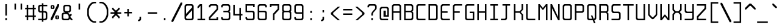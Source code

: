 SplineFontDB: 3.0
FontName: Spleenmedium
FullName: Spleen medium
FamilyName: Spleen
Weight: Medium
Copyright: Copyright (c) 2018, Frederic Cambus
UComments: "2019-1-16: Created with FontForge (http://fontforge.org)"
Version: 001.000
ItalicAngle: 0
UnderlinePosition: -100
UnderlineWidth: 50
Ascent: 800
Descent: 200
InvalidEm: 0
LayerCount: 2
Layer: 0 0 "Back" 1
Layer: 1 0 "Fore" 0
XUID: [1021 472 723692600 24024]
StyleMap: 0x0000
FSType: 0
OS2Version: 0
OS2_WeightWidthSlopeOnly: 0
OS2_UseTypoMetrics: 1
CreationTime: 1547675648
ModificationTime: 1547831144
PfmFamily: 17
TTFWeight: 500
TTFWidth: 5
LineGap: 90
VLineGap: 90
OS2TypoAscent: 0
OS2TypoAOffset: 1
OS2TypoDescent: 0
OS2TypoDOffset: 1
OS2TypoLinegap: 90
OS2WinAscent: 0
OS2WinAOffset: 1
OS2WinDescent: 0
OS2WinDOffset: 1
HheadAscent: 0
HheadAOffset: 1
HheadDescent: 0
HheadDOffset: 1
OS2Vendor: 'PfEd'
MarkAttachClasses: 1
DEI: 91125
LangName: 1033
Encoding: UnicodeBmp
UnicodeInterp: none
NameList: AGL For New Fonts
DisplaySize: 64
AntiAlias: 1
FitToEm: 0
WinInfo: 0 38 16
BeginPrivate: 0
EndPrivate
Grid
0 625 m 29
 500 625 l 1053
  Named: "Upper"
0 437 m 25
 500 437 l 1049
  Named: "Small"
EndSplineSet
TeXData: 1 0 0 524288 262144 174762 0 1048576 174762 783286 444596 497025 792723 393216 433062 380633 303038 157286 324010 404750 52429 2506097 1059062 262144
BeginChars: 65536 192

StartChar: SPACE
Encoding: 32 32 0
Width: 500
VWidth: 0
Flags: W
LayerCount: 2
Back
Image: 32 64 0 4 2 0 0 800 15.625 15.625 0
mHj.hJ:IV"zzzzzzzzzzzzzzzzzzzzzzzzzzzzzzzzzzzzzzzzzzzzzzzzzzzzzzzzzzzzzzzz
EndImage
Fore
Validated: 1
EndChar

StartChar: EXCLAMATION
Encoding: 33 33 1
Width: 500
VWidth: 0
Flags: W
HStem: 1 92<219 281> 605 20G<219 281>
VStem: 219 62<1 93 188 625>
LayerCount: 2
Back
Image: 32 64 0 4 2 0 0 800 15.625 15.625 0
mHj.hJ:IV"zzzzzzzzzzz!!!!$^]4?:^]4?:^]4?:^]4?:^]4?:^]4?:^]4?:^]4?:^]4?:
^]4?:^]4?:^]4?:^]4?:^]4?:^]4?:^]4?:^]4?:^]4?:^]4?:^]4?:^]4?:^]4?:^]4?:^]4?:
^]4?:^]4?:^]4?:^]4?7zzzzz!!!!$^]4?:^]4?:^]4?:^]4?:^]4?:^]4?7zzzzzzzzzzzz
EndImage
Fore
SplineSet
219 93 m 1
 281 93 l 1
 281 1 l 1
 219 1 l 1
 219 93 l 1
219 625 m 1
 281 625 l 1
 281 188 l 1
 219 188 l 1
 219 625 l 1
EndSplineSet
Validated: 1
EndChar

StartChar: QUOTATION
Encoding: 34 34 2
Width: 500
VWidth: 0
Flags: W
HStem: 437 250<94 156 344 406>
VStem: 94 62<437 687> 344 62<437 687>
LayerCount: 2
Back
Image: 32 64 0 4 2 0 0 800 15.625 15.625 0
mHj.hJ:IV"zzzzzzz!!!,:"2G#S"2G#S"2G#S"2G#S"2G#S"2G#S"2G#S"2G#S"2G#S"2G#S
"2G#S"2G#S"2G#S"2G#S"2G#S"2Fm:zzzzzzzzzzzzzzzzzzzzzzzzzzzzzzzzzzzzzzzz
EndImage
Fore
SplineSet
344 687 m 25
 406 687 l 25
 406 437 l 25
 344 437 l 25
 344 687 l 25
94 687 m 25
 156 687 l 25
 156 437 l 25
 94 437 l 25
 94 687 l 25
EndSplineSet
Validated: 1
EndChar

StartChar: NUMBER
Encoding: 35 35 3
Width: 500
VWidth: 0
Flags: W
HStem: 0 21G<94 156 344 406> 125 62<31 94 156 344 406 469> 437 62<31 94 156 344 406 469> 604 20G<94 156 344 406>
VStem: 94 62<0 125 187 437 499 624> 344 62<0 125 187 437 499 624>
LayerCount: 2
Back
Image: 32 64 0 4 2 0 350 800 15.625 15.625 0
mHj.hJ:IV"zzzzzzzzzzz!!!,:"2G#S"2G#S"2G#S"2G#S"2G#S"2G#S"2G#S"2I/$s85+]
s85+]s85+]s82u7"2G#S"2G#S"2G#S"2G#S"2G#S"2G#S"2G#S"2G#S"2G#S"2G#S"2G#S"2G#S
"2G#S"2G#S"2G#S"2I/$s85+]s85+]s85+]s82u7"2G#S"2G#S"2G#S"2G#S"2G#S"2G#S"2G#S
"2Fm:zzzzzzzzzzzz
EndImage
Fore
SplineSet
94 624 m 1
 156 624 l 1
 156 499 l 1
 344 499 l 1
 344 624 l 1
 406 624 l 1
 406 499 l 1
 469 499 l 1
 469 437 l 1
 406 437 l 1
 406 187 l 1
 469 187 l 1
 469 125 l 1
 406 125 l 1
 406 0 l 1
 344 0 l 1
 344 125 l 1
 156 125 l 1
 156 0 l 1
 94 0 l 1
 94 125 l 1
 31 125 l 1
 31 187 l 1
 94 187 l 1
 94 437 l 1
 31 437 l 1
 31 499 l 1
 94 499 l 1
 94 624 l 1
344 437 m 1
 156 437 l 1
 156 187 l 1
 344 187 l 1
 344 437 l 1
EndSplineSet
Validated: 1
EndChar

StartChar: DOLLAR
Encoding: 36 36 4
Width: 500
VWidth: 0
Flags: W
HStem: 0 62<63 217 279 366.91> 312 62<132.857 217 279 366.668> 562 62<132.083 217 279 437>
VStem: 62 63<382.073 554.126> 217 62<-62 0 62 312 374 562 624 687> 375 62<70.0731 302.314>
LayerCount: 2
Back
Image: 32 64 0 4 2 0 0 800 15.625 15.625 0
mHj.hJ:IV"zzzzzzz!!!!$^]4?:^]4?:^]4?:^]4@as6p'hs6p-js6p9ns6p92^]4mt^]4lI
^]4lI^]4lI^]4lI^]4lI^]4lI^]4lI^]4lI^]4mt^]4VW^]4W>rW!'#s*t.Ms1eVas53kZ_r(Ls
_=.F,_!h=+_!h=+_!h=+_!h=+_!h=+_!h=+_!h=+_!h=+_!h=+_!h=+_!h=+_!h=+_=.F,_r)(*
s54Ffs1f0Fs*tX[rVup#^]4?:^]4?:^]4?:^]4?7zzzzzzzz
EndImage
Fore
SplineSet
217 687 m 1
 279 687 l 1
 279 624 l 1
 437 624 l 1
 437 562 l 1
 279 562 l 1
 279 374 l 1
 359 374 l 2
 392 374 436 329 437 296 c 0
 438 261 438 201 438 171 c 0
 438 142 438 113 437 78 c 0
 436 45 392 0 359 0 c 2
 279 0 l 1
 279 -62 l 1
 217 -62 l 1
 217 -0 l 1
 63 0 l 1
 63 62 l 1
 217 62 l 1
 217 312 l 1
 141 312 l 2
 107 312 62 357 62 390 c 0
 62 460 62 476 62 546 c 0
 62 580 107 624 140 624 c 2
 217 624 l 1
 217 687 l 1
217 562 m 1
 176 562 l 2
 144 562 125 543 125 511 c 0
 125 451 125 486 125 426 c 0
 125 394 144 374 176 374 c 2
 217 374 l 1
 217 562 l 1
279 62 m 1
 322 62 l 2
 355 62 375 82 375 114 c 0
 375 174 375 200 375 260 c 0
 375 292 354 312 322 312 c 2
 279 312 l 1
 279 62 l 1
EndSplineSet
Validated: 1
EndChar

StartChar: PERCENT
Encoding: 37 37 5
Width: 500
VWidth: 0
Flags: W
HStem: 0 21G<78 150.982> 31 31<328 360> 156 31<328 360> 437 31<140 172> 562 31<140 172> 605 20G<349.018 422>
VStem: 78 62<468.581 561.071> 172 62<468.929 561.071> 266 62<62.5805 155.071> 360 62<62.929 155.071>
LayerCount: 2
Back
Image: 32 64 0 4 2 0 218 800 15.625 15.625 0
mHj.hJ:IV"zzzzzzzzzzzz!T3qX!T4"R"5j:Z"5jEU#J^S9#J^S9%tFnV%tFnV*rlP;*rlE@
4obWY4obQ_HiO-HHiO-Hp](9op](9pn,NFhn,NFjhuE`ZhuE`^^]4?>^]4?FJ,fQ[J,fQk!!!!@
!!!!_!!!!_!!!"H++O?=5JR9oH/J\tH/J_mH/J_mH/Je_H/Je_H/JqC5JRN>++OTH!!!7Szzzzzzzzzzzzz
EndImage
Fore
SplineSet
360 62 m 1
 360 156 l 1
 328 156 l 1
 328 62 l 1
 360 62 l 1
317 187 m 0
 353 187 335 187 371 187 c 0
 403 187 422 168 422 136 c 0
 422 100 422 118 422 82 c 0
 422 50 403 31 371 31 c 0
 335 31 353 31 317 31 c 0
 285 31 266 51 266 83 c 0
 266 118 266 101 266 136 c 0
 266 168 285 187 317 187 c 0
172 468 m 1
 172 562 l 1
 140 562 l 1
 140 468 l 1
 172 468 l 1
129 593 m 0
 165 593 147 593 183 593 c 0
 215 593 234 574 234 542 c 0
 234 506 234 524 234 488 c 0
 234 456 215 437 183 437 c 0
 147 437 165 437 129 437 c 0
 97 437 78 457 78 489 c 0
 78 524 78 507 78 542 c 0
 78 574 97 593 129 593 c 0
422 625 m 1
 422 563 l 1
 141 0 l 1
 78 0 l 1
 78 62 l 1
 359 625 l 1
 422 625 l 1
EndSplineSet
Validated: 1
EndChar

StartChar: AMPERSAND
Encoding: 38 38 6
Width: 500
VWidth: 0
Flags: W
HStem: 0 62<101.857 304.736> 250 62<101.857 156> 312 62<281 335.927> 563 61<164.068 335.927>
VStem: 31 63<70.0731 241.927> 93 63<382.364 553.927> 344 62<382.073 553.927>
LayerCount: 2
Back
Image: 32 64 0 4 2 0 0 800 15.625 15.625 0
mHj.hJ:IV"zzzzzzzzzzz!!!!@p](;DrVururr<*"s*t.>%tFc?#J^GW"2G#S"2G#S"2G#S
"2G#S"2G#S"2G#S"2G#S"2G#s#J^B0%tF]\s*t+Lrr<%KrVup_p](?p^]4W>^]4oFhuFl!n,OO1
pi&CsI.05u5O^c8+5f6]&&::-%tHbB%fe]l%fe]l%tHbB&&:@/+5e4@5O]cpr:gg&r-SbLpcJTW
i#D^szzzzzzzzzzzz
EndImage
Fore
SplineSet
145 250 m 0xda
 113 250 94 230 94 198 c 0
 94 150 94 161 94 113 c 0
 94 81 113 62 145 62 c 0
 205 62 201 62 261 62 c 0
 293 62 313 81 313 113 c 0
 313 149 313 131 313 157 c 0
 313 202 265 250 220 250 c 0
 182 250 193 250 145 250 c 0xda
209 563 m 0
 176 563 156 544 156 511 c 0
 156 463 156 474 156 426 c 0
 156 394 176 374 208 374 c 0
 256 374 245 374 293 374 c 0xb6
 325 374 344 394 344 426 c 0
 344 474 344 463 344 511 c 0
 344 543 324 563 292 563 c 0
 245 563 256 563 209 563 c 0
359 62 m 0
 359 41 317 0 296 0 c 0
 226 0 180 0 110 0 c 0
 76 0 31 45 31 78 c 0
 31 136 31 176 31 234 c 0xda
 31 267 76 312 110 312 c 0
 125 312 156 312 156 312 c 1xd6
 156 327 l 0
 121 327 93 366 93 391 c 0
 93 449 93 489 93 546 c 0
 93 579 139 624 172 624 c 0
 230 624 270 624 328 624 c 0
 361 624 406 579 406 546 c 0
 406 488 406 448 406 390 c 0
 406 357 361 312 328 312 c 0
 312 312 281 312 281 312 c 25xb6
 281 312 281 297 281 297 c 0
 309 297 359 238 359 218 c 0
 360 218 391 250 391 250 c 9
 438 250 l 25xd6
 438 203 l 25
 375 141 l 25
 469 46 l 25
 469 0 l 25
 422 0 l 25
 359 62 l 0
EndSplineSet
Validated: 1
EndChar

StartChar: APOSTROPHE
Encoding: 39 39 7
Width: 500
VWidth: 0
Flags: W
HStem: 437 250<219 281>
VStem: 219 62<437 687>
LayerCount: 2
Back
Image: 32 64 0 4 2 0 0 800 15.625 15.625 0
mHj.hJ:IV"zzzzzzz!!!!$^]4?:^]4?:^]4?:^]4?:^]4?:^]4?:^]4?:^]4?:^]4?:^]4?:
^]4?:^]4?:^]4?:^]4?:^]4?:^]4?7zzzzzzzzzzzzzzzzzzzzzzzzzzzzzzzzzzzzzzzz
EndImage
Fore
SplineSet
219 687 m 25
 281 687 l 25
 281 437 l 25
 219 437 l 25
 219 687 l 25
EndSplineSet
Validated: 1
EndChar

StartChar: LEFT
Encoding: 40 40 8
Width: 500
VWidth: 0
Flags: W
HStem: -125 62<297.355 437> 687 63<300.975 437>
VStem: 77 64<141.693 485.411>
LayerCount: 2
Back
Image: 32 64 0 4 2 0 0 800 15.625 15.625 0
mHj.hJ:IV"zzzz&+BQ!5O\XQs6p!hs6p!jqu?^%n,NG!^]4?VJ,fR6!!!!_!!!"H!!!"H!!!#o
!!!#o!!!&h!!!&h!!!,Z!!!,Z!!!,:!!!,:!!!8>!!!8>!!!7S!!!7S!!!7S!!!7S!!!7S!!!7S
!!!7S!!!7S!!!7S!!!7S!!!7S!!!7S!!!8>!!!8>!!!,:!!!,:!!!,Z!!!,Z!!!&h!!!&h!!!#o
!!!#o!!!"H!!!"H!!!!_!!!!`!!!!@J,fQ[^]4?>n,NFjqu?]ts6p!gs6p!g5O\XQ&+BQ!zzzz
EndImage
Fore
SplineSet
342 750 m 0
 379 750 437 750 437 750 c 25
 437 687 l 25
 437 687 390 687 364 687 c 0
 315 687 262 643 220 592 c 0
 185 550 141 452 141 396 c 0
 141 329 141 306 141 239 c 0
 141 183 175 95 220 33 c 0
 258 -21 315 -63 364 -63 c 0
 390 -63 437 -63 437 -63 c 25
 437 -125 l 25
 437 -125 379 -125 342 -125 c 0
 280 -125 205 -70 157 0 c 0
 109 68 77 142 77 197 c 0
 77 287 77 337 77 427 c 0
 77 483 108 555 156 624 c 0
 207 694 285 750 342 750 c 0
EndSplineSet
Validated: 2097153
EndChar

StartChar: RIGHT
Encoding: 41 41 9
Width: 500
VWidth: 0
Flags: W
HStem: -125 62<77 216.645> 687 63<77 213.025>
VStem: 373 64<141.693 485.411>
LayerCount: 2
Back
Image: 32 64 0 4 2 0 0 800 15.625 15.625 0
mHj.hJ:IV"zzz!!!9!!!!9'!!!9(J,fiS^]4?VhuE`^n,NFhp](9oqu?]sIK0?J4obQ_*rl9@
*rl9@%tFW[%tFW[#J^<>#J^<>"5j.Z"5j.Z!T3qX!T3qX!Up'h!Up'h!:Tsg!:Tsg!:Tsg!:Tsg
!:Tsg!:Tsg!:Tsg!:Tsg!:Tsg!:Tsg!:Tsg!:Tsg!Up'h!Up'h!T3qX!T3qX"5j.Z"5j.Z#J^<>
#J^<>%tFW[%tFW[*rl9@*rl9@4obQ_IK0?Jqu?]tp](:!n,NG1huF#^^]4W>J,fiR!!!9!zzzzz
EndImage
Fore
SplineSet
172 750 m 0
 229 750 307 694 358 624 c 0
 406 555 437 483 437 427 c 0
 437 337 437 287 437 197 c 0
 437 142 405 68 357 0 c 0
 309 -70 234 -125 172 -125 c 0
 135 -125 77 -125 77 -125 c 25
 77 -63 l 25
 77 -63 124 -63 150 -63 c 0
 199 -63 256 -21 294 33 c 0
 339 95 373 183 373 239 c 0
 373 306 373 329 373 396 c 0
 373 452 329 550 294 592 c 0
 252 643 199 687 150 687 c 0
 124 687 77 687 77 687 c 25
 77 750 l 25
 77 750 135 750 172 750 c 0
EndSplineSet
Validated: 2097153
EndChar

StartChar: ASTERISK
Encoding: 42 42 10
Width: 500
VWidth: 0
Flags: W
HStem: 250 62<31 188 312 469>
VStem: 94 62<62 93 468 500> 188 124<219 250 312 343> 344 62<62 93 468 500>
CounterMasks: 1 70
LayerCount: 2
Back
Image: 32 64 0 4 2 0 0 800 15.625 15.625 0
mHj.hJ:IV"zzzzzzzzzzzzzzzzzzz!!!,:"2G#S"2G#s#J^H2&&85@++O@h56(\4IK0@4qu?^=
p](:)n,NG!n,NG!n,P]Qs85+]s85+]s85+]s82j-n,NG!n,NG!n,NG1p](:Yqu?_GIK0BG56(`Z
++OI_&&8;*#J^GW"2G#S"2Fm:zzzzzzzzzzzzzzzz
EndImage
Fore
SplineSet
94 500 m 25
 156 500 l 25
 156 468 l 25
 235 390 l 25
 265 390 l 25
 344 468 l 25
 344 500 l 25
 406 500 l 25
 406 437 l 25
 312 343 l 25
 312 312 l 25
 469 312 l 25
 469 250 l 25
 312 250 l 25
 312 219 l 25
 406 125 l 25
 406 62 l 25
 344 62 l 25
 344 93 l 25
 265 172 l 25
 235 172 l 25
 156 93 l 25
 156 62 l 25
 94 62 l 25
 94 124 l 25
 188 219 l 25
 188 250 l 25
 31 250 l 25
 31 312 l 25
 188 312 l 25
 188 343 l 25
 94 437 l 25
 94 500 l 25
EndSplineSet
Validated: 1
EndChar

StartChar: PLUS
Encoding: 43 43 11
Width: 500
VWidth: 0
Flags: W
HStem: 250 62<94 219 281 406> 417 20G<219 281>
VStem: 219 62<125 250 312 437>
LayerCount: 2
Back
Image: 32 64 0 4 2 0 234 800 15.625 15.625 0
mHj.hJ:IV"zzzzzzzzzzzzzzzzzzzzzzz!!!!$^]4?:^]4?:^]4?:^]4?:^]4?:^]4?:^]4?:
^]4K:s1ea:s1ea:s1ea:s1eU:^]4?:^]4?:^]4?:^]4?:^]4?:^]4?:^]4?:^]4?7zzzzzzzzzzzzzzzzzzzz
EndImage
Fore
SplineSet
219 437 m 25
 281 437 l 25
 281 312 l 25
 406 312 l 25
 406 250 l 25
 281 250 l 25
 281 125 l 25
 219 125 l 25
 219 250 l 25
 94 250 l 25
 94 312 l 25
 219 312 l 25
 219 437 l 25
EndSplineSet
Validated: 1
EndChar

StartChar: COMMA
Encoding: 44 44 12
Width: 500
VWidth: 0
Flags: W
HStem: -62 62<156 210.917>
VStem: 218 64<7.09044 124>
LayerCount: 2
Back
Image: 32 64 0 4 2 0 0 800 15.625 15.625 0
mHj.hJ:IV"zzzzzzzzzzzzzzzzzzzzzzzzzzzzzzzzzzzzzzzzzzz!!!!$^]4?:^]4?:^]4?:
^]4?:^]4?:^]4?>^]4?FJ,fR6J,fR6!!!!_!!!!Yzzzzzzzzz
EndImage
Fore
SplineSet
218 124 m 25
 282 124 l 25
 282 124 282 54 282 15 c 0
 282 -18 236 -62 203 -62 c 0
 187 -62 156 -62 156 -62 c 25
 156 0 l 25
 156 0 156 0 167 0 c 0
 199 0 218 19 218 51 c 0
 218 86 218 124 218 124 c 25
EndSplineSet
Validated: 1
EndChar

StartChar: HYPHEN-MINUS
Encoding: 45 45 13
Width: 500
VWidth: 0
Flags: W
HStem: 250 62<62 438>
LayerCount: 2
Back
Image: 32 64 0 4 2 0 0 800 15.625 15.625 0
mHj.hJ:IV"zzzzzzzzzzzzzzzzzzzzzzzzzzzzzzz!!!Q0s6pR!s6pR!s6pR!s6p!gzzzzzzzzzzzzzzzzzzzzzzzzzzzz
EndImage
Fore
SplineSet
62 312 m 1
 438 312 l 1
 438 250 l 1
 62 250 l 1
 62 312 l 1
EndSplineSet
Validated: 513
EndChar

StartChar: FULL
Encoding: 46 46 14
Width: 500
VWidth: 0
Flags: W
HStem: 0 93<219 281>
VStem: 219 62<0 93>
LayerCount: 2
Back
Image: 32 64 0 4 2 0 0 800 15.625 15.625 0
mHj.hJ:IV"zzzzzzzzzzzzzzzzzzzzzzzzzzzzzzzzzzzzzzzzzzzzz!!!!$^]4?:^]4?:^]4?:
^]4?:^]4?:^]4?7zzzzzzzzzzzz
EndImage
Fore
SplineSet
219 93 m 1
 281 93 l 1
 281 0 l 1
 219 0 l 1
 219 93 l 1
EndSplineSet
Validated: 1
EndChar

StartChar: SOLIDUS
Encoding: 47 47 15
Width: 500
VWidth: 0
Flags: W
LayerCount: 2
Back
Image: 32 64 0 4 2 0 0 800 15.625 15.625 0
mHj.hJ:IV"zzzzzz!'C5]!'C5]!.4bH!.4bH!;HNo!;HNo!Up'h!Up'h"5j.Z"5j.Z#J^<>
#J^<>%tFW[%tFW[*rl9@*rl9@4obQ_4obQ_HiO-HHiO-Hp](9op](9pn,NFhn,NFjhuE`ZhuE`^
^]4?>^]4?FJ,fQ[J,fQk!!!!@!!!!_!!!!_!!!"H!!!"H!!!#o!!!#o!!!&h!!!&h!!!,Z!!!,Z
!!!8>!!!8>!!!O[!!!O[!!")@!!")@!!#1_!!#1_!!#+]!!#+]zzzzzzz
EndImage
Fore
SplineSet
469 718 m 1
 469 656 l 1
 94 -94 l 1
 31 -94 l 1
 31 -32 l 1
 406 718 l 1
 469 718 l 1
EndSplineSet
Validated: 1
EndChar

StartChar: DIGIT
Encoding: 48 48 16
Width: 500
VWidth: 0
Flags: W
HStem: 1 62<133.073 366.944> 563 62<133.073 367.917>
VStem: 63 62<71.0731 140 249 554.927> 375 63<71.0731 390 499 554.927>
LayerCount: 2
Back
Image: 32 64 0 4 2 0 0 800 15.625 15.625 0
mHj.hJ:IV"zzzzzzzzzzz!!!"KrW!!!s*t4Os1em>s54-t"5j]?!UpU"!:UL!!:UL!!:UL!
!UpU""7Qg$#Oi6(&+C)0+7Kd@5O]0`J+*sKrpUF!r9t4!q!\e!nF-r!i:%7!_!hk!JFF)!!:UNu
!:UNs!:UNo!:UNg!:UNW!:UN7!:UML!:UL!!:UL!!:UL!!:UML!Up?0"5jFas54"Zs1e[8s*t*!
rVuouzzzzzzzzzzzz
EndImage
Fore
SplineSet
141 625 m 0
 224 625 277 625 360 625 c 0
 393 625 438 580 438 547 c 0
 438 366 438 260 438 79 c 0
 438 46 392 1 359 1 c 0
 277 1 223 1 141 1 c 0
 108 1 63 46 63 79 c 0
 63 260 63 366 63 547 c 0
 63 580 108 625 141 625 c 0
176 563 m 0
 144 563 125 544 125 512 c 2
 125 249 l 1
 375 499 l 1
 375 512 l 2
 375 544 356 563 324 563 c 0
 251 563 249 563 176 563 c 0
125 140 m 1
 125 114 l 2
 125 82 145 63 177 63 c 0
 249 63 252 63 324 63 c 0
 356 63 375 82 375 114 c 2
 375 390 l 1
 125 140 l 1
EndSplineSet
Validated: 2097153
EndChar

StartChar: DIGIT
Encoding: 49 49 17
Width: 500
VWidth: 0
Flags: W
HStem: 0 62<94 219 281 406> 605 20G<168 281>
VStem: 219 62<62 563>
LayerCount: 2
Back
Image: 32 64 0 4 2 0 0 800 15.625 15.625 0
mHj.hJ:IV"zzzzzzzzzzz!!!!0^]4?V^]4@!^]4@a^]4B3^]4E,^]4Js^]4JS^]4Ih^]4H=
^]4?:^]4?:^]4?:^]4?:^]4?:^]4?:^]4?:^]4?:^]4?:^]4?:^]4?:^]4?:^]4?:^]4?:^]4?:
^]4?:^]4?:^]4?:^]4?:^]4?:^]4?:^]4?:^]4?:^]4?:^]4?:^]4?:^]4K:s1ea:s1ea:s1ea:
s1eU7zzzzzzzzzzzz
EndImage
Fore
SplineSet
94 468 m 25
 94 531 l 25
 188 625 l 25
 281 625 l 25
 281 62 l 25
 406 62 l 25
 406 0 l 25
 94 0 l 25
 94 62 l 25
 219 62 l 25
 219 563 l 25
 125 468 l 25
 94 468 l 25
EndSplineSet
Validated: 2097153
EndChar

StartChar: DIGIT
Encoding: 50 50 18
Width: 500
VWidth: 0
Flags: HW
HStem: 0 124<375 438> 0 62<125 375> 562 63<133.056 366.91>
VStem: 63 62<62 112.329 500 553.479> 375 63<62 124 437 553.944>
LayerCount: 2
Back
Image: 32 64 0 4 2 0 0 800 15.625 15.625 0
mHj.hJ:IV"zzzzzzzzzzz!!!"KrW!!!s*t4Os1em>s54-t"5j]?!UpU"!:UL!!:Tsg!:Tsg
!:Tsg!:Tsg!:Tsg!:Tsg!T3qX"5j.Z#J^<>%tFW[*rl9@4obQ_HiO-Hp](9pn,NFjhuE`^^]4?F
J,fQk!!!!_!!!"H!!!#o!!!&h!!!,Z!!!8>!!!O[!:UL!!:UL!!:UL!!:UO!s6pR!s6pR!s6pR!
s6p!gzzzzzzzzzzzz
EndImage
Fore
SplineSet
62 500 m 25x78
 62 500 62 532 62 547 c 0
 62 581 108 625 141 625 c 0
 223 625 277 625 359 625 c 0
 392 625 436 579 437 546 c 0
 437 531 437 518 437 505 c 0
 437 478 437 454 437 422 c 0
 437 410 421 390 406 375 c 0
 296 265 125 93 125 93 c 25
 125 62 l 25
 375 62 l 25x78
 375 124 l 25
 438 124 l 25
 438 0 l 25xb8
 63 0 l 25
 63 125 l 25
 375 437 l 25
 375 437 375 475 375 511 c 0
 375 543 356 562 324 562 c 0
 251 562 249 562 176 562 c 0
 144 562 125 543 125 511 c 0
 125 500 125 500 125 500 c 25
 62 500 l 25x78
EndSplineSet
Validated: 1
EndChar

StartChar: DIGIT
Encoding: 51 51 19
Width: 500
VWidth: 0
Flags: W
HStem: 0 62<133.056 367.917> 312 63<156 367.301> 562 63<133.056 366.927>
VStem: 62 63<69.8739 124 500 554.143> 375 63<70.0731 304.265 383.154 554.143>
LayerCount: 2
Back
Image: 32 64 0 4 2 0 0 800 15.625 15.625 0
mHj.hJ:IV"zzzzzzzzzzz!!!"KrW!!!s*t4Os1em>s54-t"5j]?!UpU"!:UL!!:Tsg!:Tsg
!:Tsg!:Tsg!:Tsg!:Tsg!:Tsg!T3qX"2Fn$s*t)6rr<$`s*t)6s*t(L"2Fm:!T3qX!:Tsg!:Tsg
!:Tsg!:Tsg!:Tsg!:Tsg!:Tsg!:Tsg!:Tsg!:UL!!:UL!!:UML!Up?0"5jFas54"Zs1e[8s*t*!
rVuouzzzzzzzzzzzz
EndImage
Fore
SplineSet
62 500 m 25
 62 500 62 531 62 546 c 0
 62 580 108 625 141 625 c 0
 223 625 277 625 359 625 c 0
 392 625 437 580 437 546 c 0
 437 495 437 458 437 406 c 0
 437 363 396 348 396 348 c 25
 396 348 438 327 438 281 c 0
 438 204 438 154 438 78 c 0
 438 45 393 0 360 0 c 0
 277 0 224 0 141 0 c 0
 108 0 62 44 62 78 c 0
 62 93 62 124 62 124 c 25
 125 124 l 25
 125 124 125 124 125 113 c 0
 125 81 144 62 176 62 c 0
 249 62 251 62 324 62 c 0
 356 62 375 81 375 113 c 0
 375 186 375 188 375 261 c 0
 375 293 356 312 324 312 c 0
 251 312 156 312 156 312 c 25
 156 375 l 25
 156 375 251 375 324 375 c 0
 355 375 375 394 375 426 c 0
 375 474 375 463 375 511 c 0
 375 543 355 562 323 562 c 0
 251 562 248 562 176 562 c 0
 144 562 125 543 125 511 c 0
 125 500 125 500 125 500 c 25
 62 500 l 25
EndSplineSet
Validated: 2097153
EndChar

StartChar: DIGIT
Encoding: 52 52 20
Width: 500
VWidth: 0
Flags: W
HStem: 0 21G<312 374> 187 63<124 312 374 438> 604 20G<62 124>
VStem: 62 62<250 624> 312 62<0 187 250 499>
LayerCount: 2
Back
Image: 32 64 0 4 2 0 0 800 15.625 15.625 0
mHj.hJ:IV"zzzzzzzzzzz!!!N0!!!N0!!!N0!!!N0!!!N0!!!N0!!!N0!!!N0!!!N0%fd+?
%fd+?%fd+?%fd+?%fd+?%fd+?%fd+?%fd+?%fd+?%fd+?%fd+?%fd+?%fd+?%fd+?%fd+?%fd.?
s6pR!s6pR!s6pR!s6p!g%fcS0%fcS0%fcS0%fcS0%fcS0%fcS0%fcS0%fcS0%fcS0%fcS0%fcS0
%fcS0zzzzzzzzzzzz
EndImage
Fore
SplineSet
62 624 m 1
 124 624 l 1
 124 250 l 1
 312 250 l 1
 312 499 l 1
 374 499 l 1
 374 250 l 1
 438 250 l 1
 438 187 l 1
 374 187 l 1
 374 0 l 1
 312 0 l 1
 312 187 l 1
 124 187 l 1
 62 187 l 1
 62 250 l 1
 62 624 l 1
EndSplineSet
Validated: 2097153
EndChar

StartChar: DIGIT
Encoding: 53 53 21
Width: 500
VWidth: 0
Flags: W
HStem: 0 63<133.056 366.91> 312 62<125 367.581> 501 124<375 438> 563 62<125 375>
VStem: 63 62<71.521 125 374 563> 375 62<71.0557 303.797 501 563>
LayerCount: 2
Back
Image: 32 64 0 4 2 0 0 800 15.625 15.625 0
mHj.hJ:IV"zzzzzzzzzzz!!!Q0s6pR!s6pR!s6pR!s6pO!!:UL!!:UL!!:UL!!:UL!!!!N0
!!!N0!!!N0!!!N0!!!N0!!!N0!!!N0!!!Q0rW!K/s*tX[s1f0Fs53kW"5j.Z!Up'h!:Tsg!:Tsg
!:Tsg!:Tsg!:Tsg!:Tsg!:Tsg!:Tsg!:Tsg!:UL!!:UL!!:UML!Up?0"5jFas54"Zs1e[8s*t*!
rVuouzzzzzzzzzzzz
EndImage
Fore
SplineSet
62 125 m 25xdc
 125 125 l 25
 125 125 125 125 125 114 c 0
 125 82 144 63 176 63 c 0
 249 63 251 63 324 63 c 0
 356 63 375 82 375 114 c 0
 375 150 375 197 375 261 c 0
 375 293 356 312 324 312 c 0
 215 312 63 312 63 312 c 9
 63 625 l 25xdc
 438 625 l 25
 438 501 l 25
 375 501 l 25xec
 375 563 l 25
 125 563 l 25
 125 374 l 1
 125 374 307 374 359 374 c 1
 382 374 437 338 437 296 c 0
 437 281 437 215 437 203 c 0
 437 171 437 147 437 120 c 0
 437 107 437 94 437 79 c 0
 436 46 392 0 359 0 c 0
 277 0 223 0 141 0 c 0
 108 0 62 44 62 78 c 0
 62 93 62 125 62 125 c 25xdc
EndSplineSet
Validated: 2097153
EndChar

StartChar: DIGIT
Encoding: 54 54 22
Width: 500
VWidth: 0
Flags: W
HStem: 0 62<132.697 367.71> 312 62<124 366.927> 562 63<132.073 366.944>
VStem: 62 62<70.0731 312 374 553.944> 375 62<69.2896 304.71 500 554.143>
LayerCount: 2
Back
Image: 32 64 0 4 2 0 0 800 15.625 15.625 0
mHj.hJ:IV"zzzzzzzzzzz!!!"KrW!!!s*t4Os1em>s54-t"5j]?!UpU"!:UL!!:UL!!!!N0
!!!N0!!!N0!!!N0!!!N0!!!N0!!!N0!!!Q0rW!K/s*tX[s1f0Fs54Cf"5j[i!UpU"!:UL!!:UL!
!:UL!!:UL!!:UL!!:UL!!:UL!!:UL!!:UL!!:UL!!:UL!!:UML!Up?0"5jFas54"Zs1e[8s*t*!
rVuouzzzzzzzzzzzz
EndImage
Fore
SplineSet
124 312 m 25
 124 312 124 198 124 114 c 0
 124 82 143 62 175 62 c 0
 248 62 251 62 324 62 c 0
 356 62 375 81 375 113 c 0
 375 186 375 188 375 261 c 0
 375 293 356 312 324 312 c 0
 239 312 124 312 124 312 c 25
140 625 m 0
 222 625 277 625 359 625 c 0
 392 625 438 580 438 546 c 0
 438 531 438 500 438 500 c 25
 375 500 l 25
 375 500 375 500 375 511 c 0
 375 543 356 562 324 562 c 0
 251 562 248 562 175 562 c 0
 143 562 124 543 124 511 c 0
 124 451 124 374 124 374 c 25
 124 374 270 374 359 374 c 0
 392 374 437 329 437 297 c 0
 437 214 437 160 437 77 c 0
 437 45 392 0 360 0 c 0
 277 0 222 0 139 0 c 0
 106 0 62 45 62 78 c 0
 62 259 62 365 62 546 c 0
 62 579 107 625 140 625 c 0
EndSplineSet
Validated: 2097153
EndChar

StartChar: DIGIT
Encoding: 55 55 23
Width: 500
VWidth: 0
Flags: W
HStem: 0 21G<188 250> 500 125<62 124> 562 63<124 376>
VStem: 62 62<500 562> 188 62<0 218> 376 62<437 562>
LayerCount: 2
Back
Image: 32 64 0 4 2 0 0 800 15.625 15.625 0
mHj.hJ:IV"zzzzzzzzzzz!!!Q0s6pR!s6pR!s6pR!s6pO!!:UL!!:UL!!:UL!!:Tsg!:Tsg
!:Tsg!:Tsg!:Tsg!:Tsg!Up'h"5j.Z#J^<>%tFW[*rl9@4obQ_HiO-Hp](9pn,NFjhuE`^^]4?F
J,fQ[!!!!0!!!!0!!!!0!!!!0!!!!0!!!!0!!!!0!!!!0!!!!0!!!!0!!!!0!!!!0!!!!0!!!!0
zzzzzzzzzzzzz
EndImage
Fore
SplineSet
62 500 m 25xdc
 62 625 l 25xdc
 438 625 l 25
 438 406 l 25
 250 218 l 25
 250 0 l 25
 188 0 l 25
 188 250 l 25
 376 437 l 25
 376 562 l 25
 124 562 l 25xbc
 124 500 l 25
 62 500 l 25xdc
EndSplineSet
Validated: 2097153
EndChar

StartChar: DIGIT
Encoding: 56 56 24
Width: 500
VWidth: 0
Flags: W
HStem: 0 62<132.073 366.944> 312 62<131.699 367.917> 563 62<132.073 367.917>
VStem: 62 62<70.0731 304.622 382.109 554.927> 375 63<70.0731 304.708 381.378 554.927>
LayerCount: 2
Back
Image: 32 64 0 4 2 0 0 800 15.625 15.625 0
mHj.hJ:IV"zzzzzzzzzzz!!!"KrW!!!s*t4Os1em>s54-t"5j]?!UpU"!:UL!!:UL!!:UL!
!:UL!!:UL!!:UL!!:UL!!:U5D!T4'q"2Fs;s*t+Lrr<'!rr<*"s*t3e"2G.l!T4Ig!:UL!!:UL!
!:UL!!:UL!!:UL!!:UL!!:UL!!:UL!!:UL!!:UL!!:UL!!:UML!Up?0"5jFas54"Zs1e[8s*t*!
rVuouzzzzzzzzzzzz
EndImage
Fore
SplineSet
140 625 m 0
 223 625 277 625 360 625 c 0
 393 625 438 580 438 547 c 2
 438 390 l 2
 438 375 429 358 415 343 c 1
 429 329 438 311 438 296 c 0
 438 115 438 259 438 78 c 0
 438 45 392 0 359 0 c 0
 277 0 222 0 140 0 c 0
 107 0 62 45 62 78 c 0
 62 259 62 115 62 296 c 0
 62 311 71 328 84 343 c 1
 71 358 62 375 62 390 c 2
 62 547 l 2
 62 580 107 625 140 625 c 0
175 563 m 0
 143 563 124 544 124 512 c 2
 124 425 l 2
 124 393 144 374 176 374 c 2
 324 374 l 2
 356 374 375 393 375 425 c 2
 375 512 l 2
 375 544 356 563 324 563 c 0
 251 563 248 563 175 563 c 0
324 312 m 2
 175 312 l 2
 143 312 124 293 124 261 c 2
 124 113 l 2
 124 81 144 62 176 62 c 0
 248 62 252 62 324 62 c 0
 356 62 375 81 375 113 c 2
 375 261 l 2
 375 293 356 312 324 312 c 2
EndSplineSet
Validated: 2097153
EndChar

StartChar: DIGIT
Encoding: 57 57 25
Width: 500
VWidth: 0
Flags: W
HStem: 0 62<133.056 367.927> 251 62<133.073 376> 563 62<132.29 367.303>
VStem: 63 62<69.8739 124 320.29 555.71> 376 62<70.0731 251 313 554.927>
LayerCount: 2
Back
Image: 32 64 0 4 2 0 0 800 15.625 15.625 0
mHj.hJ:IV"zzzzzzzzzzz!!!"KrW!!!s*t4Os1em>s54-t"5j]?!UpU"!:UL!!:UL!!:UL!
!:UL!!:UL!!:UL!!:UL!!:UL!!:UL!!:UL!!:UL!!:UML!:U6/!:U6ns6p-js6p'hs6p#<s6p!g
!:Tsg!:Tsg!:Tsg!:Tsg!:Tsg!:Tsg!:Tsg!:UL!!:UL!!:UML!Up?0"5jFas54"Zs1e[8s*t*!
rVuouzzzzzzzzzzzz
EndImage
Fore
SplineSet
376 313 m 25
 376 313 376 427 376 511 c 0
 376 543 357 563 325 563 c 0
 252 563 249 563 176 563 c 0
 144 563 125 544 125 512 c 0
 125 439 125 437 125 364 c 0
 125 332 144 313 176 313 c 0
 261 313 376 313 376 313 c 25
360 0 m 0
 278 0 223 0 141 0 c 0
 108 0 62 44 62 78 c 0
 62 93 62 124 62 124 c 25
 125 124 l 25
 125 124 125 124 125 113 c 0
 125 81 144 62 176 62 c 0
 249 62 252 62 325 62 c 0
 357 62 376 81 376 113 c 0
 376 173 376 251 376 251 c 25
 376 251 230 251 141 251 c 0
 108 251 63 296 63 328 c 0
 63 411 63 465 63 548 c 0
 63 580 108 625 140 625 c 0
 223 625 278 625 361 625 c 0
 394 625 438 580 438 547 c 0
 438 366 438 259 438 78 c 0
 438 45 393 0 360 0 c 0
EndSplineSet
Validated: 2097153
EndChar

StartChar: COLON
Encoding: 58 58 26
Width: 500
VWidth: 0
Flags: W
HStem: 0 93<219 281> 312 93<219 281>
VStem: 219 62<0 93 312 405>
LayerCount: 2
Back
Image: 32 64 0 4 2 0 0 800 15.625 15.625 0
mHj.hJ:IV"zzzzzzzzzzzzzzzzzzzzzzzzz!!!!$^]4?:^]4?:^]4?:^]4?:^]4?:^]4?7zzzzzzzzzzzzz!!!!$
^]4?:^]4?:^]4?:^]4?:^]4?:^]4?7zzzzzzzzzzzz
EndImage
Fore
SplineSet
219 93 m 1
 281 93 l 1
 281 0 l 1
 219 0 l 1
 219 93 l 1
219 405 m 1
 281 405 l 1
 281 312 l 1
 219 312 l 1
 219 405 l 1
EndSplineSet
Validated: 1
EndChar

StartChar: SEMICOLON
Encoding: 59 59 27
Width: 500
VWidth: 0
Flags: W
HStem: -62 62<156 210.917> 312 93<219 281>
VStem: 218 64<7.09044 124 312 405>
LayerCount: 2
Back
Image: 32 64 0 4 2 0 0 800 15.625 15.625 0
mHj.hJ:IV"zzzzzzzzzzzzzzzzzzzzzzzzz!!!!$^]4?:^]4?:^]4?:^]4?:^]4?:^]4?7zzzzzzzzzzz!!!!$
^]4?:^]4?:^]4?:^]4?:^]4?:^]4?>^]4?FJ,fR6J,fR6!!!!_!!!!Yzzzzzzzzz
EndImage
Fore
SplineSet
218 124 m 25
 282 124 l 25
 282 124 282 54 282 15 c 0
 282 -18 236 -62 203 -62 c 0
 187 -62 156 -62 156 -62 c 25
 156 0 l 25
 156 0 156 0 167 0 c 0
 199 0 218 19 218 51 c 0
 218 86 218 124 218 124 c 25
219 405 m 1
 281 405 l 1
 281 312 l 1
 219 312 l 1
 219 405 l 1
EndSplineSet
Validated: 1
EndChar

StartChar: LESS-THAN
Encoding: 60 60 28
Width: 500
VWidth: 0
Flags: W
HStem: 0 21G<321.53 437>
VStem: 62 94<251 313>
LayerCount: 2
Back
Image: 32 64 0 4 2 0 0 800 15.625 15.625 0
mHj.hJ:IV"zzzzzzzzzzzz"7Q9j#N,R^&&8/F++O=k56(Z`IK0?Jqu?]tp](9rn,NFnhuE`f
^]4?VJ,fR6!!!"J!!!#s!!!&p!!!,j!!!8^!!!PF!!!PF!!!PF!!!PF!!!8^!!!,j!!!&p!!!#s
!!!"J!!!!`!!!!@J,fQ[^]4?>huE`Zn,NFhp](9oqu?]sIK0?J56(Z`++O=k&&8/F#N,R^"7Q9j
zzzzzzzzzzzz
EndImage
Fore
SplineSet
344 565 m 29
 438 565 l 29
 156 313 l 29
 156 251 l 29
 437 0 l 29
 344 0 l 29
 62 251 l 29
 62 313 l 29
 344 565 l 29
EndSplineSet
EndChar

StartChar: EQUALS
Encoding: 61 61 29
Width: 500
VWidth: 0
Flags: W
HStem: 187 62<62 438> 375 62<62 438>
LayerCount: 2
Back
Image: 32 64 0 4 2 0 0 800 15.625 15.625 0
mHj.hJ:IV"zzzzzzzzzzzzzzzzzzzzzzz!!!Q0s6pR!s6pR!s6pR!s6p!gzzzzzzz!!!Q0s6pR!
s6pR!s6pR!s6p!gzzzzzzzzzzzzzzzzzzzzzzzz
EndImage
Fore
SplineSet
62 249 m 1
 438 249 l 1
 438 187 l 1
 62 187 l 1
 62 249 l 1
62 437 m 1
 438 437 l 1
 438 375 l 1
 62 375 l 1
 62 437 l 1
EndSplineSet
Validated: 1
EndChar

StartChar: GREATER-THAN
Encoding: 62 62 30
Width: 500
VWidth: 0
Flags: W
HStem: 0 21G<63 178.47>
VStem: 344 94<251 313>
LayerCount: 2
Back
Image: 32 64 0 4 2 0 0 800 15.625 15.625 0
mHj.hJ:IV"zzzzzzzzzzz!!!PF!!!8^!!!,j!!!&p!!!#s!!!"J!!!!`!!!!@J,fQ[^]4?>
huE`Zn,NFhp](9oqu?]sIK0?J56(Z`++O=k&&8/F#N,R^"7Q9j"7Q9j"7Q9j"7Q9j#N,R^&&8/F
++O=k56(Z`IK0?Jqu?]tp](9rn,NFnhuE`f^]4?VJ,fR6!!!"J!!!#s!!!&p!!!,j!!!8^!!!PF
zzzzzzzzzzzzz
EndImage
Fore
SplineSet
156 565 m 29
 438 313 l 29
 438 251 l 29
 156 0 l 29
 63 0 l 29
 344 251 l 29
 344 313 l 29
 62 565 l 29
 156 565 l 29
EndSplineSet
EndChar

StartChar: QUESTION
Encoding: 63 63 31
Width: 500
VWidth: 0
Flags: W
HStem: 0 93<219 281> 562 63<133.056 366.944>
VStem: 62 63<500 554.143> 219 62<0 93 187 297.467> 375 63<431.418 553.944>
CounterMasks: 1 38
LayerCount: 2
Back
Image: 32 64 0 4 2 0 0 800 15.625 15.625 0
mHj.hJ:IV"zzzzzzzzzzz!!!"KrW!!!s*t4Os1em>s54-t"5j]?!UpU"!:UL!!:Tsg!:Tsg
!:Tsg!:Tsg!:Tsg!T3qX"2Fm:#CldS%fcS0*WQ0?49,?]GQ7^DGQ7^Dn,NFgn,NFhhuE`XhuE`Z
^]4?:^]4?:^]4?:^]4?7zzzzz!!!!$^]4?:^]4?:^]4?:^]4?:^]4?:^]4?7zzzzzzzzzzzz
EndImage
Fore
SplineSet
141 625 m 0
 223 625 277 625 359 625 c 0
 392 625 438 579 438 546 c 0
 438 507 438 501 438 462 c 0
 438 430 380 380 344 343 c 0
 297 294 281 284 281 220 c 0
 281 208 281 187 281 187 c 25
 219 187 l 25
 219 187 219 226 219 249 c 0
 219 270 238 313 266 343 c 0
 307 387 375 442 375 468 c 0
 375 487 375 482 375 511 c 0
 375 543 356 562 324 562 c 0
 251 562 249 562 176 562 c 0
 144 562 125 543 125 511 c 0
 125 500 125 500 125 500 c 25
 62 500 l 25
 62 500 62 531 62 546 c 0
 62 580 108 625 141 625 c 0
219 93 m 1
 281 93 l 1
 281 0 l 1
 219 0 l 1
 219 93 l 1
EndSplineSet
Validated: 1
EndChar

StartChar: COMMERCIAL
Encoding: 64 64 32
Width: 500
VWidth: 0
Flags: W
HStem: 0 62<133.073 406> 156 62<312 375> 500 62<133.073 366.927>
VStem: 63 62<69.8739 492.126> 218 94<218 406> 375 62<218 491.927>
LayerCount: 2
Back
Image: 32 64 0 4 2 0 0 800 15.625 15.625 0
mHj.hJ:IV"zzzzzzzzzzzzzzz!!!"KrW!!!s*t4Os1em>s54-t"5j]?!UpU"!:UL!!:UL!!:UL!
!:UL$nF-qjnF-qjnF-qjnF-qjnF-qjnF-qjnF-qjnF-qjnF-qjnF-qjnF-qjnF-qjs6pO$s6pO$
s6pO$s6pO!!!!N0!!!N0!!!N0!!!O[!!!8>!!!9(s1ea:s1e[8s1eVas1eU7zzzzzzzzzzzz
EndImage
Fore
SplineSet
141 562 m 0
 223 562 277 562 359 562 c 0
 392 562 437 517 437 484 c 0
 437 358 437 156 437 156 c 25
 218 156 l 25
 218 406 l 25
 312 406 l 25
 312 218 l 25
 375 218 l 25
 375 218 375 351 375 448 c 0
 375 481 355 500 323 500 c 0
 251 500 248 500 176 500 c 0
 144 500 125 480 125 448 c 0
 125 303 125 259 125 114 c 0
 125 82 144 62 176 62 c 0
 273 62 406 62 406 62 c 25
 406 0 l 25
 406 0 242 0 141 0 c 0
 108 0 63 44 63 78 c 0
 62 156 62 218 62 281 c 0
 62 344 62 406 63 484 c 0
 63 518 108 562 141 562 c 0
EndSplineSet
Validated: 1
EndChar

StartChar: LATIN
Encoding: 65 65 33
Width: 500
VWidth: 0
Flags: W
HStem: 0 21G<62 124 375 438> 282 62<124 375> 563 62<131.425 367.917>
VStem: 62 62<0 282 344 554.303> 375 63<0 282 344 554.927>
LayerCount: 2
Back
Image: 32 64 0 4 2 0 0 800 15.625 15.625 0
mHj.hJ:IV"zzzzzzzzzzz!!!"KrW!!!s*t4Os1em>s54-t"5j]?!UpU"!:UL!!:UL!!:UL!
!:UL!!:UL!!:UL!!:UL!!:UL!!:UL!!:UL!!:UL!!:UO!s6pR!s6pR!s6pR!s6pO!!:UL!!:UL!
!:UL!!:UL!!:UL!!:UL!!:UL!!:UL!!:UL!!:UL!!:UL!!:UL!!:UL!!:UL!!:UL!!:UL!!:UL!
!:Tsgzzzzzzzzzzzz
EndImage
Fore
SplineSet
124 344 m 25
 375 344 l 25
 375 344 375 439 375 512 c 0
 375 544 356 563 324 563 c 0
 252 563 249 563 177 563 c 0
 144 563 124 545 124 512 c 0
 124 439 124 344 124 344 c 25
62 0 m 25
 62 0 62 336 62 548 c 0
 62 581 108 625 141 625 c 0
 224 625 277 625 360 625 c 0
 393 625 438 580 438 547 c 0
 438 335 438 0 438 0 c 1
 375 0 l 1
 375 282 l 1
 124 282 l 1
 124 0 l 1
 62 0 l 25
EndSplineSet
Validated: 1
EndChar

StartChar: LATIN
Encoding: 66 66 34
Width: 500
VWidth: 0
Flags: W
HStem: 1 62<124 366.314> 313 62<125 367.301> 563 62<125 367.917>
VStem: 63 61<63 313 375 563> 375 63<71.2723 304.662 382.378 554.927>
LayerCount: 2
Back
Image: 32 64 0 4 2 0 0 800 15.625 15.625 0
mHj.hJ:IV"zzzzzzzzzzz!!!Q0rW!K/s*tX[s1f0Fs54Cf"5j[i!UpU"!:UL!!:UL!!:UL!
!:UL!!:UL!!:UL!!:UL!!:UL!!T4Ig"2GHIs*tX[rr<T0rr<T0s*tU["2GEI!T4Ig!:UL!!:UL!
!:UL!!:UL!!:UL!!:UL!!:UL!!:UL!!:UL!!:UL!!:UL!!:UL!!UpU""5j^is54Ffs1f0Fs*tX[
rVuouzzzzzzzzzzzz
EndImage
Fore
SplineSet
124 63 m 25
 324 63 l 2
 356 63 375 83 375 115 c 2
 375 261 l 2
 375 293 356 313 324 313 c 2
 124 313 l 25
 124 63 l 25
125 375 m 25
 324 375 l 2
 356 375 375 395 375 427 c 2
 375 512 l 2
 375 544 356 563 324 563 c 2
 125 563 l 25
 125 375 l 25
63 1 m 25
 63 625 l 25
 360 625 l 2
 393 625 438 580 438 547 c 2
 438 408 l 2
 438 362 394 349 394 344 c 0
 394 339 438 326 438 281 c 2
 438 79 l 2
 438 47 393 1 360 1 c 2
 63 1 l 25
EndSplineSet
Validated: 1
EndChar

StartChar: LATIN
Encoding: 67 67 35
Width: 500
VWidth: 0
Flags: W
HStem: 1 62<132.425 438> 563 62<133.073 438>
VStem: 63 62<70.0904 554.927>
LayerCount: 2
Back
Image: 32 64 0 4 2 0 0 800 15.625 15.625 0
mHj.hJ:IV"zzzzzzzzzzz!!!"Ks6p'hs6p-js6p9ns6p9/!!!O[!!!N0!!!N0!!!N0!!!N0
!!!N0!!!N0!!!N0!!!N0!!!N0!!!N0!!!N0!!!N0!!!N0!!!N0!!!N0!!!N0!!!N0!!!N0!!!N0
!!!N0!!!N0!!!N0!!!N0!!!N0!!!N0!!!N0!!!N0!!!N0!!!O[!!!8>!!!9(s6p-js6p'hs6p#<
s6p!gzzzzzzzzzzzz
EndImage
Fore
SplineSet
63 78 m 0
 63 259 63 366 63 547 c 0
 63 580 108 625 141 625 c 0
 254 625 438 625 438 625 c 25
 438 563 l 25
 438 563 287 563 178 563 c 0
 145 563 125 543 125 511 c 0
 125 341 125 284 125 114 c 0
 125 82 144 63 176 63 c 0
 285 63 438 63 438 63 c 25
 438 1 l 25
 438 1 255 1 142 1 c 0
 109 1 63 45 63 78 c 0
EndSplineSet
Validated: 1
EndChar

StartChar: LATIN
Encoding: 68 68 36
Width: 500
VWidth: 0
Flags: W
HStem: 0 63<125 367.143> 563 63<125 366.314>
VStem: 62 63<63 563> 375 63<71.0557 554.944>
LayerCount: 2
Back
Image: 32 64 0 4 2 0 0 800 15.625 15.625 0
mHj.hJ:IV"zzzzzzzzzzz!!!Q0rW!K/s*tX[s1f0Fs54Cf"5j[i!UpU"!:UL!!:UL!!:UL!
!:UL!!:UL!!:UL!!:UL!!:UL!!:UL!!:UL!!:UL!!:UL!!:UL!!:UL!!:UL!!:UL!!:UL!!:UL!
!:UL!!:UL!!:UL!!:UL!!:UL!!:UL!!:UL!!:UL!!:UL!!:UL!!UpU""5j^is54Ffs1f0Fs*tX[
rVuouzzzzzzzzzzzz
EndImage
Fore
SplineSet
125 563 m 25
 125 63 l 25
 125 63 239 63 323 63 c 0
 355 63 375 82 375 114 c 0
 375 276 375 341 375 511 c 0
 375 543 356 563 324 563 c 0
 239 563 125 563 125 563 c 25
62 626 m 25
 62 626 246 626 360 626 c 0
 393 626 438 580 438 547 c 0
 438 366 438 260 438 79 c 0
 438 46 393 0 359 0 c 0
 246 0 62 0 62 0 c 25
 62 626 l 25
EndSplineSet
Validated: 1
EndChar

StartChar: LATIN
Encoding: 69 69 37
Width: 500
VWidth: 0
Flags: W
HStem: 1 62<133.056 438> 282 62<125 344> 563 62<133.056 438>
VStem: 62 63<71.0731 282 344 554.927>
CounterMasks: 1 e0
LayerCount: 2
Back
Image: 32 64 0 4 2 0 0 800 15.625 15.625 0
mHj.hJ:IV"zzzzzzzzzzz!!!"Ks6p'hs6p-js6p9ns6p9/!!!O[!!!N0!!!N0!!!N0!!!N0
!!!N0!!!N0!!!N0!!!N0!!!N0!!!N0!!!N0!!!N0!!!Q0qu@9-qu@9-qu@9-qu@6-!!!N0!!!N0
!!!N0!!!N0!!!N0!!!N0!!!N0!!!N0!!!N0!!!N0!!!N0!!!O[!!!8>!!!9(s6p-js6p'hs6p#<
s6p!gzzzzzzzzzzzz
EndImage
Fore
SplineSet
141 625 m 0
 254 625 438 625 438 625 c 25
 438 563 l 25
 438 563 276 563 177 563 c 0
 144 563 125 543 125 511 c 0
 125 439 125 344 125 344 c 25
 344 344 l 25
 344 282 l 25
 125 282 l 25
 125 282 125 187 125 115 c 0
 125 83 144 63 176 63 c 0
 285 63 438 63 438 63 c 25
 438 1 l 25
 438 1 254 1 141 1 c 0
 108 1 62 46 62 79 c 0
 62 260 62 366 62 547 c 0
 62 580 108 625 141 625 c 0
EndSplineSet
Validated: 1
EndChar

StartChar: LATIN
Encoding: 70 70 38
Width: 500
VWidth: 0
Flags: W
HStem: 0 21G<62 125> 282 62<125 344> 564 61<133.056 437>
VStem: 62 63<0 282 344 554.927>
LayerCount: 2
Back
Image: 32 64 0 4 2 0 0 800 15.625 15.625 0
mHj.hJ:IV"zzzzzzzzzzz!!!"Ks6p'hs6p-js6p9ns6p9/!!!O[!!!N0!!!N0!!!N0!!!N0
!!!N0!!!N0!!!N0!!!N0!!!N0!!!N0!!!N0!!!N0!!!Q0qu@9-qu@9-qu@9-qu@6-!!!N0!!!N0
!!!N0!!!N0!!!N0!!!N0!!!N0!!!N0!!!N0!!!N0!!!N0!!!N0!!!N0!!!N0!!!N0!!!N0!!!N0
zzzzzzzzzzzzz
EndImage
Fore
SplineSet
141 625 m 0
 254 625 437 625 437 625 c 25
 437 564 l 25
 437 564 286 564 177 564 c 0
 144 564 125 544 125 511 c 0
 125 439 125 344 125 344 c 25
 344 344 l 25
 344 282 l 25
 125 282 l 25
 125 0 l 25
 62 0 l 25
 62 0 62 335 62 547 c 0
 62 580 108 625 141 625 c 0
EndSplineSet
Validated: 1
EndChar

StartChar: LATIN
Encoding: 71 71 39
Width: 500
VWidth: 0
Flags: W
HStem: 1 62<133.686 375> 282 62<250 375> 563 63<132.857 437>
VStem: 62 63<71.0731 554.944> 375 63<63 282>
LayerCount: 2
Back
Image: 32 64 0 4 2 0 0 800 15.625 15.625 0
mHj.hJ:IV"zzzzzzzzzzz!!!"Ks6p'hs6p-js6p9ns6p9/!!!O[!!!N0!!!N0!!!N0!!!N0
!!!N0!!!N0!!!N0!!!N0!!!N0!!!N0!!!N0!!!N0!!!N0s6pO!s6pO!s6pO!s6pO!!:UL!!:UL!
!:UL!!:UL!!:UL!!:UL!!:UL!!:UL!!:UL!!:UL!!:UL!!:UML!:U6/!:U6ns6p-js6p'hs6p#<
s6p!gzzzzzzzzzzzz
EndImage
Fore
SplineSet
141 626 m 0
 254 626 437 626 437 626 c 25
 437 563 l 25
 437 563 286 563 178 563 c 0
 145 563 125 545 125 512 c 0
 125 342 125 277 125 115 c 0
 125 83 144 63 176 63 c 0
 261 63 375 63 375 63 c 25
 375 282 l 25
 250 282 l 25
 250 344 l 25
 438 344 l 25
 438 1 l 25
 438 1 254 1 140 1 c 0
 107 1 62 46 62 79 c 0
 62 260 62 366 62 547 c 0
 62 580 107 626 141 626 c 0
EndSplineSet
Validated: 1
EndChar

StartChar: LATIN
Encoding: 72 72 40
Width: 500
VWidth: 0
Flags: W
HStem: 1 21G<62 125 375 437> 282 62<125 375> 605 20G<62 125 375 437>
VStem: 62 63<1 282 344 625> 375 62<1 282 344 625>
LayerCount: 2
Back
Image: 32 64 0 4 2 0 0 800 15.625 15.625 0
mHj.hJ:IV"zzzzzzzzzzz!!!N0!:UL!!:UL!!:UL!!:UL!!:UL!!:UL!!:UL!!:UL!!:UL!
!:UL!!:UL!!:UL!!:UL!!:UL!!:UL!!:UL!!:UL!!:UO!s6pR!s6pR!s6pR!s6pO!!:UL!!:UL!
!:UL!!:UL!!:UL!!:UL!!:UL!!:UL!!:UL!!:UL!!:UL!!:UL!!:UL!!:UL!!:UL!!:UL!!:UL!
!:Tsgzzzzzzzzzzzz
EndImage
Fore
SplineSet
62 625 m 25
 125 625 l 25
 125 344 l 25
 375 344 l 25
 375 625 l 25
 437 625 l 25
 437 1 l 25
 375 1 l 25
 375 282 l 25
 125 282 l 25
 125 1 l 25
 62 1 l 25
 62 625 l 25
EndSplineSet
Validated: 1
EndChar

StartChar: LATIN
Encoding: 73 73 41
Width: 500
VWidth: 0
Flags: W
HStem: 1 62<94 219 281 406> 563 63<94 219 281 406>
VStem: 219 62<63 563>
LayerCount: 2
Back
Image: 32 64 0 4 2 0 0 800 15.625 15.625 0
mHj.hJ:IV"zzzzzzzzzzz!!!-$s1ea:s1ea:s1ea:s1eU:^]4?:^]4?:^]4?:^]4?:^]4?:
^]4?:^]4?:^]4?:^]4?:^]4?:^]4?:^]4?:^]4?:^]4?:^]4?:^]4?:^]4?:^]4?:^]4?:^]4?:
^]4?:^]4?:^]4?:^]4?:^]4?:^]4?:^]4?:^]4?:^]4?:^]4?:^]4?:^]4K:s1ea:s1ea:s1ea:
s1eU7zzzzzzzzzzzz
EndImage
Fore
SplineSet
94 626 m 25
 406 626 l 25
 406 563 l 25
 281 563 l 25
 281 63 l 25
 406 63 l 25
 406 1 l 25
 94 1 l 25
 94 63 l 25
 219 63 l 25
 219 563 l 25
 94 563 l 25
 94 626 l 25
EndSplineSet
Validated: 1
EndChar

StartChar: LATIN
Encoding: 74 74 42
Width: 500
VWidth: 0
Flags: W
HStem: 0 63<31 210.927> 563 62<94 219 281 407>
VStem: 219 62<71.0557 563>
LayerCount: 2
Back
Image: 32 64 0 4 2 0 0 800 15.625 15.625 0
mHj.hJ:IV"zzzzzzzzzzz!!!-$s1ea:s1ea:s1ea:s1eU:^]4?:^]4?:^]4?:^]4?:^]4?:
^]4?:^]4?:^]4?:^]4?:^]4?:^]4?:^]4?:^]4?:^]4?:^]4?:^]4?:^]4?:^]4?:^]4?:^]4?:
^]4?:^]4?:^]4?:^]4?:^]4?:^]4?:^]4?:^]4?:^]4?:^]4?>^]4?FJ,hh6J,hh6!!#7_!!#7Y
zzzzzzzzzzzzz
EndImage
Fore
SplineSet
94 625 m 25
 407 625 l 25
 407 563 l 25
 281 563 l 25
 281 563 281 266 281 79 c 0
 281 46 236 0 203 0 c 0
 139 0 31 0 31 0 c 25
 31 63 l 25
 31 63 108 63 168 63 c 0
 200 63 219 82 219 114 c 0
 219 297 219 563 219 563 c 25
 94 563 l 25
 94 625 l 25
EndSplineSet
Validated: 1
EndChar

StartChar: LATIN
Encoding: 75 75 43
Width: 500
VWidth: 0
Flags: W
HStem: 1 21G<62 125 375 437> 282 62<125 297> 605 20G<62 125 375 438>
VStem: 62 63<1 282 344 625> 375 62<1 203 423 625>
LayerCount: 2
Back
Image: 32 64 0 4 2 0 0 800 15.625 15.625 0
mHj.hJ:IV"zzzzzzzzzzz!!!N0!:UL!!:UL!!:UL!!:UL!!:UL!!:UL!!:UL!!:UL!!:UL!
!:UL!!:UL!!:UL!!:UL!!UpU""5j[i#J^iM%tG/j*rliOrW!K/qu@9-qu@9-rW!H/*rlfO%tG/j
#J^iM"5j[i!UpU"!:UL!!:UL!!:UL!!:UL!!:UL!!:UL!!:UL!!:UL!!:UL!!:UL!!:UL!!:UL!
!:Tsgzzzzzzzzzzzz
EndImage
Fore
SplineSet
62 625 m 25
 125 625 l 25
 125 344 l 25
 297 344 l 25
 375 423 l 25
 375 625 l 25
 438 625 l 25
 438 407 l 25
 344 313 l 25
 437 219 l 25
 437 1 l 25
 375 1 l 25
 375 203 l 25
 297 282 l 25
 125 282 l 25
 125 1 l 25
 62 1 l 25
 62 625 l 25
EndSplineSet
Validated: 1
EndChar

StartChar: LATIN
Encoding: 76 76 44
Width: 500
VWidth: 0
Flags: W
HStem: 1 62<133.056 437> 605 20G<62 125>
VStem: 62 63<71.0731 625>
LayerCount: 2
Back
Image: 32 64 0 4 2 0 0 800 15.625 15.625 0
mHj.hJ:IV"zzzzzzzzzzz!!!N0!!!N0!!!N0!!!N0!!!N0!!!N0!!!N0!!!N0!!!N0!!!N0
!!!N0!!!N0!!!N0!!!N0!!!N0!!!N0!!!N0!!!N0!!!N0!!!N0!!!N0!!!N0!!!N0!!!N0!!!N0
!!!N0!!!N0!!!N0!!!N0!!!N0!!!N0!!!N0!!!N0!!!N0!!!O[!!!8>!!!9(s6p-js6p'hs6p#<
s6p!gzzzzzzzzzzzz
EndImage
Fore
SplineSet
62 625 m 25
 125 625 l 25
 125 625 125 321 125 115 c 0
 125 83 144 63 176 63 c 0
 285 63 437 63 437 63 c 25
 437 1 l 25
 437 1 254 1 141 1 c 0
 108 1 62 46 62 79 c 0
 62 290 62 625 62 625 c 25
EndSplineSet
Validated: 1
EndChar

StartChar: LATIN
Encoding: 77 77 45
Width: 500
VWidth: 0
Flags: W
HStem: 1 21G<62 125 375 438> 606 20G<62 141.26 357.877 438>
VStem: 62 63<1 536> 375 63<1 537>
LayerCount: 2
Back
Image: 32 64 0 4 2 0 0 800 15.625 15.625 0
mHj.hJ:IV"zzzzzzzzzzz!!!N0!:UML!UpW8"7QiZ#Oi8n&+C,)+7Kg=5O]24Iddk4r9t4=
q!\e)nF-qni:%6Z_!hj8JFF'L!:UL!!:UL!!:UL!!:UL!!:UL!!:UL!!:UL!!:UL!!:UL!!:UL!
!:UL!!:UL!!:UL!!:UL!!:UL!!:UL!!:UL!!:UL!!:UL!!:UL!!:UL!!:UL!!:UL!!:UL!!:UL!
!:Tsgzzzzzzzzzzzz
EndImage
Fore
SplineSet
62 626 m 25
 124 626 l 25
 250 480 l 25
 375 626 l 25
 438 626 l 25
 438 1 l 25
 375 1 l 25
 375 537 l 25
 265 407 l 25
 235 407 l 25
 125 536 l 25
 125 1 l 25
 62 1 l 25
 62 626 l 25
EndSplineSet
Validated: 1
EndChar

StartChar: LATIN
Encoding: 78 78 46
Width: 500
VWidth: 0
Flags: W
HStem: 1 21G<62 125 364.293 437> 606 20G<62 134.98 375 437>
VStem: 62 63<1 468> 375 62<125 626>
LayerCount: 2
Back
Image: 32 64 0 4 2 0 0 800 15.625 15.625 0
mHj.hJ:IV"zzzzzzzzzzz!!!N0!:UL!!:UML!:UML!:UN7!:UN7!:UNW!:UNW!:UNg!:UNg
!:UNo!:UNo!:UMH!:UMH!:UL_!:UL_!:UL@!:UL@!:UL0JFF'[JFF'S_!hj>_!hj:i:%6Zi:%6X
nF-qhnF-qgq!\doq!\doI..XHI..XH54B'_54B'_+7Kd@+7Kd@&+C)0&+C)0#Oi6(#Oi6("7Qg$
"7Q9jzzzzzzzzzzzz
EndImage
Fore
SplineSet
62 626 m 25
 125 626 l 25
 375 125 l 25
 375 626 l 25
 437 626 l 25
 437 1 l 25
 375 1 l 25
 125 468 l 25
 125 1 l 25
 62 1 l 25
 62 626 l 25
EndSplineSet
Validated: 1
EndChar

StartChar: LATIN
Encoding: 79 79 47
Width: 500
VWidth: 0
Flags: W
HStem: 1 62<133.073 366.944> 563 62<133.073 367.917>
VStem: 63 62<71.0731 554.927> 375 63<71.0731 554.927>
LayerCount: 2
Back
Image: 32 64 0 4 2 0 0 800 15.625 15.625 0
mHj.hJ:IV"zzzzzzzzzzz!!!"KrW!!!s*t4Os1em>s54-t"5j]?!UpU"!:UL!!:UL!!:UL!
!:UL!!:UL!!:UL!!:UL!!:UL!!:UL!!:UL!!:UL!!:UL!!:UL!!:UL!!:UL!!:UL!!:UL!!:UL!
!:UL!!:UL!!:UL!!:UL!!:UL!!:UL!!:UL!!:UL!!:UL!!:UML!Up?0"5jFas54"Zs1e[8s*t*!
rVuouzzzzzzzzzzzz
EndImage
Fore
SplineSet
176 563 m 0
 144 563 125 544 125 512 c 0
 125 342 125 284 125 114 c 0
 125 82 145 63 177 63 c 0
 249 63 252 63 324 63 c 0
 356 63 375 82 375 114 c 0
 375 284 375 342 375 512 c 0
 375 544 356 563 324 563 c 0
 251 563 249 563 176 563 c 0
141 625 m 0
 224 625 277 625 360 625 c 0
 393 625 438 580 438 547 c 0
 438 366 438 260 438 79 c 0
 438 46 392 1 359 1 c 0
 277 1 223 1 141 1 c 0
 108 1 63 46 63 79 c 0
 63 260 63 366 63 547 c 0
 63 580 108 625 141 625 c 0
EndSplineSet
Validated: 1
EndChar

StartChar: LATIN
Encoding: 80 80 48
Width: 500
VWidth: 0
Flags: W
HStem: 1 21G<62 125> 282 62<125 366.927> 563 63<125 366.927>
VStem: 62 63<1 282 344 563> 375 62<352.073 555.143>
LayerCount: 2
Back
Image: 32 64 0 4 2 0 0 800 15.625 15.625 0
mHj.hJ:IV"zzzzzzzzzzz!!!Q0rW!K/s*tX[s1f0Fs54Cf"5j[i!UpU"!:UL!!:UL!!:UL!
!:UL!!:UL!!:UL!!:UL!!:UL!!:UL!!:UL!!UpU""5j^is54Ffs1f0Fs*tX[rW!H/!!!N0!!!N0
!!!N0!!!N0!!!N0!!!N0!!!N0!!!N0!!!N0!!!N0!!!N0!!!N0!!!N0!!!N0!!!N0!!!N0!!!N0
zzzzzzzzzzzzz
EndImage
Fore
SplineSet
125 563 m 25
 125 344 l 25
 125 344 239 344 324 344 c 0
 356 344 375 364 375 396 c 0
 375 456 375 452 375 512 c 0
 375 544 356 563 324 563 c 0
 239 563 125 563 125 563 c 25
62 626 m 25
 62 626 246 626 359 626 c 0
 392 626 437 581 437 547 c 0
 437 477 437 430 437 360 c 0
 437 327 392 282 359 282 c 0
 270 282 125 282 125 282 c 25
 125 1 l 25
 62 1 l 25
 62 626 l 25
EndSplineSet
Validated: 1
EndChar

StartChar: LATIN
Encoding: 81 81 49
Width: 500
VWidth: 0
Flags: W
HStem: 1 62<133.073 269 359 366.944> 563 62<133.073 367.917>
VStem: 63 62<71.0731 554.927> 375 63<69.4916 554.927>
LayerCount: 2
Back
Image: 32 64 0 4 2 0 0 800 15.625 15.625 0
mHj.hJ:IV"zzzzzzzzzzz!!!"KrW!!!s*t4Os1em>s54-t"5j]?!UpU"!:UL!!:UL!!:UL!
!:UL!!:UL!!:UL!!:UL!!:UL!!:UL!!:UL!!:UL!!:UL!!:UL!!:UL!!:UL!!:UL!!:UL!!:UL!
!:UL!!:UL!!:UL!!:UL$_!hj:_!hj:i:%6Zi:%6XnF-qhnF-s=q="X)qqq_Zs54"Zs1e[8s*t*!
rVuou*rl9@*rl9@%tFW[%tFW[#J^<>#J^<>"2Fm:"2Fm:zzzz
EndImage
Fore
SplineSet
176 563 m 0
 144 563 125 544 125 512 c 0
 125 342 125 284 125 114 c 0
 125 82 145 63 177 63 c 0
 269 63 l 1
 218 188 l 1
 281 188 l 1
 330 63 l 0
 356 63 375 82 375 114 c 0
 375 284 375 342 375 512 c 0
 375 544 356 563 324 563 c 0
 251 563 249 563 176 563 c 0
407 -124 m 1
 344 -124 l 1
 294 1 l 1
 141 1 l 0
 108 1 63 46 63 79 c 0
 63 260 63 366 63 547 c 0
 63 580 108 625 141 625 c 0
 224 625 277 625 360 625 c 0
 393 625 438 580 438 547 c 0
 438 366 438 260 438 79 c 0
 438 46 392 1 359 1 c 0
 407 -124 l 1
EndSplineSet
Validated: 1
EndChar

StartChar: LATIN
Encoding: 82 82 50
Width: 500
VWidth: 0
Flags: HW
HStem: 1 21G<62 125 375 437> 282 62<125 359.813> 563 63<125 366.927>
VStem: 62 63<1 282 344 563> 375 62<1 267.008 351.947 555.143>
LayerCount: 2
Back
Image: 32 64 0 4 2 0 0 800 15.625 15.625 0
mHj.hJ:IV"zzzzzzzzzzz!!!Q0rW!K/s*tX[s1f0Fs54Cf"5j[i!UpU"!:UL!!:UL!!:UL!
!:UL!!:UL!!:UL!!:UL!!:UL!!:UL!!UpU""5j[i#J^lMs*tX[rr<T0rr<T0s*tU[#J^iM"5j[i
!UpU"!:UL!!:UL!!:UL!!:UL!!:UL!!:UL!!:UL!!:UL!!:UL!!:UL!!:UL!!:UL!!:UL!!:UL!
!:Tsgzzzzzzzzzzzz
EndImage
Fore
SplineSet
62 626 m 1
 62 626 246 626 359 626 c 0
 392 626 437 581 437 547 c 0
 437 477 437 430 437 360 c 0
 437 340 391 310 371 310 c 1
 392 310 437 277 437 251 c 0
 437 155 437 1 437 1 c 1
 375 1 l 1
 375 1 375 125 375 215 c 0
 375 256 349 282 308 282 c 2
 125 282 l 1
 125 1 l 1
 62 1 l 1
 62 626 l 1
125 563 m 1
 125 344 l 1
 125 344 239 344 324 344 c 0
 356 344 375 364 375 396 c 0
 375 456 375 452 375 512 c 0
 375 544 356 563 324 563 c 0
 239 563 125 563 125 563 c 1
EndSplineSet
Validated: 2097153
EndChar

StartChar: LATIN
Encoding: 83 83 51
Width: 500
VWidth: 0
Flags: W
HStem: 1 62<63 366.91> 282 62<132.857 366.91> 563 63<132.083 437>
VStem: 62 63<352.073 555.143> 375 62<71.0731 273.927>
LayerCount: 2
Back
Image: 32 64 0 4 2 0 0 800 15.625 15.625 0
mHj.hJ:IV"zzzzzzzzzzz!!!"Ks6p'hs6p-js6p9ns6p9/!!!O[!!!N0!!!N0!!!N0!!!N0
!!!N0!!!N0!!!N0!!!N0!!!N0!!!N0!!!O[!!!8>!!!9(rW!'#s*t.Ms1eVas53kW"5j.Z!Up'h
!:Tsg!:Tsg!:Tsg!:Tsg!:Tsg!:Tsg!:Tsg!:Tsg!:Tsg!:Tsg!Up'h"5j^is54Ffs1f0Fs*tX[
rVuouzzzzzzzzzzzz
EndImage
Fore
SplineSet
140 626 m 0
 253 626 437 626 437 626 c 25
 437 563 l 25
 437 563 285 563 176 563 c 0
 144 563 125 544 125 512 c 0
 125 452 125 456 125 396 c 0
 125 364 144 344 176 344 c 0
 254 344 283 344 359 344 c 0
 392 344 436 299 437 266 c 0
 438 231 438 202 438 172 c 0
 438 143 438 114 437 79 c 0
 436 46 392 1 359 1 c 0
 246 1 63 1 63 1 c 25
 63 63 l 25
 63 63 214 63 323 63 c 0
 356 63 375 83 375 115 c 0
 375 175 375 170 375 230 c 0
 375 262 355 282 323 282 c 0
 245 282 217 282 141 282 c 0
 107 282 62 327 62 360 c 0
 62 430 62 477 62 547 c 0
 62 581 107 626 140 626 c 0
EndSplineSet
Validated: 1
EndChar

StartChar: LATIN
Encoding: 84 84 52
Width: 500
VWidth: 0
Flags: W
HStem: 1 21G<219 281> 563 63<31 219 281 469>
VStem: 219 62<1 563>
LayerCount: 2
Back
Image: 32 64 0 4 2 0 0 800 15.625 15.625 0
mHj.hJ:IV"zzzzzzzzzzz!!#7`s85+]s85+]s85+]s82j!^]4?:^]4?:^]4?:^]4?:^]4?:
^]4?:^]4?:^]4?:^]4?:^]4?:^]4?:^]4?:^]4?:^]4?:^]4?:^]4?:^]4?:^]4?:^]4?:^]4?:
^]4?:^]4?:^]4?:^]4?:^]4?:^]4?:^]4?:^]4?:^]4?:^]4?:^]4?:^]4?:^]4?:^]4?:^]4?:
^]4?7zzzzzzzzzzzz
EndImage
Fore
SplineSet
31 626 m 25
 469 626 l 25
 469 563 l 25
 281 563 l 25
 281 1 l 25
 219 1 l 25
 219 563 l 25
 31 563 l 25
 31 626 l 25
EndSplineSet
Validated: 1
EndChar

StartChar: LATIN
Encoding: 85 85 53
Width: 500
VWidth: 0
Flags: W
HStem: 1 62<133.073 375> 606 20G<63 125 375 438>
VStem: 63 62<71.0731 626> 375 63<63 626>
LayerCount: 2
Back
Image: 32 64 0 4 2 0 0 800 15.625 15.625 0
mHj.hJ:IV"zzzzzzzzzzz!!!N0!:UL!!:UL!!:UL!!:UL!!:UL!!:UL!!:UL!!:UL!!:UL!
!:UL!!:UL!!:UL!!:UL!!:UL!!:UL!!:UL!!:UL!!:UL!!:UL!!:UL!!:UL!!:UL!!:UL!!:UL!
!:UL!!:UL!!:UL!!:UL!!:UL!!:UL!!:UL!!:UL!!:UL!!:UML!:U6/!:U6ns6p-js6p'hs6p#<
s6p!gzzzzzzzzzzzz
EndImage
Fore
SplineSet
63 626 m 25
 125 626 l 25
 125 626 125 321 125 114 c 0
 125 82 144 63 176 63 c 0
 261 63 375 63 375 63 c 25
 375 626 l 25
 438 626 l 25
 438 1 l 25
 438 1 254 1 141 1 c 0
 108 1 63 46 63 79 c 0
 63 291 63 626 63 626 c 25
EndSplineSet
Validated: 1
EndChar

StartChar: LATIN
Encoding: 86 86 54
Width: 500
VWidth: 0
Flags: W
HStem: 605 20G<62 125 375 437>
VStem: 62 63<168.331 625> 375 62<167.375 625>
LayerCount: 2
Back
Image: 32 64 0 4 2 0 0 800 15.625 15.625 0
mHj.hJ:IV"zzzzzzzzzzz!!!N0!:UL!!:UL!!:UL!!:UL!!:UL!!:UL!!:UL!!:UL!!:UL!
!:UL!!:UL!!:UL!!:UL!!:UL!!:UL!!:UL!!:UL!!:UL!!:UL!!:UL!!:UL!!:UL!!:UL!!:UL!
!:UL!!:UL!!:UL!!:U5D!T435!T4'q"2G#s#J^B0%tFZT*rl:g4obRHHiO-gp](:)n,NFnhuE`Z
^]4?7zzzzzzzzzzzz
EndImage
Fore
SplineSet
62 625 m 25
 125 625 l 25
 125 625 125 378 125 208 c 0
 125 187 154 159 172 141 c 24
 202 111 250 63 250 63 c 1
 250 63 297 112 328 141 c 0
 347 159 375 187 375 208 c 0
 375 378 375 625 375 625 c 25
 437 625 l 25
 437 625 437 358 437 188 c 0
 437 163 405 125 390 110 c 0
 347 67 323 43 281 1 c 0
 278 -2 264 -4 250 -4 c 0
 236 -4 222 -2 219 1 c 0
 178 42 152 68 110 110 c 0
 95 125 62 162 62 188 c 0
 62 358 62 625 62 625 c 25
EndSplineSet
Validated: 1
EndChar

StartChar: LATIN
Encoding: 87 87 55
Width: 500
VWidth: 0
Flags: W
HStem: 1 21G<62 141.26 357.877 438> 606 20G<62 125 375 438>
VStem: 62 63<91 626> 375 63<90 626>
LayerCount: 2
Back
Image: 32 64 0 4 2 0 0 800 15.625 15.625 0
mHj.hJ:IV"zzzzzzzzzzz!!!N0!:UL!!:UL!!:UL!!:UL!!:UL!!:UL!!:UL!!:UL!!:UL!
!:UL!!:UL!!:UL!!:UL!!:UL!!:UL!!:UL!!:UL!!:UL!!:UL!!:UL!!:UL!!:UL!!:UL!!:UL!
!:UL!!:UL"JFF'O_!hj>i:%6fnF-r1q!\eYr9t5GIddmG5O]3Y+7Kg1&+C+f#Oi8>"7QhO!UpU"
!:Tsgzzzzzzzzzzzz
EndImage
Fore
SplineSet
62 1 m 25
 62 626 l 25
 125 626 l 25
 125 91 l 25
 235 220 l 25
 265 220 l 25
 375 90 l 25
 375 626 l 25
 438 626 l 25
 438 1 l 25
 375 1 l 25
 250 147 l 25
 124 1 l 25
 62 1 l 25
EndSplineSet
Validated: 1
EndChar

StartChar: LATIN
Encoding: 88 88 56
Width: 500
VWidth: 0
Flags: W
HStem: 1 21G<62 125 375 437> 282 62<198 302> 605 20G<62 125 375 437>
VStem: 62 63<1 209 417 625> 375 62<1 209 417 626>
LayerCount: 2
Back
Image: 32 64 0 4 2 0 0 800 15.625 15.625 0
mHj.hJ:IV"zzzzzzzzzzz!!!N0!:UL!!:UL!!:UL!!:UL!!:UL!!:UL!!:UL!!:UL!!:UL!
!:UL!!:UL!!:UL!!:UL!!:UML!Up?0"5j:>#J^B0%tFZ[rr<%KrVuqJrVururr<)h%tFc?#J^S[
"5j]?!UpU"!:UL!!:UL!!:UL!!:UL!!:UL!!:UL!!:UL!!:UL!!:UL!!:UL!!:UL!!:UL!!:UL!
!:Tsgzzzzzzzzzzzz
EndImage
Fore
SplineSet
62 625 m 25
 125 625 l 25
 125 417 l 25
 198 344 l 25
 302 344 l 25
 375 417 l 25
 375 626 l 25
 437 626 l 25
 437 391 l 25
 359 313 l 25
 437 235 l 25
 437 1 l 25
 375 1 l 25
 375 209 l 25
 302 282 l 25
 197 282 l 25
 125 209 l 25
 125 1 l 25
 62 1 l 25
 62 235 l 25
 141 313 l 25
 62 391 l 25
 62 625 l 25
EndSplineSet
Validated: 1
EndChar

StartChar: LATIN
Encoding: 89 89 57
Width: 500
VWidth: 0
Flags: W
HStem: 1 62<62 366.944> 282 62<133.056 375> 606 20G<62 125 375 438>
VStem: 62 63<352.073 626> 375 63<71.0731 282 344 626>
LayerCount: 2
Back
Image: 32 64 0 4 2 0 0 800 15.625 15.625 0
mHj.hJ:IV"zzzzzzzzzzz!!!N0!:UL!!:UL!!:UL!!:UL!!:UL!!:UL!!:UL!!:UL!!:UL!
!:UL!!:UL!!:UL!!:UL!!:UL!!:UL!!:UML!:U6/!:U6ns6p-js6p'hs6p#<s6p!g!:Tsg!:Tsg
!:Tsg!:Tsg!:Tsg!:Tsg!:Tsg!:Tsg!:Tsg!:Tsg!:Tsg!:Tsg!Up'h"5j^is54Ffs1f0Fs*tX[
rVuouzzzzzzzzzzzz
EndImage
Fore
SplineSet
62 626 m 25
 125 626 l 25
 125 626 125 493 125 396 c 0
 125 364 144 344 176 344 c 0
 261 344 375 344 375 344 c 25
 375 626 l 25
 438 626 l 25
 438 626 438 291 438 79 c 0
 438 46 392 1 359 1 c 0
 246 1 62 1 62 1 c 25
 62 63 l 25
 62 63 215 63 324 63 c 0
 356 63 375 82 375 114 c 0
 375 187 375 282 375 282 c 25
 375 282 230 282 141 282 c 0
 108 282 62 327 62 360 c 0
 62 461 62 626 62 626 c 25
EndSplineSet
Validated: 1
EndChar

StartChar: LATIN
Encoding: 90 90 58
Width: 500
VWidth: 0
Flags: W
HStem: 1 62<125 437> 563 63<62 375>
VStem: 62 63<63 126> 375 62<469 563>
LayerCount: 2
Back
Image: 32 64 0 4 2 0 0 800 15.625 15.625 0
mHj.hJ:IV"zzzzzzzzzzz!!!Q0s6pR!s6pR!s6pR!s6p!g!:Tsg!:Tsg!:Tsg!:Tsg!:Tsg
!:Tsg!:Tsg!Up'h"5j.Z#J^<>%tFW[*rl9@4obQ_HiO-Hp](9pn,NFjhuE`^^]4?FJ,fQk!!!!_
!!!"H!!!#o!!!&h!!!,Z!!!8>!!!O[!!!N0!!!N0!!!N0!!!N0!!!N0!!!Q0s6pR!s6pR!s6pR!
s6p!gzzzzzzzzzzzz
EndImage
Fore
SplineSet
62 626 m 25
 437 626 l 25
 437 438 l 25
 125 126 l 25
 125 63 l 25
 437 63 l 25
 437 1 l 25
 62 1 l 25
 62 157 l 25
 375 469 l 25
 375 563 l 25
 62 563 l 25
 62 626 l 25
EndSplineSet
Validated: 1
EndChar

StartChar: LEFT
Encoding: 91 91 59
Width: 500
VWidth: 0
Flags: W
HStem: -137 62<187 437> 675 63<187 437>
VStem: 125 62<-75 675>
LayerCount: 2
Back
Image: 32 64 0 4 2 0 0 800 15.625 15.625 0
mHj.hJ:IV"zzz!!!$!s6p$gs6p$gs6p$gs6p$X!!!#g!!!#g!!!#g!!!#g!!!#g!!!#g!!!#g
!!!#g!!!#g!!!#g!!!#g!!!#g!!!#g!!!#g!!!#g!!!#g!!!#g!!!#g!!!#g!!!#g!!!#g!!!#g
!!!#g!!!#g!!!#g!!!#g!!!#g!!!#g!!!#g!!!#g!!!#g!!!#g!!!#g!!!#g!!!#g!!!#g!!!#g
!!!#g!!!#g!!!#g!!!#g!!!#g!!!#g!!!#g!!!#g!!!#g!!!#g!!!$!s6p$gs6p$gs6p$gs6p!g
zzzz
EndImage
Fore
SplineSet
125 738 m 25
 437 738 l 25
 437 675 l 25
 187 675 l 25
 187 -75 l 25
 437 -75 l 25
 437 -137 l 25
 125 -137 l 25
 125 738 l 25
EndSplineSet
Validated: 1
EndChar

StartChar: REVERSE
Encoding: 92 92 60
Width: 500
VWidth: 0
Flags: W
LayerCount: 2
Back
Image: 32 64 0 4 2 0 0 800 15.625 15.625 0
mHj.hJ:IV"zzzzz!!#+]!!#+]!!#1_!!#1_!!")@!!")@!!!O[!!!O[!!!8>!!!8>!!!,Z!!!,Z
!!!&h!!!&h!!!#o!!!#o!!!"H!!!"H!!!!_!!!!_!!!!@!!!!@!!!!0J,fQ[J,fQS^]4?>^]4?:
huE`ZhuE`Xn,NFhn,NFgp](9op](9oHiO-HHiO-H4obQ_4obQ_*rl9@*rl9@%tFW[%tFW[#J^<>
#J^<>"5j.Z"5j.Z!Up'h!Up'h!;HNo!;HNo!.4bH!.4bH!'C5]!'C5]zzzzzz
EndImage
Fore
SplineSet
31 706 m 25
 94 706 l 25
 469 -44 l 25
 469 -106 l 25
 406 -106 l 25
 31 644 l 25
 31 706 l 25
EndSplineSet
Validated: 1
EndChar

StartChar: RIGHT
Encoding: 93 93 61
Width: 500
VWidth: 0
Flags: W
HStem: -137 62<65 315> 675 63<65 315>
VStem: 315 62<-75 675>
LayerCount: 2
Back
Image: 32 64 0 4 2 0 0 800 15.625 15.625 0
mHj.hJ:IV"zzz!!!Q0rr<T0rr<T0rr<T0rr<$!%fcS0%fcS0%fcS0%fcS0%fcS0%fcS0%fcS0
%fcS0%fcS0%fcS0%fcS0%fcS0%fcS0%fcS0%fcS0%fcS0%fcS0%fcS0%fcS0%fcS0%fcS0%fcS0
%fcS0%fcS0%fcS0%fcS0%fcS0%fcS0%fcS0%fcS0%fcS0%fcS0%fcS0%fcS0%fcS0%fcS0%fcS0
%fcS0%fcS0%fcS0%fcS0%fcS0%fcS0%fcS0%fcS0%fcS0%fcS0%fd.?rr<T0rr<T0rr<T0rr<$!
zzzz
EndImage
Fore
SplineSet
377 738 m 25
 377 -137 l 25
 65 -137 l 25
 65 -75 l 25
 315 -75 l 25
 315 675 l 25
 65 675 l 25
 65 738 l 25
 377 738 l 25
EndSplineSet
Validated: 1
EndChar

StartChar: CIRCUMFLEX
Encoding: 94 94 62
Width: 500
VWidth: 0
Flags: W
HStem: 425 250
LayerCount: 2
Back
Image: 32 64 0 4 2 0 0 800 15.625 15.625 0
mHj.hJ:IV"zzzzzzz!!!!$^]4?>huE`fn,NG1p](:Yqu?_HrVurr56(`Z++OI_&&8G.#N--.
"7RC_!VekZ!;o"\!.6m/!'E4@!#tt=zzzzzzzzzzzzzzzzzzzzzzzzzzzzzzzzzzzzzzzz
EndImage
Fore
SplineSet
31 425 m 25
 31 487 l 25
 219 675 l 25
 281 675 l 25
 469 487 l 25
 469 425 l 25
 422 425 l 25
 266 581 l 25
 234 581 l 25
 77 425 l 25
 31 425 l 25
EndSplineSet
Validated: 1
EndChar

StartChar: LOW
Encoding: 95 95 63
Width: 500
VWidth: 0
Flags: W
HStem: -137 62<31 469>
LayerCount: 2
Back
Image: 32 64 0 4 2 0 0 800 15.625 15.625 0
mHj.hJ:IV"zzzzzzzzzzzzzzzzzzzzzzzzzzzzzzzzzzzzzzzzzzzzzzzzzzzzzzz!!#7`s85+]
s85+]s85+]s82iszzzz
EndImage
Fore
SplineSet
31 -75 m 1
 469 -75 l 1
 469 -137 l 1
 31 -137 l 1
 31 -75 l 1
EndSplineSet
Validated: 1
EndChar

StartChar: GRAVE
Encoding: 96 96 64
Width: 500
VWidth: 0
Flags: W
HStem: 488 187
VStem: 156 188
LayerCount: 2
Back
Image: 32 64 0 4 2 0 0 800 15.625 15.625 0
mHj.hJ:IV"zzzzzzz!!!!Y!!!!]!!!!_!!!!`!!!!@J,fQ[^]4?>huE`Zn,NFhp](9oqu?]s
HiO-H49,?]zzzzzzzzzzzzzzzzzzzzzzzzzzzzzzzzzzzzzzzzzzzz
EndImage
Fore
SplineSet
156 675 m 25
 203 675 l 25
 344 534 l 25
 344 488 l 25
 281 488 l 25
 156 613 l 25
 156 675 l 25
EndSplineSet
Validated: 1
EndChar

StartChar: LATIN
Encoding: 97 97 65
Width: 500
VWidth: 0
Flags: W
HStem: 0 62<132.073 376> 218 62<132.073 376> 375 62<93 367.927>
VStem: 62 62<70.0731 210.126> 376 62<62 218 280 366.927>
LayerCount: 2
Back
Image: 32 64 0 4 2 0 290 800 15.625 15.625 0
mHj.hJ:IV"zzzzzzzzzzzzzzzzzzzzzzz!!!-$rW!'#s*t4Os1ea:s53kW"5j.Z!Up'h!:Tsg
!:Tsg!:Tsg!:Tu<s6p'hs6p-js6p9ns6p9/!:UML!:UL!!:UL!!:UL!!:UL!!:UL!!:UL!!:UML
!:U6/!:U6ns6p-js6p'hs6p#<s6p!gzzzzzzzzzzzz
EndImage
Fore
SplineSet
175 218 m 0
 143 218 124 199 124 167 c 0
 124 131 124 149 124 113 c 0
 124 81 143 62 175 62 c 0
 260 62 376 62 376 62 c 25
 376 218 l 25
 376 218 260 218 175 218 c 0
93 437 m 25
 93 437 259 437 360 437 c 0
 393 437 438 392 438 359 c 0
 438 221 438 0 438 0 c 25
 438 0 253 0 140 0 c 0
 107 0 62 45 62 78 c 0
 62 123 62 157 62 202 c 0
 62 236 107 280 140 280 c 0
 228 280 376 280 376 280 c 25
 376 280 376 300 376 323 c 0
 376 356 357 375 325 375 c 0
 228 375 93 375 93 375 c 25
 93 437 l 25
EndSplineSet
Validated: 1
EndChar

StartChar: LATIN
Encoding: 98 98 66
Width: 500
VWidth: 0
Flags: W
HStem: 0 62<124 367.927> 375 62<124 367.927> 605 20G<62 124>
VStem: 62 62<62 375 437 625> 376 62<70.0731 366.927>
LayerCount: 2
Back
Image: 32 64 0 4 2 0 0 800 15.625 15.625 0
mHj.hJ:IV"zzzzzzzzzzz!!!N0!!!N0!!!N0!!!N0!!!N0!!!N0!!!N0!!!N0!!!N0!!!N0
!!!N0!!!N0!!!Q0rW!K/s*tX[s1f0Fs54Cf"5j[i!UpU"!:UL!!:UL!!:UL!!:UL!!:UL!!:UL!
!:UL!!:UL!!:UL!!:UL!!:UL!!:UL!!:UL!!:UL!!:UL!!:UL!!UpU""5j^is54Ffs1f0Fs*tX[
rVuouzzzzzzzzzzzz
EndImage
Fore
SplineSet
124 375 m 25
 124 62 l 25
 124 62 240 62 325 62 c 0
 357 62 376 82 376 114 c 0
 376 211 376 226 376 323 c 0
 376 355 357 375 325 375 c 0
 240 375 124 375 124 375 c 25
62 625 m 25
 124 625 l 25
 124 437 l 25
 124 437 271 437 360 437 c 0
 393 437 438 392 438 359 c 0
 438 252 438 185 438 78 c 0
 438 45 393 0 360 0 c 0
 247 0 62 0 62 0 c 25
 62 625 l 25
EndSplineSet
Validated: 1
EndChar

StartChar: LATIN
Encoding: 99 99 67
Width: 500
VWidth: 0
Flags: W
HStem: 0 62<133.056 438> 375 62<132.083 438>
VStem: 62 63<70.0731 367.91>
LayerCount: 2
Back
Image: 32 64 0 4 2 0 0 800 15.625 15.625 0
mHj.hJ:IV"zzzzzzzzzzzzzzzzzzzzzzz!!!"Ks6p'hs6p-js6p9ns6p9/!!!O[!!!N0!!!N0
!!!N0!!!N0!!!N0!!!N0!!!N0!!!N0!!!N0!!!N0!!!N0!!!N0!!!N0!!!N0!!!N0!!!N0!!!O[
!!!8>!!!9(s6p-js6p'hs6p#<s6p!gzzzzzzzzzzzz
EndImage
Fore
SplineSet
140 437 m 0
 253 437 438 437 438 437 c 25
 438 375 l 25
 438 375 285 375 176 375 c 0
 144 375 125 356 125 324 c 0
 125 227 125 210 125 113 c 0
 125 81 144 62 176 62 c 0
 285 62 438 62 438 62 c 25
 438 0 l 25
 438 0 254 0 141 0 c 0
 108 0 62 45 62 78 c 0
 62 185 62 253 62 360 c 0
 62 393 107 437 140 437 c 0
EndSplineSet
Validated: 1
EndChar

StartChar: LATIN
Encoding: 100 100 68
Width: 500
VWidth: 0
Flags: W
HStem: 0 62<132.073 375> 375 62<132.073 375> 605 20G<375 438>
VStem: 62 62<70.0731 366.927> 375 63<62 375 437 625>
LayerCount: 2
Back
Image: 32 64 0 4 2 0 0 800 15.625 15.625 0
mHj.hJ:IV"zzzzzzzzzzzz!:Tsg!:Tsg!:Tsg!:Tsg!:Tsg!:Tsg!:Tsg!:Tsg!:Tsg!:Tsg
!:Tsg!:Tu<s6p'hs6p-js6p9ns6p9/!:UML!:UL!!:UL!!:UL!!:UL!!:UL!!:UL!!:UL!!:UL!
!:UL!!:UL!!:UL!!:UL!!:UL!!:UL!!:UL!!:UL!!:UML!:U6/!:U6ns6p-js6p'hs6p#<s6p!g
zzzzzzzzzzzz
EndImage
Fore
SplineSet
375 375 m 25
 375 375 260 375 175 375 c 0
 143 375 124 355 124 323 c 0
 124 226 124 211 124 114 c 0
 124 82 143 62 175 62 c 0
 260 62 375 62 375 62 c 25
 375 375 l 25
438 625 m 25
 438 0 l 25
 438 0 253 0 140 0 c 0
 107 0 62 45 62 78 c 0
 62 185 62 252 62 359 c 0
 62 392 107 437 140 437 c 0
 229 437 375 437 375 437 c 25
 375 625 l 25
 438 625 l 25
EndSplineSet
Validated: 1
EndChar

StartChar: LATIN
Encoding: 101 101 69
Width: 500
VWidth: 0
Flags: W
HStem: 0 62<132.073 438> 168 62<124 376> 375 62<132.697 376>
VStem: 62 62<70.0731 168 230 366.927> 376 62<230 375>
LayerCount: 2
Back
Image: 32 64 0 4 2 0 447 800 15.625 15.625 0
mHj.hJ:IV"zzzzzzzzzzzzzzzzzzzzzzz!!!"Ks6p'hs6p-js6p9ns6p9/!:UML!:UL!!:UL!
!:UL!!:UL!!:UL!!:UL!!:UO!s6pR!s6pR!s6pR!s6pO!!!!N0!!!N0!!!N0!!!N0!!!N0!!!O[
!!!8>!!!9(s6p-js6p'hs6p#<s6p!gzzzzzzzzzzzz
EndImage
Fore
SplineSet
175 375 m 0
 143 375 124 355 124 323 c 0
 124 287 124 230 124 230 c 25
 376 230 l 25
 376 375 l 25
 376 375 260 375 175 375 c 0
139 437 m 0
 252 437 438 437 438 437 c 25
 438 168 l 25
 124 168 l 25
 124 168 124 149 124 113 c 0
 124 81 143 62 175 62 c 0
 284 62 438 62 438 62 c 25
 438 0 l 25
 438 0 253 0 140 0 c 0
 107 0 62 45 62 78 c 0
 62 185 62 252 62 359 c 0
 62 392 106 437 139 437 c 0
EndSplineSet
Validated: 1
EndChar

StartChar: LATIN
Encoding: 102 102 70
Width: 500
VWidth: 0
Flags: W
HStem: 0 21G<156 218> 375 62<94 156 218 344> 563 62<225.09 406>
VStem: 156 62<0 375 437 554.927>
LayerCount: 2
Back
Image: 32 64 0 4 2 0 0 800 15.625 15.625 0
mHj.hJ:IV"zzzzzzzzzzz!!!!"s1eU>s1eUFs1eUVs1eUV!!!!_!!!!]!!!!]!!!!]!!!!]
!!!!]!!!!]!!!!]!!!!]!!!!]!!!!]!!!-$qu?j!qu?j!qu?j!qu?^Z!!!!]!!!!]!!!!]!!!!]
!!!!]!!!!]!!!!]!!!!]!!!!]!!!!]!!!!]!!!!]!!!!]!!!!]!!!!]!!!!]!!!!]!!!!]!!!!]
zzzzzzzzzzzzz
EndImage
Fore
SplineSet
233 625 m 0
 297 625 406 625 406 625 c 25
 406 563 l 25
 406 563 329 563 269 563 c 0
 237 563 217 544 217 512 c 0
 217 452 217 437 217 437 c 25
 344 437 l 25
 344 375 l 25
 218 375 l 25
 218 0 l 25
 156 0 l 25
 156 375 l 25
 94 375 l 25
 94 437 l 25
 156 437 l 25
 156 437 156 483 156 547 c 0
 156 580 200 625 233 625 c 0
EndSplineSet
Validated: 1
EndChar

StartChar: LATIN
Encoding: 103 103 71
Width: 500
VWidth: 0
Flags: W
HStem: -200 62<62 367.927> 0 62<131.874 368.301> 375 62<132.697 376>
VStem: 62 62<70.0731 366.927> 376 62<-130.917 -7.12951 69.6992 375>
LayerCount: 2
Back
Image: 32 64 0 4 2 0 262 800 15.625 15.625 0
mHj.hJ:IV"zzzzzzzzzzzzzzzzzzzzzzz!!!"Ks6p'hs6p-js6p9ns6p9/!:UML!:UL!!:UL!
!:UL!!:UL!!:UL!!:UL!!:UL!!:UL!!:UL!!:UL!!:UL!!:UL!!:UL!!:UL!!:UL!!:UL!!:UML
!T43u"2G0As*t4Orr<*"rr<%Ks*t(L"2Fm:!T3qX!:Tsg!:Tsg!:Tsg!:Tsg!Up'h"5j^is54Ff
s1f0Fs*tX[rVuou
EndImage
Fore
SplineSet
175 375 m 0
 143 375 124 355 124 323 c 0
 124 226 124 211 124 114 c 0
 124 82 143 62 175 62 c 0
 247 62 252 62 324 62 c 0
 356 62 376 81 376 113 c 0
 376 222 376 375 376 375 c 25
 376 375 260 375 175 375 c 0
139 437 m 0
 252 437 438 437 438 437 c 25
 438 437 438 226 438 94 c 0
 438 60 396 30 396 30 c 25
 396 30 438 3 438 -31 c 0
 438 -59 438 -95 438 -123 c 0
 438 -166 393 -200 360 -200 c 0
 247 -200 62 -200 62 -200 c 25
 62 -138 l 25
 62 -138 216 -138 325 -138 c 0
 357 -138 376 -119 376 -87 c 0
 376 -64 376 -75 376 -52 c 0
 376 -19 357 0 325 0 c 0
 247 0 216 0 140 0 c 0
 106 0 62 45 62 78 c 0
 62 185 62 252 62 359 c 0
 62 392 106 437 139 437 c 0
EndSplineSet
Validated: 1
EndChar

StartChar: LATIN
Encoding: 104 104 72
Width: 500
VWidth: 0
Flags: W
HStem: 0 21G<62 124 376 438> 375 62<124 367.927> 605 20G<62 124>
VStem: 62 62<0 375 437 625> 376 62<0 366.927>
LayerCount: 2
Back
Image: 32 64 0 4 2 0 0 800 15.625 15.625 0
mHj.hJ:IV"zzzzzzzzzzz!!!N0!!!N0!!!N0!!!N0!!!N0!!!N0!!!N0!!!N0!!!N0!!!N0
!!!N0!!!N0!!!Q0rW!K/s*tX[s1f0Fs54Cf"5j[i!UpU"!:UL!!:UL!!:UL!!:UL!!:UL!!:UL!
!:UL!!:UL!!:UL!!:UL!!:UL!!:UL!!:UL!!:UL!!:UL!!:UL!!:UL!!:UL!!:UL!!:UL!!:UL!
!:Tsgzzzzzzzzzzzz
EndImage
Fore
SplineSet
62 625 m 25
 124 625 l 25
 124 437 l 25
 124 437 271 437 360 437 c 0
 393 437 438 392 438 359 c 0
 438 221 438 0 438 0 c 25
 376 0 l 25
 376 0 376 190 376 323 c 0
 376 355 357 375 325 375 c 0
 240 375 124 375 124 375 c 25
 124 0 l 25
 62 0 l 25
 62 625 l 25
EndSplineSet
Validated: 1
EndChar

StartChar: LATIN
Encoding: 105 105 73
Width: 500
VWidth: 0
Flags: W
HStem: 0 21G<219 281> 417 20G<219 281> 545 79<219 281>
VStem: 219 62<0 437 545 624>
LayerCount: 2
Back
Image: 32 64 0 4 2 0 0 800 15.625 15.625 0
mHj.hJ:IV"zzzzzzzzzzz!!!!$^]4?:^]4?:^]4?:^]4?:^]4?:^]4?7zzzzz!!!!$^]4?:
^]4?:^]4?:^]4?:^]4?:^]4?:^]4?:^]4?:^]4?:^]4?:^]4?:^]4?:^]4?:^]4?:^]4?:^]4?:
^]4?:^]4?:^]4?:^]4?:^]4?:^]4?:^]4?:^]4?:^]4?:^]4?:^]4?:^]4?7zzzzzzzzzzzz
EndImage
Fore
SplineSet
219 437 m 25
 281 437 l 25
 281 0 l 25
 219 0 l 25
 219 437 l 25
219 624 m 25
 281 624 l 25
 281 545 l 25
 219 545 l 25
 219 624 l 25
EndSplineSet
Validated: 2097153
EndChar

StartChar: LATIN
Encoding: 106 106 74
Width: 500
VWidth: 0
Flags: W
HStem: -200 62<94 210.927> 417 20G<219 281> 546 79<219 281>
VStem: 219 62<-130.91 437 546 625>
LayerCount: 2
Back
Image: 32 64 0 4 2 0 0 800 15.625 15.625 0
mHj.hJ:IV"zzzzzzzzzzz!!!!$^]4?:^]4?:^]4?:^]4?:^]4?:^]4?7zzzzz!!!!$^]4?:
^]4?:^]4?:^]4?:^]4?:^]4?:^]4?:^]4?:^]4?:^]4?:^]4?:^]4?:^]4?:^]4?:^]4?:^]4?:
^]4?:^]4?:^]4?:^]4?:^]4?:^]4?:^]4?:^]4?:^]4?:^]4?:^]4?:^]4?:^]4?:^]4?:^]4?:
^]4?:^]4?:^]4?>^]4?FJ,f]OJ,f]O!!!-#!!!,rz
EndImage
Fore
SplineSet
219 437 m 25
 281 437 l 25
 281 437 281 89 281 -123 c 0
 281 -156 236 -200 203 -200 c 0
 164 -200 94 -200 94 -200 c 25
 94 -138 l 25
 94 -138 132 -138 168 -138 c 0
 200 -138 219 -119 219 -87 c 0
 219 120 219 437 219 437 c 25
219 625 m 25
 281 625 l 25
 281 546 l 25
 219 546 l 25
 219 625 l 25
EndSplineSet
Validated: 2097153
EndChar

StartChar: LATIN
Encoding: 107 107 75
Width: 500
VWidth: 0
Flags: W
HStem: 0 21G<62 124 340.37 406> 219 62<124 155> 417 20G<346.795 406> 605 20G<62 124>
VStem: 62 62<0 219 281 625>
LayerCount: 2
Back
Image: 32 64 0 4 2 0 0 800 15.625 15.625 0
mHj.hJ:IV"zzzzzzzzzzz!!!N0!!!N0!!!N0!!!N0!!!N0!!!N0!!!N0!!!N0!!!N0!!!N0
!!!N0!!!N0!!!N0)upKL49,llHiOZWp](g*n,Nt$huF8m^]4lUJ,g*%!!!Nn!!!Q-!!!Q-!!!Q-
!!!Q-!!!Nn!!!NO!!!N?J,g)b^]4lIhuF8gn,Nt!p](g)HiOZW4oc)n*rlfO%tG/j#J^iM"2GEI
"2Fm:zzzzzzzzzzzz
EndImage
Fore
SplineSet
155 219 m 25
 124 219 l 25
 124 0 l 25
 62 0 l 25
 62 625 l 25
 124 625 l 25
 124 281 l 25
 155 281 l 25
 375 437 l 25
 406 437 l 25
 406 390 l 25
 218 255 l 25
 218 239 l 25
 406 31 l 25
 406 0 l 25
 359 0 l 25
 155 219 l 25
EndSplineSet
Validated: 1
EndChar

StartChar: LATIN
Encoding: 108 108 76
Width: 500
VWidth: 0
Flags: W
HStem: 0 62<226.697 405> 605 20G<156 218>
VStem: 156 62<70.0731 625>
LayerCount: 2
Back
Image: 32 64 0 4 2 0 0 800 15.625 15.625 0
mHj.hJ:IV"zzzzzzzzzzz!!!!]!!!!]!!!!]!!!!]!!!!]!!!!]!!!!]!!!!]!!!!]!!!!]
!!!!]!!!!]!!!!]!!!!]!!!!]!!!!]!!!!]!!!!]!!!!]!!!!]!!!!]!!!!]!!!!]!!!!]!!!!]
!!!!]!!!!]!!!!]!!!!]!!!!]!!!!]!!!!]!!!!]!!!!]!!!!_!!!!@!!!!@s1eUFs1eU>s1eU8
s1eU7zzzzzzzzzzzz
EndImage
Fore
SplineSet
156 625 m 25
 218 625 l 25
 218 625 218 321 218 114 c 0
 218 82 237 62 269 62 c 0
 329 62 405 62 405 62 c 25
 405 0 l 25
 405 0 297 0 233 0 c 0
 200 0 156 45 156 78 c 0
 156 290 156 625 156 625 c 25
EndSplineSet
Validated: 1
EndChar

StartChar: LATIN
Encoding: 109 109 77
Width: 500
VWidth: 0
Flags: W
HStem: 0 21G<62 125 375 437> 375 62<125 219 281 366.728>
VStem: 62 63<0 375> 219 62<125 375> 375 62<0 366.927>
LayerCount: 2
Back
Image: 32 64 0 4 2 0 0 800 15.625 15.625 0
mHj.hJ:IV"zzzzzzzzzzzzzzzzzzzzzzz!!!Q-4oc,k5Ca:B5JRg-5N!%S_r)%-_=.s;_!hj:
_!hj:_!hj:_!hj:_!hj:_!hj:_!hj:_!hj:_!hj:_!hj:_!hj:_!hj:_!hj:_!hj7!:UL!!:UL!
!:UL!!:UL!!:UL!!:UL!!:UL!!:Tsgzzzzzzzzzzzz
EndImage
Fore
SplineSet
62 0 m 25
 62 437 l 25
 219 437 l 25
 219 376 l 17
 281 376 l 1
 281 437 l 9
 281 437 332 437 359 437 c 0
 391 437 437 392 437 359 c 0
 437 221 437 0 437 0 c 25
 375 0 l 25
 375 0 375 190 375 323 c 0
 375 355 356 375 324 375 c 0
 301 375 281 375 281 375 c 25
 281 125 l 25
 219 125 l 25
 219 375 l 25
 125 375 l 25
 125 0 l 25
 62 0 l 25
EndSplineSet
Validated: 1
EndChar

StartChar: LATIN
Encoding: 110 110 78
Width: 500
VWidth: 0
Flags: W
HStem: 0 21G<62 124 376 438> 375 62<124 367.927>
VStem: 62 62<0 375> 376 62<0 367.126>
LayerCount: 2
Back
Image: 32 64 0 4 2 0 422 800 15.625 15.625 0
mHj.hJ:IV"zzzzzzzzzzzzzzzzzzzzzzz!!!Q0rW!K/s*tX[s1f0Fs54Cf"5j[i!UpU"!:UL!
!:UL!!:UL!!:UL!!:UL!!:UL!!:UL!!:UL!!:UL!!:UL!!:UL!!:UL!!:UL!!:UL!!:UL!!:UL!
!:UL!!:UL!!:UL!!:UL!!:UL!!:Tsgzzzzzzzzzzzz
EndImage
Fore
SplineSet
62 0 m 25
 62 437 l 25
 62 437 247 437 360 437 c 0
 393 437 438 393 438 359 c 0
 438 222 438 0 438 0 c 25
 376 0 l 25
 376 0 376 191 376 324 c 0
 376 356 357 375 325 375 c 0
 240 375 124 375 124 375 c 25
 124 0 l 25
 62 0 l 25
EndSplineSet
Validated: 1
EndChar

StartChar: LATIN
Encoding: 111 111 79
Width: 500
VWidth: 0
Flags: W
HStem: 1 62<133.073 366.944> 375 62<133.073 367.917>
VStem: 63 62<71.0731 366.927> 375 63<71.0731 366.927>
LayerCount: 2
Back
Image: 32 64 0 4 2 0 0 800 15.625 15.625 0
mHj.hJ:IV"zzzzzzzzzzzzzzzzzzzzzzz!!!"KrW!!!s*t4Os1em>s54-t"5j]?!UpU"!:UL!
!:UL!!:UL!!:UL!!:UL!!:UL!!:UL!!:UL!!:UL!!:UL!!:UL!!:UL!!:UL!!:UL!!:UL!!:UML
!Up?0"5jFas54"Zs1e[8s*t*!rVuouzzzzzzzzzzzz
EndImage
Fore
SplineSet
176 375 m 0
 144 375 125 356 125 324 c 0
 125 154 125 284 125 114 c 0
 125 82 145 63 177 63 c 0
 249 63 252 63 324 63 c 0
 356 63 375 82 375 114 c 0
 375 284 375 154 375 324 c 0
 375 356 356 375 324 375 c 0
 251 375 249 375 176 375 c 0
141 437 m 0
 224 437 277 437 360 437 c 0
 393 437 438 392 438 359 c 0
 438 178 438 260 438 79 c 0
 438 46 392 1 359 1 c 0
 277 1 223 1 141 1 c 0
 108 1 63 46 63 79 c 0
 63 260 63 178 63 359 c 0
 63 392 108 437 141 437 c 0
EndSplineSet
Validated: 1
EndChar

StartChar: LATIN
Encoding: 112 112 80
Width: 500
VWidth: 0
Flags: W
HStem: -200 21G<62 124> 0 62<124 367.927> 375 62<124 367.927>
VStem: 62 62<-200 0 62 375> 376 62<70.0731 366.927>
LayerCount: 2
Back
Image: 32 64 0 4 2 0 0 800 15.625 15.625 0
mHj.hJ:IV"zzzzzzzzzzzzzzzzzzzzzzz!!!Q0rW!K/s*tX[s1f0Fs54Cf"5j[i!UpU"!:UL!
!:UL!!:UL!!:UL!!:UL!!:UL!!:UL!!:UL!!:UL!!:UL!!:UL!!:UL!!:UL!!:UL!!:UL!!:UL!
!UpU""5j^is54Ffs1f0Fs*tX[rW!H/!!!N0!!!N0!!!N0!!!N0!!!N0!!!N0!!!N0!!!N0!!!N0
!!!N0!!!N0z
EndImage
Fore
SplineSet
124 62 m 25
 124 62 240 62 325 62 c 0
 357 62 376 82 376 114 c 0
 376 211 376 226 376 323 c 0
 376 355 357 375 325 375 c 0
 240 375 124 375 124 375 c 25
 124 62 l 25
62 -200 m 25
 62 437 l 25
 62 437 247 437 360 437 c 0
 393 437 438 392 438 359 c 0
 438 252 438 185 438 78 c 0
 438 45 393 0 360 0 c 0
 271 0 124 0 124 0 c 25
 124 -200 l 25
 62 -200 l 25
EndSplineSet
Validated: 1
EndChar

StartChar: LATIN
Encoding: 113 113 81
Width: 500
VWidth: 0
Flags: W
HStem: -200 21G<376 438> 0 62<132.073 376> 375 62<132.073 376>
VStem: 62 62<70.0731 366.927> 376 62<-200 0 62 375>
LayerCount: 2
Back
Image: 32 64 0 4 2 0 0 800 15.625 15.625 0
mHj.hJ:IV"zzzzzzzzzzzzzzzzzzzzzzz!!!"Ks6p'hs6p-js6p9ns6p9/!:UML!:UL!!:UL!
!:UL!!:UL!!:UL!!:UL!!:UL!!:UL!!:UL!!:UL!!:UL!!:UL!!:UL!!:UL!!:UL!!:UL!!:UML
!:U6/!:U6ns6p-js6p'hs6p#<s6p!g!:Tsg!:Tsg!:Tsg!:Tsg!:Tsg!:Tsg!:Tsg!:Tsg!:Tsg
!:Tsg!:Tsg!:Tsg
EndImage
Fore
SplineSet
376 62 m 25
 376 375 l 25
 376 375 260 375 175 375 c 0
 143 375 124 355 124 323 c 0
 124 226 124 211 124 114 c 0
 124 82 143 62 175 62 c 0
 260 62 376 62 376 62 c 25
438 -200 m 25
 376 -200 l 25
 376 0 l 25
 376 0 229 0 140 0 c 0
 107 0 62 45 62 78 c 0
 62 185 62 252 62 359 c 0
 62 392 107 437 140 437 c 0
 253 437 438 437 438 437 c 25
 438 -200 l 25
EndSplineSet
Validated: 1
EndChar

StartChar: LATIN
Encoding: 114 114 82
Width: 500
VWidth: 0
Flags: W
HStem: 0 21G<62 124> 313 124<376 438> 374 63<131.874 376>
VStem: 62 62<0 366.143> 376 62<313 374>
LayerCount: 2
Back
Image: 32 64 0 4 2 0 0 800 15.625 15.625 0
mHj.hJ:IV"zzzzzzzzzzzzzzzzzzzzzzz!!!"Ks6p'hs6p-js6p9ns6p9/!:UML!:UL!!:UL!
!:UL!!!!N0!!!N0!!!N0!!!N0!!!N0!!!N0!!!N0!!!N0!!!N0!!!N0!!!N0!!!N0!!!N0!!!N0
!!!N0!!!N0!!!N0!!!N0!!!N0zzzzzzzzzzzzz
EndImage
Fore
SplineSet
62 0 m 25xb8
 62 0 62 221 62 358 c 0
 62 392 106 437 140 437 c 0xb8
 253 437 438 437 438 437 c 25
 438 313 l 25
 376 313 l 25xd8
 376 374 l 25
 376 374 260 374 175 374 c 0
 143 374 124 354 124 322 c 0
 124 189 124 0 124 0 c 25
 62 0 l 25xb8
EndSplineSet
Validated: 1
EndChar

StartChar: LATIN
Encoding: 115 115 83
Width: 500
VWidth: 0
Flags: W
HStem: 1 62<63 366.91> 187 62<132.857 366.91> 374 63<132.083 437>
VStem: 62 63<257.073 366.143> 375 62<71.0731 170.641 173.337 178.927>
LayerCount: 2
Back
Image: 32 64 0 4 2 0 0 800 15.625 15.625 0
mHj.hJ:IV"zzzzzzzzzzzzzzzzzzzzzzz!!!"Ks6p'hs6p-js6p9ns6p9/!!!O[!!!N0!!!N0
!!!N0!!!N0!!!O[!!!8>!!!9(rW!'#s*t.Ms1eVas53kW"5j.Z!Up'h!:Tsg!:Tsg!:Tsg!:Tsg
!Up'h"5j^is54Ffs1f0Fs*tX[rVuouzzzzzzzzzzzz
EndImage
Fore
SplineSet
140 437 m 0
 253 437 437 437 437 437 c 25
 437 374 l 25
 437 374 285 374 176 374 c 0
 144 374 125 355 125 323 c 0
 125 263 125 361 125 301 c 0
 125 269 144 249 176 249 c 0
 254 249 283 249 359 249 c 0
 392 249 436 204 437 171 c 0
 438 136 438 202 438 172 c 0
 438 143 438 114 437 79 c 0
 436 46 392 1 359 1 c 0
 246 1 63 1 63 1 c 25
 63 63 l 25
 63 63 214 63 323 63 c 0
 356 63 375 83 375 115 c 0
 375 175 375 75 375 135 c 0
 375 167 355 187 323 187 c 0
 245 187 217 187 141 187 c 0
 107 187 62 232 62 265 c 0
 62 335 62 288 62 358 c 0
 62 392 107 437 140 437 c 0
EndSplineSet
Validated: 1
EndChar

StartChar: LATIN
Encoding: 116 116 84
Width: 500
VWidth: 0
Flags: W
HStem: 0 62<226.073 406> 375 62<94 156 218 342> 605 20G<156 218>
VStem: 156 62<70.0731 375 437 625>
LayerCount: 2
Back
Image: 32 64 0 4 2 0 0 800 15.625 15.625 0
mHj.hJ:IV"zzzzzzzzzzz!!!!]!!!!]!!!!]!!!!]!!!!]!!!!]!!!!]!!!!]!!!!]!!!!]
!!!!]!!!!]!!!-$qu?j!qu?j!qu?j!qu?^Z!!!!]!!!!]!!!!]!!!!]!!!!]!!!!]!!!!]!!!!]
!!!!]!!!!]!!!!]!!!!]!!!!]!!!!]!!!!]!!!!]!!!!]!!!!_!!!!@!!!!@s1eUFs1eU>s1eU8
s1eU7zzzzzzzzzzzz
EndImage
Fore
SplineSet
94 376 m 25
 94 437 l 25
 156 437 l 25
 156 625 l 25
 218 625 l 25
 218 437 l 25
 342 437 l 25
 342 375 l 25
 218 375 l 25
 218 375 218 222 218 113 c 0
 218 81 237 62 269 62 c 0
 329 62 406 62 406 62 c 25
 406 0 l 25
 406 0 298 0 234 0 c 0
 201 0 156 45 156 78 c 0
 156 191 156 376 156 376 c 25
 94 376 l 25
EndSplineSet
Validated: 1
EndChar

StartChar: LATIN
Encoding: 117 117 85
Width: 500
VWidth: 0
Flags: W
HStem: 0 62<132.073 376> 417 20G<62 124 376 438>
VStem: 62 62<69.8739 437> 376 62<62 437>
LayerCount: 2
Back
Image: 32 64 0 4 2 0 0 800 15.625 15.625 0
mHj.hJ:IV"zzzzzzzzzzzzzzzzzzzzzzz!!!N0!:UL!!:UL!!:UL!!:UL!!:UL!!:UL!!:UL!
!:UL!!:UL!!:UL!!:UL!!:UL!!:UL!!:UL!!:UL!!:UL!!:UL!!:UL!!:UL!!:UL!!:UL!!:UML
!:UN7!:U6ns6p-js6p'hs6p$gs6p!gzzzzzzzzzzzz
EndImage
Fore
SplineSet
438 437 m 25
 438 0 l 25
 438 0 253 0 140 0 c 0
 107 0 62 44 62 78 c 0
 62 215 62 437 62 437 c 25
 124 437 l 25
 124 437 124 246 124 113 c 0
 124 81 143 62 175 62 c 0
 260 62 376 62 376 62 c 25
 376 437 l 25
 438 437 l 25
EndSplineSet
Validated: 1
EndChar

StartChar: LATIN
Encoding: 118 118 86
Width: 500
VWidth: 0
Flags: W
HStem: 0 21G<218 282> 417 20G<62 124 376 438>
VStem: 62 62<166.944 437> 376 62<167.931 437>
LayerCount: 2
Back
Image: 32 64 0 4 2 0 0 800 15.625 15.625 0
mHj.hJ:IV"zzzzzzzzzzzzzzzzzzzzzzz!!!N0!:UL!!:UL!!:UL!!:UL!!:UL!!:UL!!:UL!
!:UL!!:UL!!:UL!!:UL!!:UL!!:UL!!:UL!!:UL!!:U5D!T435!T4'q"2G#s#J^B0%tFZT*rl:g
4obRHHiO-gp](:)n,NFnhuE`Z^]4?7zzzzzzzzzzzz
EndImage
Fore
SplineSet
62 437 m 25
 124 437 l 25
 124 437 124 304 124 208 c 0
 124 187 152 159 171 140 c 24
 202 109 251 62 251 62 c 25
 251 62 299 110 329 140 c 0
 347 158 376 188 376 207 c 0
 376 303 376 437 376 437 c 25
 438 437 l 25
 438 437 438 284 438 188 c 0
 438 158 417 135 391 109 c 0
 349 67 282 0 282 0 c 25
 218 0 l 25
 218 0 151 67 108 109 c 0
 83 134 62 157 62 187 c 0
 62 284 62 437 62 437 c 25
EndSplineSet
Validated: 1
EndChar

StartChar: LATIN
Encoding: 119 119 87
Width: 500
VWidth: 0
Flags: W
HStem: 0 62<132.272 218 280 375> 417 20G<62 124 375 438>
VStem: 62 62<70.0731 437> 218 62<62 312> 375 63<62 437>
LayerCount: 2
Back
Image: 32 64 0 4 2 0 0 800 15.625 15.625 0
mHj.hJ:IV"zzzzzzzzzzzzzzzzzzzzzzz!!!N0!:UL!!:UL!!:UL!!:UL!!:UL!!:UL!!:UL!
!:UL$_!hj:_!hj:_!hj:_!hj:_!hj:_!hj:_!hj:_!hj:_!hj:_!hj:_!hj:_!hj:_!hj:_!hke
_!hTH_!hU,5O\dQ5O\^O5O\Z#5O\XQzzzzzzzzzzzz
EndImage
Fore
SplineSet
438 437 m 25
 438 0 l 25
 280 0 l 25
 280 61 l 17
 218 61 l 1
 218 0 l 9
 218 0 167 0 140 0 c 0
 108 0 62 45 62 78 c 0
 62 216 62 437 62 437 c 25
 124 437 l 25
 124 437 124 247 124 114 c 0
 124 82 143 62 175 62 c 0
 198 62 218 62 218 62 c 25
 218 312 l 25
 280 312 l 25
 280 62 l 25
 375 62 l 25
 375 437 l 25
 438 437 l 25
EndSplineSet
Validated: 1
EndChar

StartChar: LATIN
Encoding: 120 120 88
Width: 500
VWidth: 0
Flags: W
HStem: 0 21G<63 125 376 438> 417 20G<62 125 376 438>
VStem: 63 62<0 113.444 390 437> 376 62<0 114.502 390 437>
LayerCount: 2
Back
Image: 32 64 0 4 2 0 0 800 15.625 15.625 0
mHj.hJ:IV"zzzzzzzzzzzzzzzzzzzzzzz!!!N0!:UL!!:UL!!:UML!Up?0"5j:>#J^B0%tFZT
*rl:g4obRHHiO-gp](:)n,NG!n,NG1p](:XHiO.o4obTX*rl?2%tFc?#J^GW"2G/W"5jF""5j]?
!UpVM!UpU"!:UL!!:UL!!:UL!!:Tsgzzzzzzzzzzzz
EndImage
Fore
SplineSet
62 437 m 25
 125 437 l 25
 125 390 l 25
 235 280 l 25
 265 280 l 25
 376 390 l 25
 376 437 l 25
 438 437 l 25
 438 375 l 25
 312 249 l 25
 312 249 361 204 392 171 c 0
 416 145 438 118 438 93 c 0
 438 58 438 0 438 0 c 25
 376 0 l 25
 376 0 376 39 376 62 c 0
 376 98 364 105 339 131 c 0
 309 162 250 219 250 219 c 25
 250 219 192 162 162 131 c 0
 137 105 125 88 125 62 c 0
 125 39 125 0 125 0 c 25
 63 0 l 25
 63 0 63 58 63 93 c 0
 63 118 85 146 110 171 c 0
 143 204 188 250 188 250 c 25
 62 375 l 25
 62 437 l 25
EndSplineSet
Validated: 1
EndChar

StartChar: LATIN
Encoding: 121 121 89
Width: 500
VWidth: 0
Flags: W
HStem: -200 63<62 366.927> 0 62<132.073 375> 417 20G<62 124 375 437>
VStem: 62 62<69.8739 437> 375 62<-129.917 0 62 437>
LayerCount: 2
Back
Image: 32 64 0 4 2 0 0 800 15.625 15.625 0
mHj.hJ:IV"zzzzzzzzzzzzzzzzzzzzzzz!!!N0!:UL!!:UL!!:UL!!:UL!!:UL!!:UL!!:UL!
!:UL!!:UL!!:UL!!:UL!!:UL!!:UL!!:UL!!:UL!!:UL!!:UL!!:UL!!:UL!!:UL!!:UL!!:UML
!:U6/!:U6ns6p-js6p'hs6p#<s6p!g!:Tsg!:Tsg!:Tsg!:Tsg!:Tsg!:Tsg!Up'h"5j^is54Ff
s1f0Fs*tX[rVuou
EndImage
Fore
SplineSet
62 437 m 25
 124 437 l 25
 124 437 124 247 124 113 c 0
 124 81 144 62 176 62 c 0
 260 62 375 62 375 62 c 25
 375 437 l 25
 437 437 l 25
 437 437 437 90 437 -122 c 0
 437 -155 392 -200 359 -200 c 0
 246 -200 62 -200 62 -200 c 25
 62 -137 l 25
 62 -137 215 -137 324 -137 c 0
 356 -137 375 -118 375 -86 c 0
 375 -50 375 0 375 0 c 25
 375 0 229 0 140 0 c 0
 107 0 62 44 62 78 c 0
 62 216 62 437 62 437 c 25
EndSplineSet
Validated: 1
EndChar

StartChar: LATIN
Encoding: 122 122 90
Width: 500
VWidth: 0
Flags: W
HStem: 0 62<156 438> 375 62<62 376>
LayerCount: 2
Back
Image: 32 64 0 4 2 0 0 800 15.625 15.625 0
mHj.hJ:IV"zzzzzzzzzzzzzzzzzzzzzzz!!!Q0s6pR!s6pR!s6pR!s6p!g!:Tsg!Up'h"5j.Z
#J^<>%tFW[*rl9@4obQ_HiO-Hp](9pn,NFjhuE`^^]4?FJ,fQk!!!!_!!!"H!!!#o!!!&h!!!,Z
!!!8>!!!Q0s6pR!s6pR!s6pR!s6p!gzzzzzzzzzzzz
EndImage
Fore
SplineSet
62 437 m 25
 437 437 l 25
 437 343 l 25
 156 62 l 25
 438 62 l 25
 438 0 l 25
 63 0 l 25
 63 62 l 25
 376 375 l 25
 62 375 l 25
 62 437 l 25
EndSplineSet
Validated: 1
EndChar

StartChar: LEFT
Encoding: 123 123 91
Width: 500
VWidth: 0
Flags: W
HStem: -125 62<256.09 438> 250 125<62 140> 687 62<256.874 438>
VStem: 187 62<-54.9269 203 422 678.927>
LayerCount: 2
Back
Image: 32 64 0 4 2 0 0 800 15.625 15.625 0
mHj.hJ:IV"zzzzJ+*F=s6p!js6p!ns6p!n^]4?FJ,fQ[!!!!0!!!!0!!!!0!!!!0!!!!0!!!!0
!!!!0!!!!0!!!!0!!!!0!!!!0!!!!0!!!!0!!!!0!!!!@!!!!`!!!"J!!!Q-!!!Q)!!!Q!!!!Q!
!!!Q!!!!Q!!!!Q)!!!Q-!!!"J!!!!`!!!!@!!!!0!!!!0!!!!0!!!!0!!!!0!!!!0!!!!0!!!!0
!!!!0!!!!0!!!!0!!!!0!!!!0!!!!0!!!!0!!!!0J,fQS^]4?>s6p!js6p!hs6p!gJ+*F<zzzz
EndImage
Fore
SplineSet
265 749 m 0
 329 749 438 749 438 749 c 25
 438 687 l 25
 438 687 360 687 300 687 c 0
 268 687 249 668 249 636 c 0
 249 533 249 390 249 390 c 25
 187 327 l 25
 187 297 l 25
 249 234 l 25
 249 234 249 91 249 -12 c 0
 249 -44 268 -63 300 -63 c 0
 360 -63 438 -63 438 -63 c 25
 438 -125 l 25
 438 -125 328 -125 264 -125 c 0
 231 -125 187 -80 187 -47 c 0
 187 48 187 203 187 203 c 25
 140 250 l 25
 62 250 l 25
 62 375 l 25
 141 375 l 25
 187 422 l 25
 187 422 187 577 187 671 c 0
 187 704 231 749 265 749 c 0
EndSplineSet
Validated: 2097153
EndChar

StartChar: VERTICAL
Encoding: 124 124 92
Width: 500
VWidth: 0
Flags: W
VStem: 219 62<-62 687>
LayerCount: 2
Back
Image: 32 64 0 4 2 0 0 800 15.625 15.625 0
mHj.hJ:IV"zzzzzzz!!!!$^]4?:^]4?:^]4?:^]4?:^]4?:^]4?:^]4?:^]4?:^]4?:^]4?:
^]4?:^]4?:^]4?:^]4?:^]4?:^]4?:^]4?:^]4?:^]4?:^]4?:^]4?:^]4?:^]4?:^]4?:^]4?:
^]4?:^]4?:^]4?:^]4?:^]4?:^]4?:^]4?:^]4?:^]4?:^]4?:^]4?:^]4?:^]4?:^]4?:^]4?:
^]4?:^]4?:^]4?:^]4?:^]4?:^]4?:^]4?:^]4?7zzzzzzzz
EndImage
Fore
SplineSet
219 687 m 1
 281 687 l 1
 281 -62 l 1
 219 -62 l 1
 219 687 l 1
EndSplineSet
Validated: 1
EndChar

StartChar: RIGHT
Encoding: 125 125 93
Width: 500
VWidth: 0
Flags: W
HStem: -125 62<62 243.91> 250 125<360 438> 687 62<62 243.126>
VStem: 251 62<-54.9269 203 422 678.927>
LayerCount: 2
Back
Image: 32 64 0 4 2 0 0 800 15.625 15.625 0
mHj.hJ:IV"zzz!!!Q/!!!Q0J,g,[^]4oFhuE`ZhuE`Xn,NFgn,NFgn,NFgn,NFgn,NFgn,NFg
n,NFgn,NFgn,NFgn,NFgn,NFgn,NFgn,NFgn,NFgn,NFgn,NFgp](9oqu?]sIK0?J5O\XQ+7K71
&+BQ!&+BQ!&+BQ!&+BQ!+7K715O\XQIK0?Jqu?]sp](9on,NFgn,NFgn,NFgn,NFgn,NFgn,NFg
n,NFgn,NFgn,NFgn,NFgn,NFgn,NFgn,NFgn,NFgn,NFhn,NFjhuF;fhuF;f^]4oFJ,g,Zzzzzz
EndImage
Fore
SplineSet
235 749 m 0
 269 749 313 704 313 671 c 0
 313 577 313 422 313 422 c 25
 359 375 l 25
 438 375 l 25
 438 250 l 25
 360 250 l 25
 313 203 l 25
 313 203 313 48 313 -47 c 0
 313 -80 269 -125 236 -125 c 0
 172 -125 62 -125 62 -125 c 25
 62 -63 l 25
 62 -63 140 -63 200 -63 c 0
 232 -63 251 -44 251 -12 c 0
 251 91 251 234 251 234 c 25
 313 297 l 25
 313 327 l 25
 251 390 l 25
 251 390 251 533 251 636 c 0
 251 668 232 687 200 687 c 0
 140 687 62 687 62 687 c 25
 62 749 l 25
 62 749 171 749 235 749 c 0
EndSplineSet
Validated: 2097153
EndChar

StartChar: TILDE
Encoding: 126 126 94
Width: 500
VWidth: 0
Flags: W
HStem: 531 62<277.648 367.157> 625 62<132.843 209.406>
VStem: 62 63<531 618.602> 375 63<600.887 687>
LayerCount: 2
Back
Image: 32 64 0 4 2 0 0 800 15.625 15.625 0
mHj.hJ:IV"zzzzzzz!!!"D!:U$g!:U*j!:U6nJFF)q_=.tjj7!Q]s54Cgs1f-Fs*tU[4obQ_
zzzzzzzzzzzzzzzzzzzzzzzzzzzzzzzzzzzzzzzzzzzzzz
EndImage
Fore
SplineSet
62 531 m 25
 62 531 62 577 62 610 c 0
 62 639 117 687 156 687 c 0
 178 687 173 687 188 687 c 0
 250 687 270 593 312 593 c 0
 327 593 313 593 324 593 c 0
 356 593 375 612 375 645 c 0
 375 668 375 687 375 687 c 25
 438 687 l 25
 438 687 438 641 438 608 c 0
 438 579 383 531 344 531 c 0
 316 531 323 531 296 531 c 0
 245 531 211 625 182 625 c 0
 172 625 177 625 166 625 c 0
 144 625 125 606 125 573 c 0
 125 550 125 531 125 531 c 25
 62 531 l 25
EndSplineSet
Validated: 1
EndChar

StartChar: control
Encoding: 127 127 95
Width: 500
VWidth: 0
Flags: W
LayerCount: 2
Back
Image: 32 64 0 4 2 0 0 800 15.625 15.625 0
mHj.hJ:IV"zzzzzzzzzzzzzzzzzzzzzzzzzzzzzzzzzzzzzzzzzzzzzzzzzzzzzzzzzzzzzzzz
EndImage
Fore
Validated: 1
EndChar

StartChar: NO-BREAK
Encoding: 160 160 96
Width: 500
VWidth: 0
Flags: W
LayerCount: 2
Back
Image: 32 64 0 4 2 0 0 800 15.625 15.625 0
mHj.hJ:IV"zzzzzzzzzzzzzzzzzzzzzzzzzzzzzzzzzzzzzzzzzzzzzzzzzzzzzzzzzzzzzzzz
EndImage
Fore
Validated: 513
EndChar

StartChar: INVERTED
Encoding: 161 161 97
Width: 500
VWidth: 0
Flags: HW
HStem: 1 20G<219 281> 533 92<219 281>
VStem: 219 62<1 438 533 625>
LayerCount: 2
Back
Image: 32 64 0 4 2 0 0 800 15.625 15.625 0
mHj.hJ:IV"zzzzzzzzzzz!!!!$^]4?:^]4?:^]4?:^]4?7zzzzzzz!!!!$^]4?:^]4?:^]4?:
^]4?:^]4?:^]4?:^]4?:^]4?:^]4?:^]4?:^]4?:^]4?:^]4?:^]4?:^]4?:^]4?:^]4?:^]4?:
^]4?:^]4?:^]4?:^]4?:^]4?:^]4?:^]4?:^]4?:^]4?:^]4?7zzzzzzzzzzzz
EndImage
Fore
Refer: 1 33 S -1 0 -0 -1 500 626 2
Validated: 2097153
EndChar

StartChar: CENT
Encoding: 162 162 98
Width: 500
VWidth: 0
Flags: W
LayerCount: 2
Back
Image: 32 64 0 4 2 0 0 800 15.625 15.625 0
mHj.hJ:IV"zzzzzzzzzzzzzzzzzzzzn,NFgn,NFgn,NFgn,NH<s6p'hs6p-js6p9ns6p9/n,NuL
n,Nt!n,Nt!n,Nt!n,Nt!n,Nt!n,Nt!n,Nt!n,Nt!n,Nt!n,Nt!n,Nt!n,Nt!n,Nt!n,Nt!n,Nt!
n,Nt!n,NuLn,N^/n,N^ns6p-js6p'hs6p#<s6p!gn,NFgn,NFgn,NFgn,NFgzzzzzzzz
EndImage
Fore
Validated: 1
EndChar

StartChar: POUND
Encoding: 163 163 99
Width: 500
VWidth: 0
Flags: W
LayerCount: 2
Back
Image: 32 64 0 4 2 0 0 800 15.625 15.625 0
mHj.hJ:IV"zzzzzzzzzzz!!!!(p](:9rVup_rr<%Ks*t)s%tFZT#J^?/"2Fp+"2Fp+!!!#g
!!!#g!!!#g!!!#g!!!#g!!!#g!!!#g!!!#g!!!#g!!!Q0rr<T0rr<T0rr<T0rr<&g!!!#g!!!#g
!!!#g!!!#g!!!#g!!!#g!!!#g!!!#g!!!#g!!!&X!!!&X!!!,:!!!,:!!!Q0s6pR!s6pR!s6pR!
s6p!gzzzzzzzzzzzz
EndImage
Fore
Validated: 1
EndChar

StartChar: CURRENCY
Encoding: 164 164 100
Width: 500
VWidth: 0
Flags: W
VStem: 94 62<225.893 398.338> 343 63<225.917 398.338>
LayerCount: 2
Back
Image: 32 64 0 4 2 0 0 800 15.625 15.625 0
mHj.hJ:IV"zzzzzzzzzzzzzzzzz!!!,j&&85@++O@h56(\4IK0@4qu?_HrVururr<*"s*t4@
&&8;*#J^GW"2G#S"2G#S"2G#S"2G#S"2G#S"2G#S"2G#S"2G#s#J^H2&&85Gs*t+Lrr<%KrVup_
qu?_GIK0BG56(`Z++OI_&&8/Fzzzzzzzzzzzzzzzzzz
EndImage
Fore
SplineSet
207 406 m 0
 175 406 156 387 156 355 c 2
 156 269 l 2
 156 237 176 218 208 218 c 0
 280 218 220 218 292 218 c 0
 324 218 343 237 343 269 c 2
 343 355 l 2
 343 387 324 406 292 406 c 0
 219 406 280 406 207 406 c 0
94 531 m 1
 188 531 l 1
 249 468 l 1
 251 468 l 1
 312 531 l 1
 406 531 l 1
 342 466 l 1
 372 456 406 419 406 390 c 2
 406 234 l 2
 406 206 372 169 342 159 c 1
 406 93 l 1
 313 93 l 1
 251 156 l 1
 249 156 l 1
 187 93 l 1
 94 93 l 1
 158 158 l 1
 127 168 94 206 94 234 c 2
 94 390 l 2
 94 419 128 456 158 466 c 1
 94 531 l 1
EndSplineSet
Validated: 1
EndChar

StartChar: YEN
Encoding: 165 165 101
Width: 500
VWidth: 0
Flags: W
LayerCount: 2
Back
Image: 32 64 0 4 2 0 0 800 15.625 15.625 0
mHj.hJ:IV"zzzzzzzzzzz!!!N0!:UL!!:U5D!T435!T4'q"2G#S"2Frq#Clj5#ClgD%fcV!
%fcTS*WQ1b*WQ1&49,@D49,@&GQ7^bGQ7^Sn,NG!n,NFnhuE`^huE`Z^]4?:^]4?:^]4?:^]4K:
s1ea:s1ea:s1ea:s1eU:^]4?:^]4?:^]4?:^]4K:s1ea:s1ea:s1ea:s1eU:^]4?:^]4?:^]4?:
^]4?7zzzzzzzzzzzz
EndImage
Fore
Validated: 1
EndChar

StartChar: BROKEN
Encoding: 166 166 102
Width: 500
VWidth: 0
Flags: W
LayerCount: 2
Back
Image: 32 64 0 4 2 0 0 800 15.625 15.625 0
mHj.hJ:IV"zzzzzzz!!!!$^]4?:^]4?:^]4?:^]4?:^]4?:^]4?:^]4?:^]4?:^]4?:^]4?:
^]4?:^]4?:^]4?:^]4?:^]4?:^]4?:^]4?:^]4?:^]4?:^]4?7zzzzzzz!!!!$^]4?:^]4?:
^]4?:^]4?:^]4?:^]4?:^]4?:^]4?:^]4?:^]4?:^]4?:^]4?:^]4?:^]4?:^]4?:^]4?:^]4?:
^]4?:^]4?:^]4?7zzzzzzzz
EndImage
Fore
Validated: 1
EndChar

StartChar: SECTION
Encoding: 167 167 103
Width: 500
VWidth: 0
Flags: W
LayerCount: 2
Back
Image: 32 64 0 4 2 0 0 800 15.625 15.625 0
mHj.hJ:IV"zzzzzzz!!!!@n,NH<qu?`srW!!!rVuug56(fD*rlDY!!!,:!!!,:!!!,:!!!,Z
!!!&h!!!&p!!!#s!!!"Kp](;DrVururr<*"s*t.>%tFc?#J^GW"2G#S"2G#S"2G#S"2G#S"2G#S
"2G#S"2G#S"2G#s#J^B0%tF]\s*t+Lrr<%KrVup?rVuou56(Z`++O=k%tFW[#J^<>"2Fm:"2Fm:
"2Fm:"2Fp3#J^?;%tFY0s*t*!rr<$`rVup/p](9ozzzzzzzz
EndImage
Fore
Validated: 1
EndChar

StartChar: DIAERESIS
Encoding: 168 168 104
Width: 500
VWidth: 0
Flags: W
HStem: 500 93<125 187 313 375>
VStem: 125 62<500 593> 313 62<500 593>
LayerCount: 2
Back
Image: 32 64 0 4 2 0 0 800 15.625 15.625 0
mHj.hJ:IV"zzzzzzzzzzzzz!!!#g%fcV!%fcV!%fcV!%fcV!%fcV!%fcS0zzzzzzzzzzzzzzzzzzzzzzzzzzzzzzzzzzzzzzzzzzzz
EndImage
Fore
SplineSet
313 593 m 1
 375 593 l 1
 375 500 l 1
 313 500 l 1
 313 593 l 1
125 593 m 1
 187 593 l 1
 187 500 l 1
 125 500 l 1
 125 593 l 1
EndSplineSet
Validated: 1
EndChar

StartChar: COPYRIGHT
Encoding: 169 169 105
Width: 500
VWidth: 0
Flags: W
LayerCount: 2
Back
Image: 32 64 0 4 2 0 0 800 15.625 15.625 0
mHj.hJ:IV"zzzzzzzzzzzzzzzzzzz!!!"KrW!!!s*t4Os1em>s54-t"5j]?!UpU"!:UL!!:UL$
r9t4-r9t4=r9t4=r9t4\4R`kD4R`kD!:UL]!:UL]!:UL]!:UL]!:UL_!:UL@r9t4=r9t4-r9t4!
r9t3s!:UL!!:UML!Up?0"5jFas54"Zs1e[8s*t*!rVuouzzzzzzzzzzzz
EndImage
Fore
Validated: 1
EndChar

StartChar: FEMININE
Encoding: 170 170 106
Width: 500
VWidth: 0
Flags: W
LayerCount: 2
Back
Image: 32 64 0 4 2 0 0 800 15.625 15.625 0
mHj.hJ:IV"zzzzzzz!!!!`huEaAp](:Yqu?^]rVuou4obQ_*rl9@%fcS0%fcS?rr<$`rr<%K
rr<%Krr<&o%fcV!%fcV!%fcV)%fcTZrr<%Krr<$`rr<$0rr<$!zzz!!!$!rr<'!rr<'!rr<'!
rr<$!zzzzzzzzzzzzzzzzzzzzzzzzzzzz
EndImage
Fore
Validated: 1
EndChar

StartChar: LEFT-POINTING
Encoding: 171 171 107
Width: 500
VWidth: 0
Flags: W
LayerCount: 2
Back
Image: 32 64 0 4 2 0 0 800 15.625 15.625 0
mHj.hJ:IV"zzzzzzzzzzzzzzzzzzzzzzzzzzz!!!!0_sdXJLYr.s&&80o++O@h56(`ZIK0K>
qu?u\p](iBn,OPchuFjShuF;*n,N^Pp](Ecqu?cmIK0BG56(\4++O>U&&8/eLYr.C_sdX+zzzzzzzzzzzzzzzz
EndImage
Fore
Validated: 513
EndChar

StartChar: NOT
Encoding: 172 172 108
Width: 500
VWidth: 0
Flags: W
HStem: 375 62<62 374>
VStem: 374 64<188 375>
LayerCount: 2
Back
Image: 32 64 0 4 2 0 0 800 15.625 15.625 0
mHj.hJ:IV"zzzzzzzzzzzzzzzzzzzzzzz!!!Q0s6pR!s6pR!s6pR!s6p!g!:Tsg!:Tsg!:Tsg
!:Tsg!:Tsg!:Tsg!:Tsg!:Tsg!:Tsg!:Tsg!:Tsg!:Tsgzzzzzzzzzzzzzzzzzzzzzzzz
EndImage
Fore
SplineSet
438 375 m 1
 438 188 l 1
 374 188 l 1
 374 375 l 1
 62 375 l 1
 62 437 l 1
 374 437 l 1
 438 437 l 1
 438 375 l 1
EndSplineSet
Validated: 1
EndChar

StartChar: SOFT
Encoding: 173 173 109
Width: 500
VWidth: 0
Flags: W
HStem: 250 62<94 406>
VStem: 94 312<250 312>
LayerCount: 2
Back
Image: 32 64 0 4 2 0 284 800 15.625 15.625 0
mHj.hJ:IV"zzzzzzzzzzzzzzzzzzzzzzzzzzzzzzz!!!-$s1ea:s1ea:s1ea:s1eU7zzzzzzzzzzzzzzzzzzzzzzzzzzzz
EndImage
Fore
SplineSet
94 312 m 1
 406 312 l 1
 406 250 l 1
 94 250 l 1
 94 312 l 1
EndSplineSet
Validated: 1
EndChar

StartChar: REGISTERED
Encoding: 174 174 110
Width: 500
VWidth: 0
Flags: W
LayerCount: 2
Back
Image: 32 64 0 4 2 0 0 800 15.625 15.625 0
mHj.hJ:IV"zzzzzzzzzzzzzzz!!!"KrW!!!s*t4Os1em>s54-t"5j]?!UpU"!:UL!!:UL0nF-r1
q!\eYr9t4]r9t4Z4R`kD4R`kGr9t4]r9t4]q!\eYnF-rNGjl5+4R`kD4R`kD4R`kD4R`kD4R`j]
!:UL!!:UML!Up?0"5jFas54"Zs1e[8s*t*!rVuouzzzzzzzzzzzzzzzz
EndImage
Fore
Validated: 1
EndChar

StartChar: MACRON
Encoding: 175 175 111
Width: 500
VWidth: 0
Flags: W
HStem: 687 62<125 375>
VStem: 125 250<687 749>
LayerCount: 2
Back
Image: 32 64 0 4 2 0 0 800 15.625 15.625 0
mHj.hJ:IV"zzz!!!$!rr<'!rr<'!rr<'!rr<$!zzzzzzzzzzzzzzzzzzzzzzzzzzzzzzzzzzzzzzzzzzzzzzzzzzzzzzzz
EndImage
Fore
SplineSet
125 749 m 1
 375 749 l 1
 375 687 l 1
 125 687 l 1
 125 749 l 1
EndSplineSet
Validated: 1
EndChar

StartChar: DEGREE
Encoding: 176 176 112
Width: 500
VWidth: 0
Flags: W
HStem: 375 62<195.073 303.944> 594 62<195.073 304.917>
VStem: 125 62<445.073 585.927> 312 63<445.073 585.927>
LayerCount: 2
Back
Image: 32 64 0 4 2 0 0 800 15.625 15.625 0
mHj.hJ:IV"zzzzzzzzz!!!!(huEa!p](:Yqu?_HrVuqG4obTX*rl<1%fcV!%fcV!%fcV!%fcV!
%fcV!%fcV)*rl:g4obS4rVup_qu?^=p](:!huE`Wzzzzzzzzzzzzzzzzzzzzzzzzzzzzzzzzzzzz
EndImage
Fore
SplineSet
203 656 m 0
 286 656 214 656 297 656 c 0
 330 656 375 611 375 578 c 2
 375 453 l 2
 375 420 329 375 296 375 c 0
 214 375 285 375 203 375 c 0
 170 375 125 420 125 453 c 2
 125 578 l 2
 125 611 170 656 203 656 c 0
238 594 m 2
 206 594 187 575 187 543 c 2
 187 488 l 2
 187 456 207 437 239 437 c 2
 261 437 l 2
 293 437 312 456 312 488 c 2
 312 543 l 2
 312 575 293 594 261 594 c 2
 238 594 l 2
EndSplineSet
Validated: 1
EndChar

StartChar: PLUS-MINUS
Encoding: 177 177 113
Width: 500
VWidth: 0
Flags: W
HStem: 62 62<94 406> 312 62<94 219 281 406>
VStem: 219 62<187 312 374 499>
LayerCount: 2
Back
Image: 32 64 0 4 2 0 0 800 15.625 15.625 0
mHj.hJ:IV"zzzzzzzzzzzzzzzzzzz!!!!$^]4?:^]4?:^]4?:^]4?:^]4?:^]4?:^]4?:^]4K:
s1ea:s1ea:s1ea:s1eU:^]4?:^]4?:^]4?:^]4?:^]4?:^]4?:^]4?:^]4?7zzz!!!-$s1ea:
s1ea:s1ea:s1eU7zzzzzzzzzzzzzzzz
EndImage
Fore
SplineSet
219 499 m 1
 281 499 l 1
 281 374 l 1
 406 374 l 1
 406 312 l 1
 281 312 l 1
 281 187 l 1
 219 187 l 1
 219 312 l 1
 94 312 l 1
 94 374 l 1
 219 374 l 1
 219 499 l 1
94 124 m 1
 406 124 l 1
 406 62 l 1
 94 62 l 1
 94 124 l 1
EndSplineSet
Validated: 513
EndChar

StartChar: SUPERSCRIPT
Encoding: 178 178 114
Width: 500
VWidth: 0
Flags: W
LayerCount: 2
Back
Image: 32 64 0 4 2 0 0 800 15.625 15.625 0
mHj.hJ:IV"zzzzzzzzz!!!!(huEa!p](:Yqu?_HrVurn*WQ30%fcS0%fcS0%fcS0%fcS0*WQ0?
4obQ_HiO-Hp](9pn,NFjhuE`^^]4?FJ,fQk!!!!_%fcTW%fcV0rr<'!rr<'!rr<'!rr<$!zzzzzzzzzzzzzzzzzzzzzzzzzzzzzz
EndImage
Fore
Validated: 1
EndChar

StartChar: SUPERSCRIPT
Encoding: 179 179 115
Width: 500
VWidth: 0
Flags: W
LayerCount: 2
Back
Image: 32 64 0 4 2 0 0 800 15.625 15.625 0
mHj.hJ:IV"zzzzzzzzz!!!!(huEa!p](:Yqu?_HrVurn*WQ30%fcS0%fcS0%fcS0%fcS0*rl9C
rVup#qu?^!qu?^!rVuou*rl9@%fcS0%fcS0%fcV!%fcV)*WQ1irVup_qu?^=p](:!huE`Wzzzzzzzzzzzzzzzzzzzzzzzzzzzzzz
EndImage
Fore
Validated: 1
EndChar

StartChar: ACUTE
Encoding: 180 180 116
Width: 500
VWidth: 0
Flags: W
LayerCount: 2
Back
Image: 32 64 0 4 2 0 0 800 15.625 15.625 0
mHj.hJ:IV"zzzzzzzz#64`(%fcS0*rl9@56(Z`IK0?Jqu?]tp](9rn,NFnhuE`f^]4?FJ,fQ[
zzzzzzzzzzzzzzzzzzzzzzzzzzzzzzzzzzzzzzzzzzzzz
EndImage
Fore
Validated: 1
EndChar

StartChar: MICRO
Encoding: 181 181 117
Width: 500
VWidth: 0
Flags: W
LayerCount: 2
Back
Image: 32 64 0 4 2 0 0 800 15.625 15.625 0
mHj.hJ:IV"zzzzzzzzzzzzzzzzzzzzzzz!!!N0%fd+?%fd+?%fd+?%fd+?%fd+?%fd+?%fd+?
%fd+?%fd+?%fd+?%fd+?%fd+?%fd+?%fd+?%fd+?%fd+?%fd+?%fd+?%fd+?%fd+?%fd+?%fd,j
++Om;5JRg0s83E-s83CWq>:aFi-Z%8!!!N0!!!N0!!!N0!!!N0!!!N0!!!N0!!!N0!!!N0!!!N0
!!!N0!!!N0z
EndImage
Fore
Validated: 1
EndChar

StartChar: PILCROW
Encoding: 182 182 118
Width: 500
VWidth: 0
Flags: W
LayerCount: 2
Back
Image: 32 64 0 4 2 0 0 800 15.625 15.625 0
mHj.hJ:IV"zzzzzzzzzzz!!!"Ks6p'hs6p-js6p9ns6p92_!hke_!hj:_!hj:_!hj:_!hj:
_!hj:_!hj:_!hj:_!hj:_!hke_!hTH_!hU/_!hI+_!hC)_!h>R_!h=+_!h=+_!h=+_!h=+_!h=+
_!h=+_!h=+_!h=+_!h=+_!h=+_!h=+_!h=+_!h=+_!h=+_!h=+_!h=+_!h=+_!h=+_!h=+_!h=+
_!h=(zzzzzzzzzzzz
EndImage
Fore
Validated: 1
EndChar

StartChar: MIDDLE
Encoding: 183 183 119
Width: 500
VWidth: 0
Flags: W
LayerCount: 2
Back
Image: 32 64 0 4 2 0 0 800 15.625 15.625 0
mHj.hJ:IV"zzzzzzzzzzzzzzzzzzzzzzzzzzz!!!!$^]4?:^]4?:^]4?:^]4?:^]4?:^]4?7
zzzzzzzzzzzzzzzzzzzzzzzzzzzzzz
EndImage
Fore
Validated: 1
EndChar

StartChar: CEDILLA
Encoding: 184 184 120
Width: 500
VWidth: 0
Flags: W
LayerCount: 2
Back
Image: 32 64 0 4 2 0 0 800 15.625 15.625 0
mHj.hJ:IV"zzzzzzzzzzzzzzzzzzzzzzzzzzzzzzzzzzzzzzzzzzzzzzzzzzz!!!!$^]4?:
^]4?:^]4?:^]4?:^]4?:^]4?>^]4?FJ,fR6J,fR6!!!!_!!!!Yz
EndImage
Fore
Validated: 1
EndChar

StartChar: SUPERSCRIPT
Encoding: 185 185 121
Width: 500
VWidth: 0
Flags: W
LayerCount: 2
Back
Image: 32 64 0 4 2 0 0 800 15.625 15.625 0
mHj.hJ:IV"zzzzzzzzz!!!!$^]4?>^]4?F^]4?V^]4@!^]4@!^]4?r^]4?j^]4?:^]4?:^]4?:
^]4?:^]4?:^]4?:^]4?:^]4?:^]4?:^]4?:^]4?:^]4?:^]4@!qu?^]qu?^]qu?^]qu?]szzzzzzzzzzzzzzzzzzzzzzzzzzzzzz
EndImage
Fore
Validated: 1
EndChar

StartChar: MASCULINE
Encoding: 186 186 122
Width: 500
VWidth: 0
Flags: W
LayerCount: 2
Back
Image: 32 64 0 4 2 0 0 800 15.625 15.625 0
mHj.hJ:IV"zzzzzzzzz!!!!(huEa!p](:Yqu?_HrVuqG4obTX*rl<1%fcV!%fcV!%fcV!%fcV!
%fcV!%fcV)*rl:g4obS4rVup_qu?^=p](:!huE`Wzzz!!!$!rr<'!rr<'!rr<'!rr<$!zzzzzzzzzzzzzzzzzzzzzzzzzzzz
EndImage
Fore
Validated: 1
EndChar

StartChar: RIGHT-POINTING
Encoding: 187 187 123
Width: 500
VWidth: 0
Flags: W
LayerCount: 2
Back
Image: 32 64 0 4 2 0 0 800 15.625 15.625 0
mHj.hJ:IV"zzzzzzzzzzzzzzzzzzzzzzzzzzz!!!PIn,N^Pp](Ecqu?cmIK0BG56(\4++O>U
&&8/eLYr.C_sdX2iV3BXiV3B`_sdXJLYr.s&&80o++O@h56(`ZIK0K>qu?u\p](iBn,NFgzzzzzzzzzzzzzzzz
EndImage
Fore
Validated: 513
EndChar

StartChar: VULGAR
Encoding: 188 188 124
Width: 500
VWidth: 0
Flags: W
LayerCount: 2
Back
Image: 32 64 0 4 2 0 0 800 15.625 15.625 0
mHj.hJ:IV"zzz!!!,:!!!8>!!!PF!!"+V!!#7!!!#7!!!#*r!!"gj!!!,:!!!,:!!!,:!!!,:
!!!,:!!!,:!!!,:!'CA!!.4ma!;lr7!W3&8"8Du6#OjtU&)]\M+2C,=5CburIfKHKrVup!qu?^!
p](:!n,NG!huEa!^]4@!J,fS!!!!#u!!!&t!!!,u^]4W2^]4o*^]5Io^]6TO_n\J=_n\G<_n\A:
_nZ6S_nZ6S_nZ6S_nZ6S_nZ6Ss82j!s82j!s82j!s82is"2Fm:"2Fm:"2Fm:"2Fm:"2Fm:"2Fm:
zzzz
EndImage
Fore
Validated: 1
EndChar

StartChar: VULGAR
Encoding: 189 189 125
Width: 500
VWidth: 0
Flags: W
LayerCount: 2
Back
Image: 32 64 0 4 2 0 0 800 15.625 15.625 0
mHj.hJ:IV"zzz!!!,:!!!8>!!!PF!!"+V!!#7!!!#7!!!#*r!!"gj!!!,:!!!,:!!!,:!!!,:
!!!,:!!!,:!!!,:!'CA!!.4ma!;lr7!W3&8"8Du6#OjtU&)]\M+2C,=5CburIfKHKrVup!qu?^!
p](:!n,NG!huEa!^]4@!J,fS!!!!#u++OCiJ)CG(s6p9`s7d,bi-6?]^cXi3!'EIG!'EFF!'E@D
!-eJD!;HNo!Up'h"5j.Z#J^<>%tFW[*rl9@4obQ_HiO-HpcJNWn2p[Qs82j!s82j!s82j!s82is
zzzz
EndImage
Fore
Validated: 1
EndChar

StartChar: VULGAR
Encoding: 190 190 126
Width: 500
VWidth: 0
Flags: W
LayerCount: 2
Back
Image: 32 64 0 4 2 0 0 800 15.625 15.625 0
mHj.hJ:IV"zzz!!!&p!!!9'!!!Q0!!",@J,hb<J,h\6^]4?:^]4?:^]4?:^]4?>^]4B7J,fTL
!!!$!!!!$!J,fQS^cVT!^jH+a_#+07_>HCt_tZD#L[ZDcO5LQK+2A-\5C`e0IfKHKrVup!qu?^!
p](:!n,NG!huEa!^]4@!J,fS!!!!#u!!!&t!!!,u^]4W2^]4o*^]5Io^]6TO_n\J=_n\G<_n\A:
_nZ6S_nZ6S_nZ6S_nZ6S_nZ6Ss82j!s82j!s82j!s82is"2Fm:"2Fm:"2Fm:"2Fm:"2Fm:"2Fm:
zzzz
EndImage
Fore
Validated: 1
EndChar

StartChar: INVERTED
Encoding: 191 191 127
Width: 500
VWidth: 0
Flags: W
HStem: 0 63<133.056 366.944> 532 93<219 281>
VStem: 62 63<71.0557 193.582> 219 62<327.533 438 532 625> 375 63<70.8565 125>
CounterMasks: 1 38
LayerCount: 2
Back
Image: 32 64 0 4 2 0 0 800 15.625 15.625 0
mHj.hJ:IV"zzzzzzzzzzz!!!!$^]4?:^]4?:^]4?:^]4?:^]4?:^]4?7zzzzz!!!!$^]4?:
^]4?:^]4?:^]4?>J,fQSJ,fQ[!!!!0!!!!?!!!!?!!!!]!!!"D!!!#g!!!&X!!!,:!!!7S!!!N0
!!!N0!!!N0!!!N0!!!N0!:UL!!:UML!Up?0"5jFas54"Zs1e[8s*t*!rVuouzzzzzzzzzzzz
EndImage
Fore
Refer: 31 63 N -1 0 -0 -1 500 625 2
Validated: 2097153
EndChar

StartChar: LATIN
Encoding: 192 192 128
Width: 500
VWidth: 0
Flags: W
LayerCount: 2
Back
Image: 32 64 0 4 2 0 0 800 15.625 15.625 0
mHj.hJ:IV"z!!!!_!!!!`!!!!@J,fQ[^]4?>huE`Zn,NFhp](9op](9oz!!!"KrW!!!s*t4O
s1em>s54-t"5j]?!UpU"!:UL!!:UL!!:UL!!:UL!!:UL!!:UL!!:UL!!:UL!!:UL!!:UL!!:UL!
!:UO!s6pR!s6pR!s6pR!s6pO!!:UL!!:UL!!:UL!!:UL!!:UL!!:UL!!:UL!!:UL!!:UL!!:UL!
!:UL!!:UL!!:UL!!:UL!!:UL!!:UL!!:UL!!:Tsgzzzzzzzzzzzz
EndImage
Fore
Validated: 1
EndChar

StartChar: LATIN
Encoding: 193 193 129
Width: 500
VWidth: 0
Flags: W
LayerCount: 2
Back
Image: 32 64 0 4 2 0 0 800 15.625 15.625 0
mHj.hJ:IV"zzHiO-Hqu?]tp](9rn,NFnhuE`f^]4?VJ,fQkzz!!!"KrW!!!s*t4Os1em>s54-t
"5j]?!UpU"!:UL!!:UL!!:UL!!:UL!!:UL!!:UL!!:UL!!:UL!!:UL!!:UL!!:UL!!:UO!s6pR!
s6pR!s6pR!s6pO!!:UL!!:UL!!:UL!!:UL!!:UL!!:UL!!:UL!!:UL!!:UL!!:UL!!:UL!!:UL!
!:UL!!:UL!!:UL!!:UL!!:UL!!:Tsgzzzzzzzzzzzz
EndImage
Fore
Validated: 1
EndChar

StartChar: LATIN
Encoding: 194 194 130
Width: 500
VWidth: 0
Flags: W
LayerCount: 2
Back
Image: 32 64 0 4 2 0 0 800 15.625 15.625 0
mHj.hJ:IV%^]4?>huE`fn,NG1p](:Yqu?_GIK0BG56(]Y*rl9@zzz!!!"KrW!!!s*t4Os1em>
s54-t"5j]?!UpU"!:UL!!:UL!!:UL!!:UL!!:UL!!:UL!!:UL!!:UL!!:UL!!:UL!!:UL!!:UO!
s6pR!s6pR!s6pR!s6pO!!:UL!!:UL!!:UL!!:UL!!:UL!!:UL!!:UL!!:UL!!:UL!!:UL!!:UL!
!:UL!!:UL!!:UL!!:UL!!:UL!!:UL!!:Tsgzzzzzzzzzzzz
EndImage
Fore
Validated: 1
EndChar

StartChar: LATIN
Encoding: 195 195 131
Width: 500
VWidth: 0
Flags: W
LayerCount: 2
Back
Image: 32 64 0 4 2 0 0 800 15.625 15.625 0
mHj.hJ:IV"z!!!"J!:U$hJFE[@_=.^0j7!T"s54E?s1f-Gs*tU[IK0?Jz!!!"KrW!!!s*t4O
s1em>s54-t"5j]?!UpU"!:UL!!:UL!!:UL!!:UL!!:UL!!:UL!!:UL!!:UL!!:UL!!:UL!!:UL!
!:UO!s6pR!s6pR!s6pR!s6pO!!:UL!!:UL!!:UL!!:UL!!:UL!!:UL!!:UL!!:UL!!:UL!!:UL!
!:UL!!:UL!!:UL!!:UL!!:UL!!:UL!!:UL!!:Tsgzzzzzzzzzzzz
EndImage
Fore
Validated: 1
EndChar

StartChar: LATIN
Encoding: 196 196 132
Width: 500
VWidth: 0
Flags: W
HStem: 0 21G<62 124 375 438> 282 62<124 375> 563 62<131.425 367.917> 687 93<125 187 313 375>
VStem: 62 62<0 282 344 554.303> 125 62<687 780> 313 62<687 780> 375 63<0 282 344 554.927>
LayerCount: 2
Back
Image: 32 64 0 4 2 0 0 800 15.625 15.625 0
mHj.hJ:IV"z!!!#g%fcV!%fcV!%fcV!%fcV!%fcV!%fcS0zzz!!!"KrW!!!s*t4Os1em>s54-t
"5j]?!UpU"!:UL!!:UL!!:UL!!:UL!!:UL!!:UL!!:UL!!:UL!!:UL!!:UL!!:UL!!:UO!s6pR!
s6pR!s6pR!s6pO!!:UL!!:UL!!:UL!!:UL!!:UL!!:UL!!:UL!!:UL!!:UL!!:UL!!:UL!!:UL!
!:UL!!:UL!!:UL!!:UL!!:UL!!:Tsgzzzzzzzzzzzz
EndImage
Fore
Refer: 33 65 N 1 0 0 1 0 0 2
Refer: 104 168 N 1 0 0 1 0 187 2
Validated: 2097153
EndChar

StartChar: LATIN
Encoding: 197 197 133
Width: 500
VWidth: 0
Flags: W
LayerCount: 2
Back
Image: 32 64 0 4 2 0 0 800 15.625 15.625 0
mHj.hJ:IV"z!!!!$^]4?>huE`fn,NG1p](:V49,@D49,@D49,@D49,@'p](:)n,NH<rW!!!
s*t4Os1em>s54-t"5j]?!UpU"!:UL!!:UL!!:UL!!:UL!!:UL!!:UL!!:UL!!:UL!!:UL!!:UL!
!:UL!!:UO!s6pR!s6pR!s6pR!s6pO!!:UL!!:UL!!:UL!!:UL!!:UL!!:UL!!:UL!!:UL!!:UL!
!:UL!!:UL!!:UL!!:UL!!:UL!!:UL!!:UL!!:UL!!:Tsgzzzzzzzzzzzz
EndImage
Fore
Validated: 1
EndChar

StartChar: LATIN
Encoding: 198 198 134
Width: 500
VWidth: 0
Flags: W
LayerCount: 2
Back
Image: 32 64 0 4 2 0 0 800 15.625 15.625 0
mHj.hJ:IV"zzzzzzzzzzz!!!"Ks6p'hs6p-js6p9ns6p9/n,NuLn,Nt!n,Nt!n,Nt!n,Nt!
n,Nt!n,Nt!n,Nt!n,Nt!n,Nt!n,Nt!n,Nt!n,Nt!n,O"!s6pR!s6pR!s6pR!s6pO!n,Nt!n,Nt!
n,Nt!n,Nt!n,Nt!n,Nt!n,Nt!n,Nt!n,Nt!n,Nt!n,Nt!n,Nt!n,Nt!n,Nt!s6pO!s6pO!s6pO!
s6p!gzzzzzzzzzzzz
EndImage
Fore
Validated: 1
EndChar

StartChar: LATIN
Encoding: 199 199 135
Width: 500
VWidth: 0
Flags: W
LayerCount: 2
Back
Image: 32 64 0 4 2 0 0 800 15.625 15.625 0
mHj.hJ:IV"zzzzzzzzzzz!!!"Ks6p'hs6p-js6p9ns6p9/!!!O[!!!N0!!!N0!!!N0!!!N0
!!!N0!!!N0!!!N0!!!N0!!!N0!!!N0!!!N0!!!N0!!!N0!!!N0!!!N0!!!N0!!!N0!!!N0!!!N0
!!!N0!!!N0!!!N0!!!N0!!!N0!!!N0!!!N0!!!N0!!!N0!!!O[!!!8>!!!9(s6p-js6p'hs6p#<
s6p!gn,NFgn,NFgn,NFgn,NFgn,NFgn,NFhn,NFjhuE`fhuE`f^]4?FJ,fQZz
EndImage
Fore
Validated: 1
EndChar

StartChar: LATIN
Encoding: 200 200 136
Width: 500
VWidth: 0
Flags: W
LayerCount: 2
Back
Image: 32 64 0 4 2 0 0 800 15.625 15.625 0
mHj.hJ:IV"z!!!!_!!!!`!!!!@J,fQ[^]4?>huE`Zn,NFhp](9op](9oz!!!"Ks6p'hs6p-j
s6p9ns6p9/!!!O[!!!N0!!!N0!!!N0!!!N0!!!N0!!!N0!!!N0!!!N0!!!N0!!!N0!!!N0!!!N0
!!!Q0qu@9-qu@9-qu@9-qu@6-!!!N0!!!N0!!!N0!!!N0!!!N0!!!N0!!!N0!!!N0!!!N0!!!N0
!!!N0!!!O[!!!8>!!!9(s6p-js6p'hs6p#<s6p!gzzzzzzzzzzzz
EndImage
Fore
Validated: 1
EndChar

StartChar: LATIN
Encoding: 201 201 137
Width: 500
VWidth: 0
Flags: W
LayerCount: 2
Back
Image: 32 64 0 4 2 0 0 800 15.625 15.625 0
mHj.hJ:IV"zzHiO-Hqu?]tp](9rn,NFnhuE`f^]4?VJ,fQkzz!!!"Ks6p'hs6p-js6p9ns6p9/
!!!O[!!!N0!!!N0!!!N0!!!N0!!!N0!!!N0!!!N0!!!N0!!!N0!!!N0!!!N0!!!N0!!!Q0qu@9-
qu@9-qu@9-qu@6-!!!N0!!!N0!!!N0!!!N0!!!N0!!!N0!!!N0!!!N0!!!N0!!!N0!!!N0!!!O[
!!!8>!!!9(s6p-js6p'hs6p#<s6p!gzzzzzzzzzzzz
EndImage
Fore
Validated: 1
EndChar

StartChar: LATIN
Encoding: 202 202 138
Width: 500
VWidth: 0
Flags: W
LayerCount: 2
Back
Image: 32 64 0 4 2 0 0 800 15.625 15.625 0
mHj.hJ:IV%^]4?>huE`fn,NG1p](:Yqu?_GIK0BG56(]Y*rl9@zzz!!!"Ks6p'hs6p-js6p9n
s6p9/!!!O[!!!N0!!!N0!!!N0!!!N0!!!N0!!!N0!!!N0!!!N0!!!N0!!!N0!!!N0!!!N0!!!Q0
qu@9-qu@9-qu@9-qu@6-!!!N0!!!N0!!!N0!!!N0!!!N0!!!N0!!!N0!!!N0!!!N0!!!N0!!!N0
!!!O[!!!8>!!!9(s6p-js6p'hs6p#<s6p!gzzzzzzzzzzzz
EndImage
Fore
Validated: 1
EndChar

StartChar: LATIN
Encoding: 203 203 139
Width: 500
VWidth: 0
Flags: W
HStem: 1 62<133.056 438> 282 62<125 344> 563 62<133.056 438> 687 93<125 187 313 375>
VStem: 62 63<71.0731 282 344 554.927> 125 62<687 780> 313 62<687 780>
LayerCount: 2
Back
Image: 32 64 0 4 2 0 0 800 15.625 15.625 0
mHj.hJ:IV"z!!!#g%fcV!%fcV!%fcV!%fcV!%fcV!%fcS0zzz!!!"Ks6p'hs6p-js6p9ns6p9/
!!!O[!!!N0!!!N0!!!N0!!!N0!!!N0!!!N0!!!N0!!!N0!!!N0!!!N0!!!N0!!!N0!!!Q0qu@9-
qu@9-qu@9-qu@6-!!!N0!!!N0!!!N0!!!N0!!!N0!!!N0!!!N0!!!N0!!!N0!!!N0!!!N0!!!O[
!!!8>!!!9(s6p-js6p'hs6p#<s6p!gzzzzzzzzzzzz
EndImage
Fore
Refer: 37 69 N 1 0 0 1 0 0 2
Refer: 104 168 S 1 0 0 1 0 187 2
Validated: 2097153
EndChar

StartChar: LATIN
Encoding: 204 204 140
Width: 500
VWidth: 0
Flags: W
LayerCount: 2
Back
Image: 32 64 0 4 2 0 0 800 15.625 15.625 0
mHj.hJ:IV"z!!!!_!!!!`!!!!@J,fQ[^]4?>huE`Zn,NFhp](9op](9oz!!!-$s1ea:s1ea:
s1ea:s1eU:^]4?:^]4?:^]4?:^]4?:^]4?:^]4?:^]4?:^]4?:^]4?:^]4?:^]4?:^]4?:^]4?:
^]4?:^]4?:^]4?:^]4?:^]4?:^]4?:^]4?:^]4?:^]4?:^]4?:^]4?:^]4?:^]4?:^]4?:^]4?:
^]4?:^]4?:^]4?:^]4K:s1ea:s1ea:s1ea:s1eU7zzzzzzzzzzzz
EndImage
Fore
Validated: 1
EndChar

StartChar: LATIN
Encoding: 205 205 141
Width: 500
VWidth: 0
Flags: W
LayerCount: 2
Back
Image: 32 64 0 4 2 0 0 800 15.625 15.625 0
mHj.hJ:IV"zzHiO-Hqu?]tp](9rn,NFnhuE`f^]4?VJ,fQkzz!!!-$s1ea:s1ea:s1ea:s1eU:
^]4?:^]4?:^]4?:^]4?:^]4?:^]4?:^]4?:^]4?:^]4?:^]4?:^]4?:^]4?:^]4?:^]4?:^]4?:
^]4?:^]4?:^]4?:^]4?:^]4?:^]4?:^]4?:^]4?:^]4?:^]4?:^]4?:^]4?:^]4?:^]4?:^]4?:
^]4?:^]4K:s1ea:s1ea:s1ea:s1eU7zzzzzzzzzzzz
EndImage
Fore
Validated: 1
EndChar

StartChar: LATIN
Encoding: 206 206 142
Width: 500
VWidth: 0
Flags: W
LayerCount: 2
Back
Image: 32 64 0 4 2 0 0 800 15.625 15.625 0
mHj.hJ:IV%^]4?>huE`fn,NG1p](:Yqu?_GIK0BG56(]Y*rl9@zzz!!!-$s1ea:s1ea:s1ea:
s1eU:^]4?:^]4?:^]4?:^]4?:^]4?:^]4?:^]4?:^]4?:^]4?:^]4?:^]4?:^]4?:^]4?:^]4?:
^]4?:^]4?:^]4?:^]4?:^]4?:^]4?:^]4?:^]4?:^]4?:^]4?:^]4?:^]4?:^]4?:^]4?:^]4?:
^]4?:^]4?:^]4K:s1ea:s1ea:s1ea:s1eU7zzzzzzzzzzzz
EndImage
Fore
Validated: 1
EndChar

StartChar: LATIN
Encoding: 207 207 143
Width: 500
VWidth: 0
Flags: W
LayerCount: 2
Back
Image: 32 64 0 4 2 0 0 800 15.625 15.625 0
mHj.hJ:IV"z!!!#g%fcV!%fcV!%fcV!%fcV!%fcV!%fcS0zzz!!!-$s1ea:s1ea:s1ea:s1eU:
^]4?:^]4?:^]4?:^]4?:^]4?:^]4?:^]4?:^]4?:^]4?:^]4?:^]4?:^]4?:^]4?:^]4?:^]4?:
^]4?:^]4?:^]4?:^]4?:^]4?:^]4?:^]4?:^]4?:^]4?:^]4?:^]4?:^]4?:^]4?:^]4?:^]4?:
^]4?:^]4K:s1ea:s1ea:s1ea:s1eU7zzzzzzzzzzzz
EndImage
Fore
Validated: 1
EndChar

StartChar: LATIN
Encoding: 208 208 144
Width: 500
VWidth: 0
Flags: W
LayerCount: 2
Back
Image: 32 64 0 4 2 0 0 800 15.625 15.625 0
mHj.hJ:IV"zzzzzzzzzzz!!!Q0rW!K/s*tX[s1f0Fs54Cf"5j[i!UpU"!:UL!!:UL!!:UL!
!:UL!!:UL!!:UL!!:UL!!:UL!!:UL!!:UL!!:UL!!:^$g!:^$g!:^$g!:^$g!:UL!!:UL!!:UL!
!:UL!!:UL!!:UL!!:UL!!:UL!!:UL!!:UL!!:UL!!:UL!!:UL!!UpU""5j^is54Ffs1f0Fs*tX[
rVuouzzzzzzzzzzzz
EndImage
Fore
Validated: 1
EndChar

StartChar: LATIN
Encoding: 209 209 145
Width: 500
VWidth: 0
Flags: W
LayerCount: 2
Back
Image: 32 64 0 4 2 0 0 800 15.625 15.625 0
mHj.hJ:IV"z!!!"J!:U$hJFE[@_=.^0j7!T"s54E?s1f-Gs*tU[IK0?Jz!!!N0!:UL!!:UML
!:UML!:UN7!:UN7!:UNW!:UNW!:UNg!:UNg!:UNo!:UNo!:UMH!:UMH!:UL_!:UL_!:UL@!:UL@
!:UL0JFF'[JFF'S_!hj>_!hj:i:%6Zi:%6XnF-qhnF-qgq!\doq!\doI..XHI..XH54B'_54B'_
+7Kd@+7Kd@&+C)0&+C)0#Oi6(#Oi6("7Qg$"7Q9jzzzzzzzzzzzz
EndImage
Fore
Validated: 1
EndChar

StartChar: LATIN
Encoding: 210 210 146
Width: 500
VWidth: 0
Flags: W
LayerCount: 2
Back
Image: 32 64 0 4 2 0 0 800 15.625 15.625 0
mHj.hJ:IV"z!!!!_!!!!`!!!!@J,fQ[^]4?>huE`Zn,NFhp](9op](9oz!!!"KrW!!!s*t4O
s1em>s54-t"5j]?!UpU"!:UL!!:UL!!:UL!!:UL!!:UL!!:UL!!:UL!!:UL!!:UL!!:UL!!:UL!
!:UL!!:UL!!:UL!!:UL!!:UL!!:UL!!:UL!!:UL!!:UL!!:UL!!:UL!!:UL!!:UL!!:UL!!:UL!
!:UL!!:UML!Up?0"5jFas54"Zs1e[8s*t*!rVuouzzzzzzzzzzzz
EndImage
Fore
Validated: 1
EndChar

StartChar: LATIN
Encoding: 211 211 147
Width: 500
VWidth: 0
Flags: W
LayerCount: 2
Back
Image: 32 64 0 4 2 0 0 800 15.625 15.625 0
mHj.hJ:IV"zzHiO-Hqu?]tp](9rn,NFnhuE`f^]4?VJ,fQkzz!!!"KrW!!!s*t4Os1em>s54-t
"5j]?!UpU"!:UL!!:UL!!:UL!!:UL!!:UL!!:UL!!:UL!!:UL!!:UL!!:UL!!:UL!!:UL!!:UL!
!:UL!!:UL!!:UL!!:UL!!:UL!!:UL!!:UL!!:UL!!:UL!!:UL!!:UL!!:UL!!:UL!!:UL!!:UML
!Up?0"5jFas54"Zs1e[8s*t*!rVuouzzzzzzzzzzzz
EndImage
Fore
Validated: 1
EndChar

StartChar: LATIN
Encoding: 212 212 148
Width: 500
VWidth: 0
Flags: W
LayerCount: 2
Back
Image: 32 64 0 4 2 0 0 800 15.625 15.625 0
mHj.hJ:IV%^]4?>huE`fn,NG1p](:Yqu?_GIK0BG56(]Y*rl9@zzz!!!"KrW!!!s*t4Os1em>
s54-t"5j]?!UpU"!:UL!!:UL!!:UL!!:UL!!:UL!!:UL!!:UL!!:UL!!:UL!!:UL!!:UL!!:UL!
!:UL!!:UL!!:UL!!:UL!!:UL!!:UL!!:UL!!:UL!!:UL!!:UL!!:UL!!:UL!!:UL!!:UL!!:UL!
!:UML!Up?0"5jFas54"Zs1e[8s*t*!rVuouzzzzzzzzzzzz
EndImage
Fore
Validated: 1
EndChar

StartChar: LATIN
Encoding: 213 213 149
Width: 500
VWidth: 0
Flags: W
LayerCount: 2
Back
Image: 32 64 0 4 2 0 0 800 15.625 15.625 0
mHj.hJ:IV"z!!!"J!:U$hJFE[@_=.^0j7!T"s54E?s1f-Gs*tU[IK0?Jz!!!"KrW!!!s*t4O
s1em>s54-t"5j]?!UpU"!:UL!!:UL!!:UL!!:UL!!:UL!!:UL!!:UL!!:UL!!:UL!!:UL!!:UL!
!:UL!!:UL!!:UL!!:UL!!:UL!!:UL!!:UL!!:UL!!:UL!!:UL!!:UL!!:UL!!:UL!!:UL!!:UL!
!:UL!!:UML!Up?0"5jFas54"Zs1e[8s*t*!rVuouzzzzzzzzzzzz
EndImage
Fore
Validated: 1
EndChar

StartChar: LATIN
Encoding: 214 214 150
Width: 500
VWidth: 0
Flags: W
HStem: 1 62<133.073 366.944> 563 62<133.073 367.917> 687 93<125 187 313 375>
VStem: 63 62<71.0731 554.927> 125 62<687 780> 313 62<687 780> 375 63<71.0731 554.927>
LayerCount: 2
Back
Image: 32 64 0 4 2 0 0 800 15.625 15.625 0
mHj.hJ:IV"z!!!#g%fcV!%fcV!%fcV!%fcV!%fcV!%fcS0zzz!!!"KrW!!!s*t4Os1em>s54-t
"5j]?!UpU"!:UL!!:UL!!:UL!!:UL!!:UL!!:UL!!:UL!!:UL!!:UL!!:UL!!:UL!!:UL!!:UL!
!:UL!!:UL!!:UL!!:UL!!:UL!!:UL!!:UL!!:UL!!:UL!!:UL!!:UL!!:UL!!:UL!!:UL!!:UML
!Up?0"5jFas54"Zs1e[8s*t*!rVuouzzzzzzzzzzzz
EndImage
Fore
Refer: 47 79 N 1 0 0 1 0 0 2
Refer: 104 168 S 1 0 0 1 0 187 2
Validated: 2097153
EndChar

StartChar: MULTIPLICATION
Encoding: 215 215 151
Width: 500
VWidth: 0
Flags: W
LayerCount: 2
Back
Image: 32 64 0 4 2 0 0 800 15.625 15.625 0
mHj.hJ:IV"zzzzzzzzzzzzzzzzzzz!!!K/!,rGK!:UML!UpW8"7QQR#N,^R&&85@++O@h56(\4
IK0@4qu?^=p](:)n,NG!n,NG1p](:Yqu?_GIK0BG56(`Z++OI_&&8G.#N--."7QhO!UpU"!:UHu
!,qo<zzzzzzzzzzzzzzzzzzzz
EndImage
Fore
Validated: 1
EndChar

StartChar: LATIN
Encoding: 216 216 152
Width: 500
VWidth: 0
Flags: W
LayerCount: 2
Back
Image: 32 64 0 4 2 0 0 800 15.625 15.625 0
mHj.hJ:IV"zzzzzzzz!:Tsg!:Tsg!Up'h!Up)=s53qXs54"Zs1em>s54-t&+C*[&+C)0+7Kd@
+7Kd@54B'_54B'_I..XHI..XHq!\doq!\dpnF-qhnF-qji:%6Zi:%6^_!hj>_!hjFJFF'[JFF'k
!:UL@!:UL_!:UL_!:UMH!:UMH!:UNo!:UNo!:UNg!:UNg!:UNW!:UNW!:UN7!UpW8"5j^is54Ff
s1f0Fs*tX[rW!u>!!"&?!!#+]!!#+]zzzzzzzzz
EndImage
Fore
Validated: 1
EndChar

StartChar: LATIN
Encoding: 217 217 153
Width: 500
VWidth: 0
Flags: W
LayerCount: 2
Back
Image: 32 64 0 4 2 0 0 800 15.625 15.625 0
mHj.hJ:IV"z!!!!_!!!!`!!!!@J,fQ[^]4?>huE`Zn,NFhp](9op](9oz!!!N0!:UL!!:UL!
!:UL!!:UL!!:UL!!:UL!!:UL!!:UL!!:UL!!:UL!!:UL!!:UL!!:UL!!:UL!!:UL!!:UL!!:UL!
!:UL!!:UL!!:UL!!:UL!!:UL!!:UL!!:UL!!:UL!!:UL!!:UL!!:UL!!:UL!!:UL!!:UL!!:UL!
!:UL!!:UML!:U6/!:U6ns6p-js6p'hs6p#<s6p!gzzzzzzzzzzzz
EndImage
Fore
Validated: 1
EndChar

StartChar: LATIN
Encoding: 218 218 154
Width: 500
VWidth: 0
Flags: W
LayerCount: 2
Back
Image: 32 64 0 4 2 0 0 800 15.625 15.625 0
mHj.hJ:IV"zzHiO-Hqu?]tp](9rn,NFnhuE`f^]4?VJ,fQkzz!!!N0!:UL!!:UL!!:UL!!:UL!
!:UL!!:UL!!:UL!!:UL!!:UL!!:UL!!:UL!!:UL!!:UL!!:UL!!:UL!!:UL!!:UL!!:UL!!:UL!
!:UL!!:UL!!:UL!!:UL!!:UL!!:UL!!:UL!!:UL!!:UL!!:UL!!:UL!!:UL!!:UL!!:UL!!:UML
!:U6/!:U6ns6p-js6p'hs6p#<s6p!gzzzzzzzzzzzz
EndImage
Fore
Validated: 1
EndChar

StartChar: LATIN
Encoding: 219 219 155
Width: 500
VWidth: 0
Flags: W
LayerCount: 2
Back
Image: 32 64 0 4 2 0 0 800 15.625 15.625 0
mHj.hJ:IV%^]4?>huE`fn,NG1p](:Yqu?_GIK0BG56(]Y*rl9@zzz!!!N0!:UL!!:UL!!:UL!
!:UL!!:UL!!:UL!!:UL!!:UL!!:UL!!:UL!!:UL!!:UL!!:UL!!:UL!!:UL!!:UL!!:UL!!:UL!
!:UL!!:UL!!:UL!!:UL!!:UL!!:UL!!:UL!!:UL!!:UL!!:UL!!:UL!!:UL!!:UL!!:UL!!:UL!
!:UML!:U6/!:U6ns6p-js6p'hs6p#<s6p!gzzzzzzzzzzzz
EndImage
Fore
Validated: 1
EndChar

StartChar: LATIN
Encoding: 220 220 156
Width: 500
VWidth: 0
Flags: W
HStem: 1 62<133.073 375> 606 20G<63 125 375 438> 687 93<125 187 313 375>
VStem: 63 62<71.0731 626> 125 62<687 780> 313 62<687 780> 375 63<63 626>
LayerCount: 2
Back
Image: 32 64 0 4 2 0 0 800 15.625 15.625 0
mHj.hJ:IV"z!!!#g%fcV!%fcV!%fcV!%fcV!%fcV!%fcS0zzz!!!N0!:UL!!:UL!!:UL!!:UL!
!:UL!!:UL!!:UL!!:UL!!:UL!!:UL!!:UL!!:UL!!:UL!!:UL!!:UL!!:UL!!:UL!!:UL!!:UL!
!:UL!!:UL!!:UL!!:UL!!:UL!!:UL!!:UL!!:UL!!:UL!!:UL!!:UL!!:UL!!:UL!!:UL!!:UML
!:U6/!:U6ns6p-js6p'hs6p#<s6p!gzzzzzzzzzzzz
EndImage
Fore
Refer: 53 85 N 1 0 0 1 0 0 2
Refer: 104 168 N 1 0 0 1 0 187 2
Validated: 2097153
EndChar

StartChar: LATIN
Encoding: 221 221 157
Width: 500
VWidth: 0
Flags: W
LayerCount: 2
Back
Image: 32 64 0 4 2 0 0 800 15.625 15.625 0
mHj.hJ:IV"zzHiO-Hqu?]tp](9rn,NFnhuE`f^]4?VJ,fQkzz!!!N0!:UL!!:UL!!:UL!!:UL!
!:UL!!:UL!!:UL!!:UL!!:UL!!:UL!!:UL!!:UL!!:UL!!:UL!!:UL!!:UML!:U6/!:U6ns6p-j
s6p'hs6p#<s6p!g!:Tsg!:Tsg!:Tsg!:Tsg!:Tsg!:Tsg!:Tsg!:Tsg!:Tsg!:Tsg!:Tsg!:Tsg
!Up'h"5j^is54Ffs1f0Fs*tX[rVuouzzzzzzzzzzzz
EndImage
Fore
Validated: 1
EndChar

StartChar: LATIN
Encoding: 222 222 158
Width: 500
VWidth: 0
Flags: W
LayerCount: 2
Back
Image: 32 64 0 4 2 0 0 800 15.625 15.625 0
mHj.hJ:IV"zzzzzzzzzzzzzzz!!!N0!!!N0!!!N0!!!N0!!!N0!!!N0!!!N0!!!N0!!!Q0rW!K/
s*tX[s1f0Fs54Cf"5j[i!UpU"!:UL!!:UL!!:UL!!:UL!!:UL!!:UL!!:UL!!:UL!!:UL!!:UL!
!:UL!!:UL!!:UL!!:UL!!:UL!!:UL!!UpU""5j^is54Ffs1f0Fs*tX[rW!H/!!!N0!!!N0!!!N0
!!!N0!!!N0!!!N0!!!N0zzzzz
EndImage
Fore
Validated: 1
EndChar

StartChar: LATIN
Encoding: 223 223 159
Width: 500
VWidth: 0
Flags: W
LayerCount: 2
Back
Image: 32 64 0 4 2 0 0 800 15.625 15.625 0
mHj.hJ:IV"zzzzzzzzzzz!!!"KhuEfXp](Erqu@!%rW!2=4oc+D*rlfO%fd+?%fd+?%fd+?
%fd+?%fd+?%fd+?%fd+?%fd+?*rlfO56)5orW!K/qu@9-p](j)n,Nt$qu@6-rr<Q05JRd0&)[ru
"7Qg$!UpU"!:UL!!:UL!!:UL!!:UL!!:UML!:UN7!:UNW!:UNg!UpWt"5j]>s54DPs1f-es*tUj
rVuouzzzzzzzzzzzz
EndImage
Fore
Validated: 1
EndChar

StartChar: LATIN
Encoding: 224 224 160
Width: 500
VWidth: 0
Flags: W
LayerCount: 2
Back
Image: 32 64 0 4 2 0 0 800 15.625 15.625 0
mHj.hJ:IV"zzzzzzz!!!!Y!!!!]!!!!_!!!!`!!!!@J,fQ[^]4?>huE`Zn,NFhp](9oqu?]s
HiO-H49,?]zzz!!!-$rW!'#s*t4Os1ea:s53kW"5j.Z!Up'h!:Tsg!:Tsg!:Tsg!:Tu<s6p'h
s6p-js6p9ns6p9/!:UML!:UL!!:UL!!:UL!!:UL!!:UL!!:UL!!:UML!:U6/!:U6ns6p-js6p'h
s6p#<s6p!gzzzzzzzzzzzz
EndImage
Fore
Validated: 1
EndChar

StartChar: LATIN
Encoding: 225 225 161
Width: 500
VWidth: 0
Flags: W
LayerCount: 2
Back
Image: 32 64 0 4 2 0 0 800 15.625 15.625 0
mHj.hJ:IV"zzzzzzzz#64`(%fcS0*rl9@56(Z`IK0?Jqu?]tp](9rn,NFnhuE`f^]4?FJ,fQ[
zzzz!!!-$rW!'#s*t4Os1ea:s53kW"5j.Z!Up'h!:Tsg!:Tsg!:Tsg!:Tu<s6p'hs6p-js6p9n
s6p9/!:UML!:UL!!:UL!!:UL!!:UL!!:UL!!:UL!!:UML!:U6/!:U6ns6p-js6p'hs6p#<s6p!g
zzzzzzzzzzzz
EndImage
Fore
Validated: 1
EndChar

StartChar: LATIN
Encoding: 226 226 162
Width: 500
VWidth: 0
Flags: W
LayerCount: 2
Back
Image: 32 64 0 4 2 0 0 800 15.625 15.625 0
mHj.hJ:IV"zzzzzzz!!!!$^]4?>huE`fn,NG1p](:Yqu?_GIK0BG56(`Z++OI_&&8;*#J^GW
"2G"h!Pe[8zzz!!!-$rW!'#s*t4Os1ea:s53kW"5j.Z!Up'h!:Tsg!:Tsg!:Tsg!:Tu<s6p'h
s6p-js6p9ns6p9/!:UML!:UL!!:UL!!:UL!!:UL!!:UL!!:UL!!:UML!:U6/!:U6ns6p-js6p'h
s6p#<s6p!gzzzzzzzzzzzz
EndImage
Fore
Validated: 1
EndChar

StartChar: LATIN
Encoding: 227 227 163
Width: 500
VWidth: 0
Flags: W
LayerCount: 2
Back
Image: 32 64 0 4 2 0 0 800 15.625 15.625 0
mHj.hJ:IV"zzzzzzz!!!"D!:U$g!:U*j!:U6nJFF)q_=.tjj7!Q]s54Cgs1f-Fs*tU[4obQ_
zzzzz!!!-$rW!'#s*t4Os1ea:s53kW"5j.Z!Up'h!:Tsg!:Tsg!:Tsg!:Tu<s6p'hs6p-js6p9n
s6p9/!:UML!:UL!!:UL!!:UL!!:UL!!:UL!!:UL!!:UML!:U6/!:U6ns6p-js6p'hs6p#<s6p!g
zzzzzzzzzzzz
EndImage
Fore
Validated: 1
EndChar

StartChar: LATIN
Encoding: 228 228 164
Width: 500
VWidth: 0
Flags: W
HStem: 0 62<132.073 376> 218 62<132.073 376> 375 62<93 367.927> 531 93<125 187 313 375>
VStem: 62 62<70.0731 210.126> 125 62<531 624> 313 62<531 624> 376 62<62 218 280 366.927>
LayerCount: 2
Back
Image: 32 64 0 4 2 0 0 800 15.625 15.625 0
mHj.hJ:IV"zzzzzzzzzzz!!!#g%fcV!%fcV!%fcV!%fcV!%fcV!%fcS0zzzzz!!!-$rW!'#
s*t4Os1ea:s53kW"5j.Z!Up'h!:Tsg!:Tsg!:Tsg!:Tu<s6p'hs6p-js6p9ns6p9/!:UML!:UL!
!:UL!!:UL!!:UL!!:UL!!:UL!!:UML!:U6/!:U6ns6p-js6p'hs6p#<s6p!gzzzzzzzzzzzz
EndImage
Fore
Refer: 65 97 N 1 0 0 1 0 0 2
Refer: 104 168 N 1 0 0 1 0 31 2
Validated: 2097153
EndChar

StartChar: LATIN
Encoding: 229 229 165
Width: 500
VWidth: 0
Flags: W
LayerCount: 2
Back
Image: 32 64 0 4 2 0 0 800 15.625 15.625 0
mHj.hJ:IV"zzzzzzz!!!!"huE`^p](:)qu?^=rVup>*WQ1&%fcSl%fcSl%fcSl%fcSN*WQ0^
rVup/qu?^%p](9phuE`Wz!!!-$rW!'#s*t4Os1ea:s53kW"5j.Z!Up'h!:Tsg!:Tsg!:Tsg
!:Tu<s6p'hs6p-js6p9ns6p9/!:UML!:UL!!:UL!!:UL!!:UL!!:UL!!:UL!!:UML!:U6/!:U6n
s6p-js6p'hs6p#<s6p!gzzzzzzzzzzzz
EndImage
Fore
Validated: 1
EndChar

StartChar: LATIN
Encoding: 230 230 166
Width: 500
VWidth: 0
Flags: W
LayerCount: 2
Back
Image: 32 64 0 4 2 0 0 800 15.625 15.625 0
mHj.hJ:IV"zzzzzzzzzzzzzzzzzzzzzzz!!!-$&,ub3TDo#ns8N3$s8N'$r!rc.p^[?)n.,L!
n.,L!n.,L!n.,MKn.,R"n.,X$s8N?(s8N>>s8NU[s8NT0n,Nt!n,Nt!n,Nt!n,Nt!n,Nt!n,NuM
p](Q:qu@!%s8N3$s8N-"TDnn@&,uV0zzzzzzzzzzzz
EndImage
Fore
Validated: 1
EndChar

StartChar: LATIN
Encoding: 231 231 167
Width: 500
VWidth: 0
Flags: W
LayerCount: 2
Back
Image: 32 64 0 4 2 0 0 800 15.625 15.625 0
mHj.hJ:IV"zzzzzzzzzzzzzzzzzzzzzzz!!!"Ks6p'hs6p-js6p9ns6p9/!!!O[!!!N0!!!N0
!!!N0!!!N0!!!N0!!!N0!!!N0!!!N0!!!N0!!!N0!!!N0!!!N0!!!N0!!!N0!!!N0!!!N0!!!O[
!!!8>!!!9(s6p-js6p'hs6p#<s6p!gn,NFgn,NFgn,NFgn,NFgn,NFgn,NFhn,NFjhuE`fhuE`f
^]4?FJ,fQZz
EndImage
Fore
Validated: 1
EndChar

StartChar: LATIN
Encoding: 232 232 168
Width: 500
VWidth: 0
Flags: W
LayerCount: 2
Back
Image: 32 64 0 4 2 0 0 800 15.625 15.625 0
mHj.hJ:IV"zzzzzzz!!!!Y!!!!]!!!!_!!!!`!!!!@J,fQ[^]4?>huE`Zn,NFhp](9oqu?]s
HiO-H49,?]zzz!!!"Ks6p'hs6p-js6p9ns6p9/!:UML!:UL!!:UL!!:UL!!:UL!!:UL!!:UL!
!:UO!s6pR!s6pR!s6pR!s6pO!!!!N0!!!N0!!!N0!!!N0!!!N0!!!O[!!!8>!!!9(s6p-js6p'h
s6p#<s6p!gzzzzzzzzzzzz
EndImage
Fore
Validated: 1
EndChar

StartChar: LATIN
Encoding: 233 233 169
Width: 500
VWidth: 0
Flags: W
LayerCount: 2
Back
Image: 32 64 0 4 2 0 0 800 15.625 15.625 0
mHj.hJ:IV"zzzzzzzz#64`(%fcS0*rl9@56(Z`IK0?Jqu?]tp](9rn,NFnhuE`f^]4?FJ,fQ[
zzzz!!!"Ks6p'hs6p-js6p9ns6p9/!:UML!:UL!!:UL!!:UL!!:UL!!:UL!!:UL!!:UO!s6pR!
s6pR!s6pR!s6pO!!!!N0!!!N0!!!N0!!!N0!!!N0!!!O[!!!8>!!!9(s6p-js6p'hs6p#<s6p!g
zzzzzzzzzzzz
EndImage
Fore
Validated: 1
EndChar

StartChar: LATIN
Encoding: 234 234 170
Width: 500
VWidth: 0
Flags: W
LayerCount: 2
Back
Image: 32 64 0 4 2 0 0 800 15.625 15.625 0
mHj.hJ:IV"zzzzzzz!!!!$^]4?>huE`fn,NG1p](:Yqu?_GIK0BG56(`Z++OI_&&8;*#J^GW
"2G"h!Pe[8zzz!!!"Ks6p'hs6p-js6p9ns6p9/!:UML!:UL!!:UL!!:UL!!:UL!!:UL!!:UL!
!:UO!s6pR!s6pR!s6pR!s6pO!!!!N0!!!N0!!!N0!!!N0!!!N0!!!O[!!!8>!!!9(s6p-js6p'h
s6p#<s6p!gzzzzzzzzzzzz
EndImage
Fore
Validated: 1
EndChar

StartChar: LATIN
Encoding: 235 235 171
Width: 500
VWidth: 0
Flags: W
HStem: 0 62<132.073 438> 168 62<124 376> 375 62<132.697 376> 531 93<125 187 313 375>
VStem: 62 62<70.0731 168 230 366.927> 125 62<531 624> 313 62<531 624> 376 62<230 375>
LayerCount: 2
Back
Image: 32 64 0 4 2 0 0 800 15.625 15.625 0
mHj.hJ:IV"zzzzzzzzzzz!!!#g%fcV!%fcV!%fcV!%fcV!%fcV!%fcS0zzzzz!!!"Ks6p'h
s6p-js6p9ns6p9/!:UML!:UL!!:UL!!:UL!!:UL!!:UL!!:UL!!:UO!s6pR!s6pR!s6pR!s6pO!
!!!N0!!!N0!!!N0!!!N0!!!N0!!!O[!!!8>!!!9(s6p-js6p'hs6p#<s6p!gzzzzzzzzzzzz
EndImage
Fore
Refer: 69 101 N 1 0 0 1 0 0 2
Refer: 104 168 N 1 0 0 1 0 31 2
Validated: 2097153
EndChar

StartChar: LATIN
Encoding: 236 236 172
Width: 500
VWidth: 0
Flags: W
LayerCount: 2
Back
Image: 32 64 0 4 2 0 0 800 15.625 15.625 0
mHj.hJ:IV"zzzzzzz!!!!Y!!!!]!!!!_!!!!`!!!!@J,fQ[^]4?>huE`Zn,NFhp](9oqu?]s
HiO-H49,?]zzz!!!!$^]4?:^]4?:^]4?:^]4?:^]4?:^]4?:^]4?:^]4?:^]4?:^]4?:^]4?:
^]4?:^]4?:^]4?:^]4?:^]4?:^]4?:^]4?:^]4?:^]4?:^]4?:^]4?:^]4?:^]4?:^]4?:^]4?:
^]4?:^]4?7zzzzzzzzzzzz
EndImage
Fore
Validated: 1
EndChar

StartChar: LATIN
Encoding: 237 237 173
Width: 500
VWidth: 0
Flags: W
LayerCount: 2
Back
Image: 32 64 0 4 2 0 0 800 15.625 15.625 0
mHj.hJ:IV"zzzzzzzz)uos=49,?]HiO-Hqu?]tp](9rn,NFnhuE`f^]4?VJ,fR6!!!!_!!!!]
zzzz!!!!$^]4?:^]4?:^]4?:^]4?:^]4?:^]4?:^]4?:^]4?:^]4?:^]4?:^]4?:^]4?:^]4?:
^]4?:^]4?:^]4?:^]4?:^]4?:^]4?:^]4?:^]4?:^]4?:^]4?:^]4?:^]4?:^]4?:^]4?:^]4?7
zzzzzzzzzzzz
EndImage
Fore
Validated: 1
EndChar

StartChar: LATIN
Encoding: 238 238 174
Width: 500
VWidth: 0
Flags: W
LayerCount: 2
Back
Image: 32 64 0 4 2 0 0 800 15.625 15.625 0
mHj.hJ:IV"zzzzzzz!!!!$^]4?>huE`fn,NG1p](:Yqu?_GIK0BG56(`Z++OI_&&8;*#J^GW
"2G"h!Pe[8zzz!!!!$^]4?:^]4?:^]4?:^]4?:^]4?:^]4?:^]4?:^]4?:^]4?:^]4?:^]4?:
^]4?:^]4?:^]4?:^]4?:^]4?:^]4?:^]4?:^]4?:^]4?:^]4?:^]4?:^]4?:^]4?:^]4?:^]4?:
^]4?:^]4?7zzzzzzzzzzzz
EndImage
Fore
Validated: 1
EndChar

StartChar: LATIN
Encoding: 239 239 175
Width: 500
VWidth: 0
Flags: W
HStem: 0 21G<219 281> 417 20G<219 281> 531 93<125 187 313 375>
VStem: 125 62<531 624> 219 62<0 437> 313 62<531 624>
CounterMasks: 1 1c
LayerCount: 2
Back
Image: 32 64 0 4 2 0 0 800 15.625 15.625 0
mHj.hJ:IV"zzzzzzzzzzz!!!#g%fcV!%fcV!%fcV!%fcV!%fcV!%fcS0zzzzz!!!!$^]4?:
^]4?:^]4?:^]4?:^]4?:^]4?:^]4?:^]4?:^]4?:^]4?:^]4?:^]4?:^]4?:^]4?:^]4?:^]4?:
^]4?:^]4?:^]4?:^]4?:^]4?:^]4?:^]4?:^]4?:^]4?:^]4?:^]4?:^]4?7zzzzzzzzzzzz
EndImage
Fore
SplineSet
219 437 m 1
 281 437 l 1
 281 0 l 1
 219 0 l 1
 219 437 l 1
EndSplineSet
Refer: 104 168 N 1 0 0 1 0 31 2
Validated: 2097153
EndChar

StartChar: LATIN
Encoding: 240 240 176
Width: 500
VWidth: 0
Flags: W
LayerCount: 2
Back
Image: 32 64 0 4 2 0 0 800 15.625 15.625 0
mHj.hJ:IV"zzzzzzzzz!!!,=^]4K"^]4K:^]4E8J,fTL!!!"J!!!$!!!!'"J,f]O^]4K2huEl>
n,NR,p](9oqu?]sIK0@trr<*"s*t4Os1em>s54-t"5j]?!UpU"!:UL!!:UL!!:UL!!:UL!!:UL!
!:UL!!:UL!!:UL!!:UL!!:UL!!:UL!!:UL!!:UL!!:UL!!:UL!!:UML!Up?0"5jFas54"Zs1e[8
s*t*!rVuouzzzzzzzzzzzz
EndImage
Fore
Validated: 1
EndChar

StartChar: LATIN
Encoding: 241 241 177
Width: 500
VWidth: 0
Flags: W
LayerCount: 2
Back
Image: 32 64 0 4 2 0 0 800 15.625 15.625 0
mHj.hJ:IV"zzzzzzz!!!"D!:U$g!:U*j!:U6nJFF)q_=.tjj7!Q]s54Cgs1f-Fs*tU[4obQ_
zzzzz!!!Q0rW!K/s*tX[s1f0Fs54Cf"5j[i!UpU"!:UL!!:UL!!:UL!!:UL!!:UL!!:UL!!:UL!
!:UL!!:UL!!:UL!!:UL!!:UL!!:UL!!:UL!!:UL!!:UL!!:UL!!:UL!!:UL!!:UL!!:UL!!:Tsg
zzzzzzzzzzzz
EndImage
Fore
Validated: 1
EndChar

StartChar: LATIN
Encoding: 242 242 178
Width: 500
VWidth: 0
Flags: W
LayerCount: 2
Back
Image: 32 64 0 4 2 0 0 800 15.625 15.625 0
mHj.hJ:IV"zzzzzzz!!!!Y!!!!]!!!!_!!!!`!!!!@J,fQ[^]4?>huE`Zn,NFhp](9oqu?]s
HiO-H49,?]zzz!!!"KrW!!!s*t4Os1em>s54-t"5j]?!UpU"!:UL!!:UL!!:UL!!:UL!!:UL!
!:UL!!:UL!!:UL!!:UL!!:UL!!:UL!!:UL!!:UL!!:UL!!:UL!!:UML!Up?0"5jFas54"Zs1e[8
s*t*!rVuouzzzzzzzzzzzz
EndImage
Fore
Validated: 1
EndChar

StartChar: LATIN
Encoding: 243 243 179
Width: 500
VWidth: 0
Flags: W
LayerCount: 2
Back
Image: 32 64 0 4 2 0 0 800 15.625 15.625 0
mHj.hJ:IV"zzzzzzzz)uos=49,?]HiO-Hqu?]tp](9rn,NFnhuE`f^]4?VJ,fR6!!!!_!!!!]
zzzz!!!"KrW!!!s*t4Os1em>s54-t"5j]?!UpU"!:UL!!:UL!!:UL!!:UL!!:UL!!:UL!!:UL!
!:UL!!:UL!!:UL!!:UL!!:UL!!:UL!!:UL!!:UL!!:UML!Up?0"5jFas54"Zs1e[8s*t*!rVuou
zzzzzzzzzzzz
EndImage
Fore
Validated: 1
EndChar

StartChar: LATIN
Encoding: 244 244 180
Width: 500
VWidth: 0
Flags: W
LayerCount: 2
Back
Image: 32 64 0 4 2 0 0 800 15.625 15.625 0
mHj.hJ:IV"zzzzzzz!!!!$^]4?>huE`fn,NG1p](:Yqu?_GIK0BG56(`Z++OI_&&8;*#J^GW
"2G"h!Pe[8zzz!!!"KrW!!!s*t4Os1em>s54-t"5j]?!UpU"!:UL!!:UL!!:UL!!:UL!!:UL!
!:UL!!:UL!!:UL!!:UL!!:UL!!:UL!!:UL!!:UL!!:UL!!:UL!!:UML!Up?0"5jFas54"Zs1e[8
s*t*!rVuouzzzzzzzzzzzz
EndImage
Fore
Validated: 1
EndChar

StartChar: LATIN
Encoding: 245 245 181
Width: 500
VWidth: 0
Flags: W
LayerCount: 2
Back
Image: 32 64 0 4 2 0 0 800 15.625 15.625 0
mHj.hJ:IV"zzzzzzz!!!#g!T4(X!T44^!T4Lg!T5&lKA[g^a5A!Ds1fZXs*u-krr=)?HiO-H
zzzzz!!!"KrW!!!s*t4Os1em>s54-t"5j]?!UpU"!:UL!!:UL!!:UL!!:UL!!:UL!!:UL!!:UL!
!:UL!!:UL!!:UL!!:UL!!:UL!!:UL!!:UL!!:UL!!:UML!Up?0"5jFas54"Zs1e[8s*t*!rVuou
zzzzzzzzzzzz
EndImage
Fore
Validated: 1
EndChar

StartChar: LATIN
Encoding: 246 246 182
Width: 500
VWidth: 0
Flags: W
HStem: 1 62<133.073 366.944> 375 62<133.073 367.917> 519 93<125 187 313 375>
VStem: 63 62<71.0731 366.927> 125 62<519 612> 313 62<519 612> 375 63<71.0731 366.927>
LayerCount: 2
Back
Image: 32 64 0 4 2 0 0 800 15.625 15.625 0
mHj.hJ:IV"zzzzzzzzzzz!!!#g%fcV!%fcV!%fcV!%fcV!%fcV!%fcS0zzzzz!!!"KrW!!!
s*t4Os1em>s54-t"5j]?!UpU"!:UL!!:UL!!:UL!!:UL!!:UL!!:UL!!:UL!!:UL!!:UL!!:UL!
!:UL!!:UL!!:UL!!:UL!!:UL!!:UML!Up?0"5jFas54"Zs1e[8s*t*!rVuouzzzzzzzzzzzz
EndImage
Fore
Refer: 104 168 N 1 0 0 1 0 19 2
Refer: 79 111 N 1 0 0 1 0 0 2
Validated: 2097153
EndChar

StartChar: DIVISION
Encoding: 247 247 183
Width: 500
VWidth: 0
Flags: W
LayerCount: 2
Back
Image: 32 64 0 4 2 0 0 800 15.625 15.625 0
mHj.hJ:IV"zzzzzzzzzzzzzzzzzzzzz!!!!$^]4?:^]4?:^]4?:^]4?:^]4?:^]4?7zzz!!!-$
s1ea:s1ea:s1ea:s1eU7zzz!!!!$^]4?:^]4?:^]4?:^]4?:^]4?:^]4?7zzzzzzzzzzzzzzzzzz
EndImage
Fore
Validated: 1
EndChar

StartChar: LATIN
Encoding: 248 248 184
Width: 500
VWidth: 0
Flags: W
LayerCount: 2
Back
Image: 32 64 0 4 2 0 0 800 15.625 15.625 0
mHj.hJ:IV"zzzzzzzzzzzzzzzzzzzzzzz!!!"KrYtt=s1AI6s83-%s7ci7"7QhO"7Qg$#Oi6(
&+C)0+7Kd@5O]0`IddjJr9t3tq!\drnF-qni:%6f_!hjVJFF(6!:UMJ!:UNs!:UNo!:UNg!:UNW
!UpW8"5k:$s56-As1gets+!(YrVuouzzzzzzzzzzzz
EndImage
Fore
Validated: 1
EndChar

StartChar: LATIN
Encoding: 249 249 185
Width: 500
VWidth: 0
Flags: W
LayerCount: 2
Back
Image: 32 64 0 4 2 0 0 800 15.625 15.625 0
mHj.hJ:IV"zzzzzzz!!!!Y!!!!]!!!!_!!!!`!!!!@J,fQ[^]4?>huE`Zn,NFhp](9oqu?]s
HiO-H49,?]zzz!!!N0!:UL!!:UL!!:UL!!:UL!!:UL!!:UL!!:UL!!:UL!!:UL!!:UL!!:UL!
!:UL!!:UL!!:UL!!:UL!!:UL!!:UL!!:UL!!:UL!!:UL!!:UL!!:UML!:U6/!:U6ns6p-js6p'h
s6p#<s6p!gzzzzzzzzzzzz
EndImage
Fore
Validated: 1
EndChar

StartChar: LATIN
Encoding: 250 250 186
Width: 500
VWidth: 0
Flags: W
LayerCount: 2
Back
Image: 32 64 0 4 2 0 0 800 15.625 15.625 0
mHj.hJ:IV"zzzzzzzz)uos=49,?]HiO-Hqu?]tp](9rn,NFnhuE`f^]4?VJ,fR6!!!!_!!!!]
zzzz!!!N0!:UL!!:UL!!:UL!!:UL!!:UL!!:UL!!:UL!!:UL!!:UL!!:UL!!:UL!!:UL!!:UL!
!:UL!!:UL!!:UL!!:UL!!:UL!!:UL!!:UL!!:UL!!:UML!:U6/!:U6ns6p-js6p'hs6p#<s6p!g
zzzzzzzzzzzz
EndImage
Fore
Validated: 1
EndChar

StartChar: LATIN
Encoding: 251 251 187
Width: 500
VWidth: 0
Flags: W
LayerCount: 2
Back
Image: 32 64 0 4 2 0 0 800 15.625 15.625 0
mHj.hJ:IV"zzzzzzz!!!!$^]4?>huE`fn,NG1p](:Yqu?_GIK0BG56(`Z++OI_&&8;*#J^GW
"2G"h!Pe[8zzz!!!N0!:UL!!:UL!!:UL!!:UL!!:UL!!:UL!!:UL!!:UL!!:UL!!:UL!!:UL!
!:UL!!:UL!!:UL!!:UL!!:UL!!:UL!!:UL!!:UL!!:UL!!:UL!!:UML!:U6/!:U6ns6p-js6p'h
s6p#<s6p!gzzzzzzzzzzzz
EndImage
Fore
Validated: 1
EndChar

StartChar: LATIN
Encoding: 252 252 188
Width: 500
VWidth: 0
Flags: W
HStem: 0 62<132.073 376> 417 20G<62 124 376 438> 531 93<125 187 313 375>
VStem: 62 62<69.8739 437> 125 62<531 624> 313 62<531 624> 376 62<62 437>
LayerCount: 2
Back
Image: 32 64 0 4 2 0 0 800 15.625 15.625 0
mHj.hJ:IV"zzzzzzzzzzz!!!#g%fcV!%fcV!%fcV!%fcV!%fcV!%fcS0zzzzz!!!N0!:UL!
!:UL!!:UL!!:UL!!:UL!!:UL!!:UL!!:UL!!:UL!!:UL!!:UL!!:UL!!:UL!!:UL!!:UL!!:UL!
!:UL!!:UL!!:UL!!:UL!!:UL!!:UML!:U6/!:U6ns6p-js6p'hs6p#<s6p!gzzzzzzzzzzzz
EndImage
Fore
Refer: 85 117 N 1 0 0 1 0 0 2
Refer: 104 168 N 1 0 0 1 0 31 2
Validated: 2097153
EndChar

StartChar: LATIN
Encoding: 253 253 189
Width: 500
VWidth: 0
Flags: W
LayerCount: 2
Back
Image: 32 64 0 4 2 0 0 800 15.625 15.625 0
mHj.hJ:IV"zzzzzzzz)uos=49,?]HiO-Hqu?]tp](9rn,NFnhuE`f^]4?VJ,fR6!!!!_!!!!]
zzzz!!!N0!:UL!!:UL!!:UL!!:UL!!:UL!!:UL!!:UL!!:UL!!:UL!!:UL!!:UL!!:UL!!:UL!
!:UL!!:UL!!:UL!!:UL!!:UL!!:UL!!:UL!!:UL!!:UML!:U6/!:U6ns6p-js6p'hs6p#<s6p!g
!:Tsg!:Tsg!:Tsg!:Tsg!:Tsg!:Tsg!Up'h"5j^is54Ffs1f0Fs*tX[rVuou
EndImage
Fore
Validated: 1
EndChar

StartChar: LATIN
Encoding: 254 254 190
Width: 500
VWidth: 0
Flags: W
LayerCount: 2
Back
Image: 32 64 0 4 2 0 0 800 15.625 15.625 0
mHj.hJ:IV"zzzzzzzzzzz!!!N0!!!N0!!!N0!!!N0!!!N0!!!N0!!!N0!!!N0!!!N0!!!N0
!!!N0!!!N0!!!Q0rW!K/s*tX[s1f0Fs54Cf"5j[i!UpU"!:UL!!:UL!!:UL!!:UL!!:UL!!:UL!
!:UL!!:UL!!:UL!!:UL!!:UL!!:UL!!:UL!!:UL!!:UL!!:UL!!UpU""5j^is54Ffs1f0Fs*tX[
rW!H/!!!N0!!!N0!!!N0!!!N0!!!N0!!!N0!!!N0!!!N0!!!N0!!!N0!!!N0z
EndImage
Fore
Validated: 1
EndChar

StartChar: LATIN
Encoding: 255 255 191
Width: 500
VWidth: 0
Flags: W
HStem: -200 63<62 366.927> 0 62<132.073 375> 417 20G<62 124 375 437> 531 93<125 187 313 375>
VStem: 62 62<69.8739 437> 125 62<531 624> 313 62<531 624> 375 62<-129.917 0 62 437>
LayerCount: 2
Back
Image: 32 64 0 4 2 0 0 800 15.625 15.625 0
mHj.hJ:IV"zzzzzzzzzzz!!!#g%fcV!%fcV!%fcV!%fcV!%fcV!%fcS0zzzzz!!!N0!:UL!
!:UL!!:UL!!:UL!!:UL!!:UL!!:UL!!:UL!!:UL!!:UL!!:UL!!:UL!!:UL!!:UL!!:UL!!:UL!
!:UL!!:UL!!:UL!!:UL!!:UL!!:UML!:U6/!:U6ns6p-js6p'hs6p#<s6p!g!:Tsg!:Tsg!:Tsg
!:Tsg!:Tsg!:Tsg!Up'h"5j^is54Ffs1f0Fs*tX[rVuou
EndImage
Fore
Refer: 89 121 N 1 0 0 1 0 0 2
Refer: 104 168 N 1 0 0 1 0 31 2
Validated: 2097153
EndChar
EndChars
EndSplineFont
